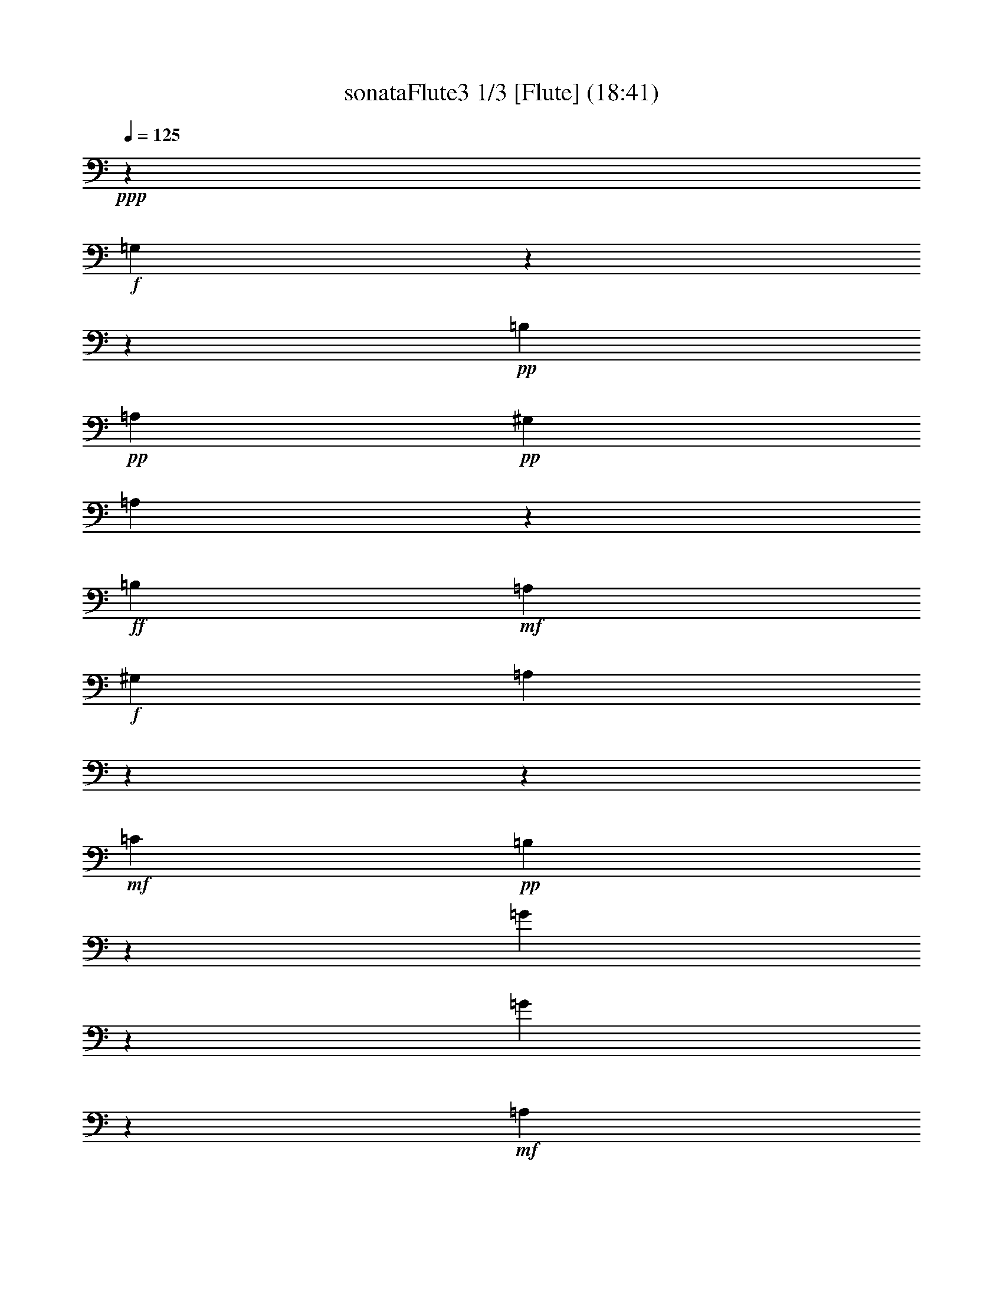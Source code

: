 % Produced with Bruzo's Transcoding Environment 

X:1 
T: sonataFlute3 1/3 [Flute] (18:41) 
Z: Transcribed with BruTE 
L: 1/4 
Q: 125 
K: C 
+ppp+ 
z6617/3438 
+f+ 
[=G,7001/9168] 
z13756/1719 
z96143/27504 
+pp+ 
[=B,1687/6876] 
+pp+ 
[=A,9691/13752] 
+pp+ 
[^G,1687/6876] 
[=A,425/2292] 
z7571/13752 
+ff+ 
[=B,368/1719] 
+mf+ 
[=A,10121/13752] 
+f+ 
[^G,1687/6876] 
[=A,7493/9168] 
z13756/1719 
z154535/27504 
+mf+ 
[=C4355/4584] 
+pp+ 
[=B,1853/2292] 
z2377/13752 
[=G4147/9168] 
z1521/3056 
[=G1513/3438] 
z7013/13752 
+mf+ 
[=A,13495/13752] 
+pp+ 
[=G,7535/9168] 
z1175/9168 
[=E6835/13752] 
z3115/6876 
[=E13333/27504] 
z13657/27504 
+mf+ 
[=G,4355/4584] 
+pp+ 
[=G,22115/27504] 
z1625/9168 
[=E1751/3056] 
z3457/9168 
+mp+ 
[=E17141/27504] 
z8989/27504 
+mf+ 
[=E1081/4584] 
z2563/3438 
+f+ 
[=E72349/27504] 
z6901/27504 
[=D2249/9168] 
+mf+ 
[=C1687/6876] 
[=B,2249/9168] 
+mp+ 
[=A,368/1719] 
+pp+ 
[=G,13495/13752] 
[=B,4355/4584] 
[=A,13495/13752] 
[^F,5245/6876] 
z2575/13752 
+f+ 
[=G,3727/4584] 
z7111/3438 
+mf+ 
[=D10121/13752] 
+pp+ 
[=B,1687/6876] 
[=G,2069/4584] 
z16709/6876 
[=G9691/13752] 
+pp+ 
[^F1687/6876] 
[=E841/4584] 
z3799/6876 
+pp+ 
[^F1687/6876] 
[=E9691/13752] 
+pp+ 
[^D1687/6876] 
[=E3511/27504] 
z15871/27504 
+pp+ 
[^F1687/6876] 
+pp+ 
[=E10121/13752] 
[^D1687/6876] 
[=E12293/27504] 
z22319/9168 
+pp+ 
[=G9691/13752] 
+pp+ 
[^F1687/6876] 
[=E1231/6876] 
z851/1528 
+mp+ 
[^F1687/6876] 
+mf+ 
[=E9691/13752] 
+pp+ 
[^D1687/6876] 
[=E1703/9168] 
z7007/9168 
+mp+ 
[=A10121/13752] 
[^C1687/6876] 
[=D1757/9168] 
z3439/27504 
[=A,1727/9168] 
z3529/27504 
[^F,1267/6876] 
z607/4584 
[=D,1757/9168] 
z3439/27504 
[^F,1757/9168] 
z3439/27504 
+pp+ 
[=A,6131/27504] 
z3439/27504 
[=D20953/27504] 
z31307/27504 
+f+ 
[=G1595/4584] 
[=E4355/13752] 
+mf+ 
[^C1757/9168] 
z3439/27504 
[=A,4355/13752] 
+mp+ 
[^C4355/13752] 
[=E425/2292] 
z1805/13752 
+pp+ 
[=G3697/4584] 
z15469/13752 
+f+ 
[=F4355/13752] 
[=D4355/13752] 
+mf+ 
[=A,1757/9168] 
z3439/27504 
[=F,1595/4584] 
+mp+ 
[=A,1757/9168] 
z3439/27504 
[=D1757/9168] 
z3439/27504 
+pp+ 
[=F7517/9168] 
z1193/9168 
[=F851/1719] 
z3313/13752 
[=F1687/6876] 
+f+ 
[=F4355/13752] 
+mp+ 
[=D4355/13752] 
[^A,1757/9168] 
z3439/27504 
[=F,4355/13752] 
[^A,4355/13752] 
[=D1757/9168] 
z3439/27504 
+mf+ 
[=F22061/27504] 
z1643/9168 
[=F6133/13752] 
z593/2292 
+f+ 
[=F1687/6876] 
[^G,4355/13752] 
[=B,4355/13752] 
[=D6131/27504] 
z3439/27504 
[=F4355/13752] 
[^C4355/13752] 
+mf+ 
[=E1757/9168] 
z3439/27504 
[=D4355/13752] 
[^C4355/13752] 
[=D1757/9168] 
z3439/27504 
+mp+ 
[=F4355/13752] 
[=E6131/27504] 
z3439/27504 
+pp+ 
[=D1757/9168] 
z3439/27504 
[^C4355/13752] 
[=E4355/13752] 
[^G2597/13752] 
z293/2292 
[=A4355/13752] 
[=E4355/13752] 
[^C1757/9168] 
z3439/27504 
[=D1595/4584] 
[^C4355/13752] 
+mp+ 
[=D1757/9168] 
z3439/27504 
[=F4355/13752] 
[=E4355/13752] 
[=D1757/9168] 
z3439/27504 
[^C4355/13752] 
[=E6131/27504] 
z3439/27504 
[^G1757/9168] 
z3439/27504 
[=A4355/13752] 
+mf+ 
[=E4355/13752] 
[^C871/4584] 
z871/6876 
[=D4355/13752] 
[^C4355/13752] 
[=D1757/9168] 
z3439/27504 
[=F1595/4584] 
+f+ 
[=E4355/13752] 
[=D1757/9168] 
z3439/27504 
[^C4355/13752] 
[=E4355/13752] 
[^G4355/13752] 
[=A4355/13752] 
[=E4355/13752] 
[^C6131/27504] 
z3439/27504 
[=A,4355/13752] 
[=B,4355/13752] 
+mf+ 
[=A,4355/13752] 
[=G,4355/13752] 
[^F,4355/13752] 
[=E,4355/13752] 
+mp+ 
[=D,3667/4584] 
z6898/1719 
+pp+ 
[=A10121/13752] 
+pp+ 
[^F1687/6876] 
[=D12239/27504] 
z13627/9168 
[=D,63815/13752] 
z395/2292 
+pp+ 
[=B9691/13752] 
[=d1687/6876] 
+pp+ 
[^f4039/9168] 
z41003/27504 
[=D,31877/6876] 
z2431/13752 
+pp+ 
[=B9691/13752] 
+pp+ 
[^G1687/6876] 
[=B853/4584] 
z1751/2292 
+pp+ 
[=E10121/13752] 
+pp+ 
[=D1687/6876] 
[^C3583/27504] 
z22547/27504 
+pp+ 
[=G10121/13752] 
+pp+ 
[^F1687/6876] 
[=E3767/27504] 
z22363/27504 
+pp+ 
[=B10121/13752] 
+pp+ 
[=A368/1719] 
[=G401/2292] 
z7715/13752 
+pp+ 
[=A1687/6876] 
[=G9691/13752] 
+pp+ 
[^F1687/6876] 
[=G1249/6876] 
z847/1528 
+pp+ 
[=A1687/6876] 
[=G9691/13752] 
+pp+ 
[^F1687/6876] 
[=G6889/13752] 
z1364/573 
+pp+ 
[^A10121/13752] 
+pp+ 
[=A1687/6876] 
[=G1915/13752] 
z108/191 
+mp+ 
[=A1687/6876] 
[=G9691/13752] 
+pp+ 
[^F1687/6876] 
[=G1625/9168] 
z15367/27504 
+mp+ 
[=A1687/6876] 
+mf+ 
[=G9691/13752] 
+pp+ 
[^F1687/6876] 
[=G5059/27504] 
z21931/27504 
+f+ 
[=G9691/13752] 
+mp+ 
[=A1687/6876] 
[^F881/6876] 
z11303/13752 
+f+ 
[^F10121/13752] 
+mp+ 
[=G1687/6876] 
[=E4355/4584] 
+mf+ 
[=B4355/4584] 
[^C13495/13752] 
[=E3745/4584] 
z305/2292 
+f+ 
[=D3320/1719] 
[^C4355/4584] 
[=D5495/6876] 
z835/4584 
[=E4355/4584] 
[^F13495/13752] 
[=G4355/4584] 
[^C1867/3056] 
z3439/27504 
[=D368/1719] 
[=d3320/1719] 
[^c13495/13752] 
[=d10499/13752] 
z1283/6876 
[=e4355/4584] 
+mf+ 
[^f13495/13752] 
[=g4355/4584] 
+mp+ 
[^c7409/9168] 
z4763/27504 
+pp+ 
[=d4355/2292] 
[^c46147/27504] 
z6973/27504 
[=B22205/9168] 
+mf+ 
[^c12635/27504] 
[=d13495/27504] 
+pp+ 
[=B13495/27504] 
[=A39625/13752] 
+mp+ 
[=G13495/27504] 
[=E12635/27504] 
[=D7379/9168] 
z57113/27504 
+mf+ 
[=B,13495/13752] 
+pp+ 
[=A,3751/4584] 
z7093/3438 
+mf+ 
[=E,4355/4584] 
+pp+ 
[^F,1376/1719] 
z29047/13752 
+mf+ 
[=B,4355/4584] 
+pp+ 
[=A,22385/27504] 
z18955/9168 
+mf+ 
[=E,13495/13752] 
+pp+ 
[^F,12437/27504] 
z13756/1719 
z13756/1719 
z75991/27504 
+mp+ 
[=D,13495/13752] 
[^F,4355/4584] 
[=D,13495/13752] 
[^F,21007/27504] 
z5123/27504 
+pp+ 
[=G,4355/4584] 
[=B,13495/13752] 
[=G,11287/13752] 
z889/6876 
+mp+ 
[=B10121/13752] 
[=G1687/6876] 
[^F4147/9168] 
z1521/3056 
+mf+ 
[=D1513/3438] 
z7013/13752 
[=E6743/13752] 
z844/1719 
[=G,256/573] 
z769/1528 
+f+ 
[^F,5567/6876] 
z857/764 
[=d4355/13752] 
+mf+ 
[=A4355/13752] 
[^F1757/9168] 
z3439/27504 
[=D1757/9168] 
z3439/27504 
+mp+ 
[=A,6131/27504] 
z3439/27504 
[^F,1757/9168] 
z3439/27504 
+pp+ 
[=D,20917/27504] 
z31343/27504 
+f+ 
[=d1595/4584] 
+mf+ 
[=B4355/13752] 
[=G1757/9168] 
z3439/27504 
[=D1757/9168] 
z3439/27504 
+mp+ 
[=B,647/3438] 
z589/4584 
[=G,211/1146] 
z1823/13752 
+pp+ 
[^F,13549/27504] 
z13441/27504 
[=D4117/9168] 
z1531/3056 
+mp+ 
[=E13733/27504] 
z12397/27504 
+mf+ 
[=G3349/6876] 
z6797/13752 
+f+ 
[=A2033/4584] 
z449/1719 
[=A1687/6876] 
[^F3395/6876] 
z3331/13752 
[^F1687/6876] 
[=G12383/27504] 
z2333/9168 
[=G1687/6876] 
[^C13765/27504] 
z2159/9168 
+mp+ 
[^C368/1719] 
[=D22025/27504] 
z3455/3056 
+pp+ 
[=d7403/9168] 
z30911/27504 
+f+ 
[=G,11197/13752] 
z13756/1719 
z658/191 
+pp+ 
[=B,1687/6876] 
+pp+ 
[=A,10121/13752] 
+pp+ 
[^G,368/1719] 
[=A,4771/27504] 
z9/16 
+ff+ 
[=B,1687/6876] 
+mf+ 
[=A,9691/13752] 
+f+ 
[^G,1687/6876] 
[=A,22151/27504] 
z13756/1719 
z17207/3056 
+mf+ 
[=C13495/13752] 
+pp+ 
[=B,877/1146] 
z847/4584 
[=G12113/27504] 
z14017/27504 
[=G13495/27504] 
z13495/27504 
+mf+ 
[=A,4355/4584] 
+pp+ 
[=G,22277/27504] 
z3853/27504 
[=E6671/13752] 
z853/1719 
[=E253/573] 
z777/1528 
+mf+ 
[=G,13495/13752] 
+pp+ 
[=G,10463/13752] 
z1301/6876 
[=E8575/13752] 
z2245/6876 
+mp+ 
[=E467/764] 
z5089/13752 
+mf+ 
[=E2339/9168] 
z6371/9168 
+f+ 
[=E6145/2292] 
z2755/13752 
[=D2249/9168] 
+mf+ 
[=C1687/6876] 
[=B,2249/9168] 
+mp+ 
[=A,1687/6876] 
+pp+ 
[=G,4355/4584] 
[=B,13495/13752] 
[=A,4355/4584] 
[^F,7457/9168] 
z1253/9168 
+f+ 
[=G,11017/13752] 
z14519/6876 
+mf+ 
[=D9691/13752] 
+pp+ 
[=B,1687/6876] 
[=G,6043/13752] 
z5597/2292 
[=G10121/13752] 
+pp+ 
[^F1687/6876] 
[=E3857/27504] 
z1725/3056 
+pp+ 
[^F1687/6876] 
[=E9691/13752] 
+pp+ 
[^D1687/6876] 
[=E817/4584] 
z3835/6876 
+pp+ 
[^F1687/6876] 
+pp+ 
[=E9691/13752] 
[^D1687/6876] 
[=E3421/6876] 
z32783/13752 
+pp+ 
[=G10121/13752] 
+pp+ 
[^F1687/6876] 
[=E467/3438] 
z7823/13752 
+mp+ 
[^F1687/6876] 
+mf+ 
[=E10121/13752] 
+pp+ 
[^D368/1719] 
[=E1195/6876] 
z11105/13752 
+mp+ 
[=A9691/13752] 
[^C1687/6876] 
[=D1757/9168] 
z3439/27504 
[=A,1757/9168] 
z3439/27504 
[^F,6131/27504] 
z3439/27504 
[=D,1757/9168] 
z3439/27504 
[^F,1757/9168] 
z3439/27504 
+pp+ 
[=A,877/4584] 
z431/3438 
[=D931/1146] 
z3847/3438 
+f+ 
[=G4355/13752] 
[=E4355/13752] 
+mf+ 
[^C1703/9168] 
z3601/27504 
[=A,4355/13752] 
+mp+ 
[^C4355/13752] 
[=E6131/27504] 
z3439/27504 
+pp+ 
[=G3499/4584] 
z1737/1528 
+f+ 
[=F4355/13752] 
[=D6131/27504] 
z3439/27504 
+mf+ 
[=A,1757/9168] 
z3439/27504 
[=F,4355/13752] 
+mp+ 
[=A,4355/13752] 
[=D1285/6876] 
z595/4584 
+pp+ 
[=F22223/27504] 
z1589/9168 
[=F3107/6876] 
z1159/4584 
[=F1687/6876] 
+f+ 
[=F4355/13752] 
+mp+ 
[=D4355/13752] 
[^A,1757/9168] 
z3439/27504 
[=F,4355/13752] 
[^A,6131/27504] 
z3439/27504 
[=D1757/9168] 
z3439/27504 
+mf+ 
[=F1412/1719] 
z1769/13752 
[=F13657/27504] 
z2195/9168 
+f+ 
[=F1687/6876] 
[^G,4355/13752] 
[=B,4355/13752] 
[=D1757/9168] 
z3439/27504 
[=F4355/13752] 
[^C4355/13752] 
+mf+ 
[=E1757/9168] 
z3439/27504 
[=D4355/13752] 
[^C6131/27504] 
z3439/27504 
[=D1757/9168] 
z3439/27504 
+mp+ 
[=F4355/13752] 
[=E4355/13752] 
+pp+ 
[=D5203/27504] 
z1169/9168 
[^C4355/13752] 
[=E4355/13752] 
[^G1757/9168] 
z3439/27504 
[=A1595/4584] 
[=E4355/13752] 
[^C1757/9168] 
z3439/27504 
[=D4355/13752] 
[^C4355/13752] 
+mp+ 
[=D2525/13752] 
z305/2292 
[=F4355/13752] 
[=E6131/27504] 
z3439/27504 
[=D1757/9168] 
z3439/27504 
[^C4355/13752] 
[=E4355/13752] 
[^G1745/9168] 
z3475/27504 
[=A4355/13752] 
+mf+ 
[=E4355/13752] 
[^C1757/9168] 
z3439/27504 
[=D1595/4584] 
[^C4355/13752] 
[=D1757/9168] 
z3439/27504 
[=F4355/13752] 
+f+ 
[=E4355/13752] 
[=D847/4584] 
z907/6876 
[^C4355/13752] 
[=E4355/13752] 
[^G6131/27504] 
z3439/27504 
[=A4355/13752] 
[=E4355/13752] 
[^C4355/13752] 
[=A,4355/13752] 
[=B,4355/13752] 
+mf+ 
[=A,4355/13752] 
[=G,6131/27504] 
z3439/27504 
[^F,1757/9168] 
z3439/27504 
[=E,4355/13752] 
+mp+ 
[=D,7511/9168] 
z109837/27504 
+pp+ 
[=A9691/13752] 
+pp+ 
[^F1687/6876] 
[=D6815/13752] 
z19745/13752 
[=D,127301/27504] 
z5069/27504 
+pp+ 
[=B9691/13752] 
[=d1687/6876] 
+pp+ 
[^f3377/6876] 
z3301/2292 
[=D,31795/6876] 
z865/4584 
+pp+ 
[=B10121/13752] 
+pp+ 
[^G368/1719] 
[=B4789/27504] 
z22201/27504 
+pp+ 
[=E9691/13752] 
+pp+ 
[=D1687/6876] 
[^C829/4584] 
z1376/1719 
+pp+ 
[=G9691/13752] 
+pp+ 
[^F1687/6876] 
[=E2579/13752] 
z5243/6876 
+pp+ 
[=B10121/13752] 
+pp+ 
[=A1687/6876] 
[=G3623/27504] 
z1751/3056 
+pp+ 
[=A1687/6876] 
[=G10121/13752] 
+pp+ 
[^F1687/6876] 
[=G238/1719] 
z7787/13752 
+pp+ 
[=A1687/6876] 
[=G10121/13752] 
+pp+ 
[^F368/1719] 
[=G6725/13752] 
z5555/2292 
+pp+ 
[^A9691/13752] 
+pp+ 
[=A1687/6876] 
[=G1751/13752] 
z1985/3438 
+mp+ 
[=A1687/6876] 
[=G10121/13752] 
+pp+ 
[^F1687/6876] 
[=G1843/13752] 
z109/191 
+mp+ 
[=A1687/6876] 
+mf+ 
[=G10121/13752] 
+pp+ 
[^F368/1719] 
[=G1577/9168] 
z22259/27504 
+f+ 
[=G9691/13752] 
+mp+ 
[=A1687/6876] 
[^F4915/27504] 
z22075/27504 
+f+ 
[^F9691/13752] 
+mp+ 
[=G1687/6876] 
[=E4355/4584] 
+mf+ 
[=B13495/13752] 
[^C4355/4584] 
[=E11071/13752] 
z101/573 
+f+ 
[=D4355/2292] 
[^C13495/13752] 
[=D22511/27504] 
z3619/27504 
[=E13495/13752] 
[^F4355/4584] 
[=G4355/4584] 
[^C10121/13752] 
[=D1687/6876] 
[=d3320/1719] 
[^c4355/4584] 
[=d7463/9168] 
z1247/9168 
[=e13495/13752] 
+mf+ 
[^f4355/4584] 
[=g13495/13752] 
+mp+ 
[^c7013/9168] 
z1697/9168 
+pp+ 
[=d3320/1719] 
[^c23339/13752] 
z2791/13752 
[=B22205/9168] 
+mf+ 
[^c13495/27504] 
[=d12635/27504] 
+pp+ 
[=B13495/27504] 
[=A39625/13752] 
+mp+ 
[=G13495/27504] 
[=E419/1146] 
z3439/27504 
[=D6983/9168] 
z58301/27504 
+mf+ 
[=B,4355/4584] 
+pp+ 
[=A,11089/13752] 
z1189/573 
+mf+ 
[=E,13495/13752] 
+pp+ 
[^F,22547/27504] 
z18901/9168 
+mf+ 
[=B,4355/4584] 
+pp+ 
[=A,919/1146] 
z29027/13752 
+mf+ 
[=E,4355/4584] 
+pp+ 
[^F,1009/2292] 
z13756/1719 
z13756/1719 
z19295/6876 
+mp+ 
[=D,4355/4584] 
[^F,13495/13752] 
[=D,4355/4584] 
[^F,3733/4584] 
z311/2292 
+pp+ 
[=G,13495/13752] 
[=B,4355/4584] 
[=G,7415/9168] 
z4745/27504 
+mp+ 
[=B9691/13752] 
[=G1687/6876] 
[^F12113/27504] 
z14017/27504 
+mf+ 
[=D13495/27504] 
z13495/27504 
[=E4099/9168] 
z1537/3056 
[=G,13679/27504] 
z12451/27504 
+f+ 
[^F,7313/9168] 
z31181/27504 
[=d4355/13752] 
+mf+ 
[=A6131/27504] 
z3439/27504 
[^F1757/9168] 
z3439/27504 
[=D1757/9168] 
z3439/27504 
+mp+ 
[=A,1757/9168] 
z3439/27504 
[^F,871/4584] 
z871/6876 
+pp+ 
[=D,1859/2292] 
z7703/6876 
+f+ 
[=d4355/13752] 
+mf+ 
[=B4355/13752] 
[=G1691/9168] 
z3637/27504 
[=D1757/9168] 
z3439/27504 
+mp+ 
[=B,1757/9168] 
z3439/27504 
[=G,6131/27504] 
z3439/27504 
+pp+ 
[^F,515/1146] 
z765/1528 
[=D6871/13752] 
z3097/6876 
+mp+ 
[=E13405/27504] 
z13585/27504 
+mf+ 
[=G4069/9168] 
z1547/3056 
+f+ 
[=A13589/27504] 
z6653/27504 
[=A1687/6876] 
[^F1549/3438] 
z1165/4584 
[^F1687/6876] 
[=G6887/13752] 
z539/2292 
[=G368/1719] 
[^C3359/6876] 
z3403/13752 
+mp+ 
[^C1687/6876] 
[=D5639/6876] 
z849/764 
+pp+ 
[=d7007/9168] 
z24081/3056 
+f+ 
[=G10121/13752] 
+mp+ 
[=E368/1719] 
+pp+ 
[=C6673/13752] 
z16691/6876 
[=c9691/13752] 
+pp+ 
[=B1687/6876] 
[=A853/4584] 
z3781/6876 
+pp+ 
[=B368/1719] 
[=A10121/13752] 
+pp+ 
[^G1687/6876] 
[=A3583/27504] 
z15799/27504 
+pp+ 
[=B1687/6876] 
[=A10121/13752] 
+pp+ 
[^G1687/6876] 
[=A12365/27504] 
z22295/9168 
+pp+ 
[=d9691/13752] 
+pp+ 
[=c1687/6876] 
+pp+ 
[=B1249/6876] 
z847/1528 
+mf+ 
[=c1687/6876] 
[=B9691/13752] 
+mp+ 
[^A1687/6876] 
[=B1727/9168] 
z6983/9168 
+mf+ 
[=B13441/27504] 
z2267/9168 
+f+ 
[=B1687/6876] 
[=B4355/13752] 
[=G4355/13752] 
[=E1285/6876] 
z595/4584 
[=B,4355/13752] 
[=E4355/13752] 
[=G6131/27504] 
z3439/27504 
[=B1757/9168] 
z3439/27504 
+mf+ 
[=G1757/9168] 
z3439/27504 
[=E1757/9168] 
z3439/27504 
[=A1303/6876] 
z583/4584 
+mp+ 
[^F425/2292] 
z1805/13752 
[^D1757/9168] 
z3439/27504 
+pp+ 
[=E4355/13752] 
[^D1595/4584] 
[=E4355/13752] 
[^F4355/13752] 
[=E4355/13752] 
+mp+ 
[^F4355/13752] 
[=G4355/13752] 
[^F4355/13752] 
+mf+ 
[=G6131/27504] 
z3439/27504 
[=A4355/13752] 
[=G4355/13752] 
+f+ 
[=A4355/13752] 
[=B4355/13752] 
[=G4355/13752] 
+mf+ 
[=E1757/9168] 
z3439/27504 
[=B,4355/13752] 
+mp+ 
[=E6131/27504] 
z3439/27504 
+pp+ 
[=G1757/9168] 
z3439/27504 
+f+ 
[=B1757/9168] 
z3439/27504 
+mp+ 
[=G1757/9168] 
z3439/27504 
+pp+ 
[=E5203/27504] 
z1169/9168 
+f+ 
[=A1697/9168] 
z3619/27504 
+mp+ 
[^F1757/9168] 
z3439/27504 
+pp+ 
[^D1757/9168] 
z3439/27504 
+f+ 
[=G1595/4584] 
[=E4355/13752] 
+mf+ 
[=B,1757/9168] 
z3439/27504 
[=G,4355/13752] 
+mp+ 
[=B,4355/13752] 
+pp+ 
[=E2525/13752] 
z305/2292 
+f+ 
[=G1757/9168] 
z3439/27504 
+mp+ 
[=E6131/27504] 
z3439/27504 
+pp+ 
[=C1757/9168] 
z3439/27504 
+f+ 
[=F1757/9168] 
z3439/27504 
+mp+ 
[=D1757/9168] 
z3439/27504 
+pp+ 
[=B,1745/9168] 
z3475/27504 
+f+ 
[=E4355/13752] 
[=C4355/13752] 
+mf+ 
[=G,1757/9168] 
z3439/27504 
[=E,1595/4584] 
+mp+ 
[=G,4355/13752] 
+pp+ 
[=C1757/9168] 
z3439/27504 
+f+ 
[=E1757/9168] 
z3439/27504 
+mp+ 
[=C2597/13752] 
z293/2292 
+pp+ 
[=A,847/4584] 
z907/6876 
+f+ 
[=D1757/9168] 
z3439/27504 
+mp+ 
[=B,1757/9168] 
z3439/27504 
+pp+ 
[^G,6131/27504] 
z3439/27504 
+f+ 
[=C4355/13752] 
[=A,4355/13752] 
+mf+ 
[=E,2633/13752] 
z287/2292 
[^D,4355/13752] 
+mp+ 
[=E,4355/13752] 
+pp+ 
[=A,1757/9168] 
z3439/27504 
[=C6131/27504] 
z3439/27504 
+mp+ 
[=B,1757/9168] 
z3439/27504 
[=A,4355/13752] 
[=G,4355/13752] 
+mf+ 
[^F,4355/13752] 
[=E,4355/13752] 
+f+ 
[^D,5549/6876] 
z799/4584 
[^D110/191] 
z1715/4584 
+mp+ 
[^D8611/13752] 
z2227/6876 
+pp+ 
[^D2189/9168] 
z20423/27504 
[=E22565/27504] 
z3565/27504 
+f+ 
[^F17069/27504] 
z3307/9168 
+mp+ 
[^F15871/27504] 
z10259/27504 
+pp+ 
[^F289/1146] 
z3199/4584 
[=G3679/4584] 
z1229/6876 
+f+ 
[=e1883/2292] 
z589/4584 
+mp+ 
[=e22259/27504] 
z1577/9168 
+pp+ 
[=e21061/27504] 
z5069/27504 
+f+ 
[=e24103/9168] 
z6941/27504 
+mp+ 
[=d2249/9168] 
[=c1687/6876] 
+pp+ 
[=B2249/9168] 
[=A368/1719] 
+f+ 
[=e36769/13752] 
z1643/6876 
+mp+ 
[=d5887/27504] 
[=c1687/6876] 
+pp+ 
[=B2249/9168] 
[=A1687/6876] 
+f+ 
[=e72187/27504] 
z7063/27504 
+mp+ 
[=d2249/9168] 
[=c1687/6876] 
+pp+ 
[=B2249/9168] 
[=A1687/6876] 
[=G4355/4584] 
[=B4355/4584] 
[=A13495/13752] 
+mp+ 
[^F59/72] 
z449/3438 
+f+ 
[=E39625/27504] 
+mp+ 
[^F2249/9168] 
[=E1687/6876] 
+pp+ 
[^D4355/4584] 
[=E7349/9168] 
z4943/27504 
+mp+ 
[^F4355/4584] 
+mf+ 
[=G13495/13752] 
+f+ 
[=A4355/4584] 
+mp+ 
[^F467/573] 
z619/4584 
+pp+ 
[=G641/382] 
z871/3438 
[^G1595/9168] 
[=A3925/27504] 
[^G1595/9168] 
[=A3925/27504] 
[^G1595/9168] 
[=A3925/27504] 
[^G1595/9168] 
[=A1595/9168] 
[^G3925/27504] 
[=A1595/9168] 
[^F3925/27504] 
[^G1595/9168] 
[=A72313/27504] 
z6937/27504 
+mp+ 
[=G4355/13752] 
[=A4355/13752] 
[=G4355/13752] 
[^F1595/4584] 
+mf+ 
[=G4355/13752] 
[^F4355/13752] 
[=E4355/13752] 
[^F4355/13752] 
[=E4355/13752] 
[=D4355/13752] 
[=E1595/4584] 
[=D1757/9168] 
z3439/27504 
[=C4355/13752] 
+f+ 
[=D4355/13752] 
[=C4355/13752] 
[=B,3721/4584] 
z317/2292 
+pp+ 
[=D10121/13752] 
[=B,1687/6876] 
[=G,899/6876] 
z4203/1528 
+pp+ 
[=D10121/13752] 
[=G368/1719] 
[=B4825/27504] 
z180665/27504 
[=G10121/13752] 
[=B1687/6876] 
[=e961/6876] 
z30131/4584 
[^C10121/13752] 
[=E1687/6876] 
[=A1861/13752] 
z2801/3438 
[=A10121/13752] 
[=G368/1719] 
[=F1589/9168] 
z15475/27504 
+pp+ 
[=G1687/6876] 
[=F9691/13752] 
+pp+ 
[=E1687/6876] 
[=F4951/27504] 
z1699/3056 
+pp+ 
[=G1687/6876] 
[=F9691/13752] 
+pp+ 
[=E1687/6876] 
[=F13733/27504] 
z21839/9168 
[=A10121/13752] 
[=G1687/6876] 
[^F3785/27504] 
z1733/3056 
+pp+ 
[=G1687/6876] 
[^F10121/13752] 
+pp+ 
[=E368/1719] 
[^F805/4584] 
z3853/6876 
+pp+ 
[=G1687/6876] 
[^F9691/13752] 
+pp+ 
[=E1687/6876] 
[^F2507/13752] 
z18559/6876 
[=A10121/13752] 
[^G1687/6876] 
[^F4087/9168] 
z66989/27504 
+pp+ 
[=A9691/13752] 
[^G1687/6876] 
[^F6745/13752] 
z1370/573 
+mp+ 
[=A10121/13752] 
[^G1687/6876] 
[^F1771/13752] 
z5647/6876 
[=A10121/13752] 
[^G1687/6876] 
+mf+ 
[^F3727/27504] 
z22403/27504 
[=A2249/9168] 
[=B1687/6876] 
[=A2249/9168] 
[^G368/1719] 
[^F4771/27504] 
z727/2292 
[^F629/3438] 
z2821/9168 
+f+ 
[=A2249/9168] 
[=B1687/6876] 
[=A5887/27504] 
[^G1687/6876] 
[^F413/2292] 
z8539/27504 
[^F3497/27504] 
z4999/13752 
[=A5887/27504] 
[^G1687/6876] 
[=A2249/9168] 
[^F1687/6876] 
[=F7445/9168] 
z1265/9168 
[^c5119/3056] 
z7049/27504 
[=B2249/9168] 
[=A1687/6876] 
+mf+ 
[^G2249/9168] 
[^F1687/6876] 
+mp+ 
[=F6995/9168] 
z1715/9168 
+ff+ 
[^C645/382] 
z835/3438 
+mp+ 
[=B,2249/9168] 
[=A,368/1719] 
[^G,2249/9168] 
[^F,1687/6876] 
[=F,11107/13752] 
z199/1146 
[^C,2627/3438] 
z2557/13752 
[^C,3733/4584] 
z311/2292 
[^C,22061/27504] 
z1643/9168 
+pp+ 
[^C,324/191] 
z14681/6876 
+pp+ 
[=A,3320/1719] 
[^G,4355/4584] 
[=A,7313/9168] 
z5051/27504 
[=B,4355/4584] 
[^C13495/13752] 
[=D4355/4584] 
[^G,1867/3056] 
z3439/27504 
[=A,368/1719] 
[=A13495/9168] 
[=B5887/27504] 
[=A1687/6876] 
[^G13495/13752] 
[=A3493/4584] 
z431/2292 
[=B4355/4584] 
[=c13495/13752] 
+pp+ 
[=d4355/4584] 
+mp+ 
[=B22187/27504] 
z1601/9168 
[=c4355/2292] 
[=B3320/1719] 
[=A3320/1719] 
[=G3320/1719] 
[=F3320/1719] 
+pp+ 
[=E45125/27504] 
z7135/27504 
+mf+ 
[^D66185/13752] 
+pp+ 
[=E461/573] 
z2431/13752 
+mp+ 
[=E4111/9168] 
z1533/3056 
+mf+ 
[=E13715/27504] 
z65/144 
+f+ 
[=E40055/13752] 
+mp+ 
[=D10481/13752] 
z323/1719 
+pp+ 
[^C46417/27504] 
z6703/27504 
+mp+ 
[^C2589/1528] 
z3259/13752 
+f+ 
[=D4355/4584] 
+mp+ 
[=D4355/4584] 
+pp+ 
[^C13495/13752] 
[=D470/573] 
z595/4584 
+mp+ 
[=E13495/13752] 
+mf+ 
[=F4355/4584] 
+f+ 
[=G4355/4584] 
+mp+ 
[=E11035/13752] 
z205/1146 
+pp+ 
[=F3320/1719] 
[^F22565/13752] 
z3565/13752 
+f+ 
[=G39625/27504] 
[=A2249/9168] 
[=G1687/6876] 
[^F4355/4584] 
[=G1829/2292] 
z2521/13752 
[=A4355/4584] 
[=B13495/13752] 
[=c4355/4584] 
+mp+ 
[^F7439/9168] 
z1271/9168 
+pp+ 
[=G5495/6876] 
z835/4584 
[=G,4355/4584] 
[^F,13495/13752] 
[=G,6989/9168] 
z1721/9168 
[=A,4355/4584] 
[=B,13495/13752] 
[=C4355/4584] 
[=A,5549/6876] 
z799/4584 
[=B,5199/3056] 
z1823/9168 
[^C1595/9168] 
[=D3925/27504] 
[^C1595/9168] 
[=D1595/9168] 
[^C3925/27504] 
[=D1595/9168] 
[^C3925/27504] 
[=D1595/9168] 
[^C3925/27504] 
[=D1595/9168] 
[=B,1595/9168] 
[^C3925/27504] 
[=D6815/13752] 
z835/1719 
+mf+ 
[=d4355/2292] 
+pp+ 
[^A13495/27504] 
[=G2249/9168] 
+mf+ 
[=D1687/6876] 
+pp+ 
[=d1883/2292] 
z589/4584 
[=d3320/1719] 
+mp+ 
[^A13495/27504] 
[=G12635/27504] 
+mf+ 
[=D11053/13752] 
z407/2292 
+fff+ 
[=D4355/2292] 
+f+ 
[^A,13495/27504] 
[=G,13495/27504] 
[=D,22475/27504] 
z13756/1719 
z200911/27504 
+mf+ 
[=B,1687/6876] 
[=A,9691/13752] 
+pp+ 
[^G,1687/6876] 
[=A,1751/13752] 
z1985/3438 
[=B,1687/6876] 
[=A,10121/13752] 
[^G,1687/6876] 
+f+ 
[=A,22601/27504] 
z13756/1719 
z17157/3056 
+mf+ 
[=C4355/4584] 
+pp+ 
[=B,11179/13752] 
z943/6876 
[=G13423/27504] 
z13567/27504 
[=G4075/9168] 
z1545/3056 
+mf+ 
[=A,13495/13752] 
+pp+ 
[=G,21007/27504] 
z5123/27504 
[=E503/1146] 
z781/1528 
[=E6727/13752] 
z94/191 
+mf+ 
[=G,4355/4584] 
+pp+ 
[=G,1853/2292] 
z2377/13752 
[=E1985/3438] 
z5125/13752 
+mp+ 
[=E959/1528] 
z739/2292 
+mf+ 
[=E413/1719] 
z3397/4584 
+f+ 
[=E24157/9168] 
z6779/27504 
[=D2249/9168] 
+mf+ 
[=C1687/6876] 
[=B,5887/27504] 
+mp+ 
[=A,1687/6876] 
+pp+ 
[=G,13495/13752] 
[=B,4355/4584] 
[=A,4355/4584] 
[^F,10981/13752] 
z419/2292 
[=G,5621/6876] 
z13756/1719 
z50705/13752 
[^D1915/3056] 
z2965/9168 
+mp+ 
[^D8449/13752] 
z841/2292 
+mf+ 
[^D7103/27504] 
z19027/27504 
+f+ 
[^D3320/1719] 
+pp+ 
[=E7475/9168] 
z1235/9168 
[^F1595/9168] 
+mp+ 
[=G3925/27504] 
[=A1595/9168] 
[=B1595/9168] 
+mf+ 
[=c3925/27504] 
[=d1595/9168] 
+f+ 
[=e4355/2292] 
+mp+ 
[=d13495/13752] 
+pp+ 
[=c22457/27504] 
z3673/27504 
[=B6761/13752] 
z3367/6876 
[=B1027/2292] 
z767/1528 
[=A13495/27504] 
[=B12635/27504] 
[=c13495/27504] 
[=A13495/27504] 
+mp+ 
[=G3320/1719] 
[=A5887/27504] 
[=G1687/6876] 
[^F2249/9168] 
+pp+ 
[=G1687/6876] 
[=A13495/27504] 
[^F12635/27504] 
+mp+ 
[=G6131/27504] 
z3439/27504 
[=D4355/13752] 
[=B,4355/13752] 
[=G,4355/13752] 
[=B,4355/13752] 
[=D4355/13752] 
[=G4355/13752] 
[^F4355/13752] 
[=E6131/27504] 
z3439/27504 
[=E4355/13752] 
[=D4355/13752] 
[^C1757/9168] 
z3439/27504 
[=D22367/27504] 
z18961/9168 
+pp+ 
[=A,11107/13752] 
z199/1146 
[=G,4355/13752] 
[=B,4355/13752] 
[=D4355/13752] 
[=G4355/13752] 
[=B4355/13752] 
[=A4355/13752] 
[=G4355/13752] 
[^F6131/27504] 
z3439/27504 
[=E1757/9168] 
z3439/27504 
[=D4355/13752] 
+pp+ 
[^C4355/13752] 
[=E1721/9168] 
z3547/27504 
[=D7415/9168] 
z4745/27504 
[^F,4355/4584] 
[=D,4355/4584] 
[^F,1841/2292] 
z2449/13752 
[=D,3769/4584] 
z293/2292 
[=A,2575/1528] 
z3385/13752 
+pp+ 
[=B,24127/13752] 
z811/4584 
[=A,9691/13752] 
+mp+ 
[^F,1687/6876] 
[=G,1859/2292] 
z637/4584 
[=B,21971/27504] 
z1673/9168 
[=E,22493/27504] 
z3637/27504 
+mf+ 
[=D10121/13752] 
[=B,1687/6876] 
[=C3493/4584] 
z431/2292 
[=E4355/4584] 
+f+ 
[=A,3667/4584] 
z1247/6876 
[=D1877/2292] 
z601/4584 
[^F,22187/27504] 
z1601/9168 
[=A,4355/13752] 
+mf+ 
[=B,4355/13752] 
[=C4355/13752] 
+mp+ 
[=B,7457/9168] 
z13756/1719 
z13756/1719 
z66917/27504 
+f+ 
[=G,7499/9168] 
z1211/9168 
[=B,5137/3056] 
z6887/27504 
+mf+ 
[=G,931/1146] 
z631/4584 
[=E,22007/27504] 
z1661/9168 
+mp+ 
[=C2589/1528] 
z3259/13752 
+pp+ 
[=C3499/4584] 
z107/573 
[=B,6889/13752] 
z772/1719 
+mp+ 
[=G13441/27504] 
z13549/27504 
+mf+ 
[=E4081/9168] 
z1543/3056 
[=C13625/27504] 
z1485/3056 
+f+ 
[=B,21025/27504] 
z31235/27504 
[=d4355/13752] 
+mf+ 
[=B6131/27504] 
z3439/27504 
[=G1757/9168] 
z3439/27504 
[=D1757/9168] 
z3439/27504 
+mp+ 
[=B,1757/9168] 
z3439/27504 
[=G,431/2292] 
z1769/13752 
+pp+ 
[^F,3709/4584] 
z15433/13752 
+f+ 
[=c4355/13752] 
[=A4355/13752] 
+mf+ 
[^F1757/9168] 
z3439/27504 
[=D1757/9168] 
z3439/27504 
+mp+ 
[=C6131/27504] 
z3439/27504 
[=A,1757/9168] 
z3439/27504 
+pp+ 
[=B,7541/9168] 
z1169/9168 
[=G1595/9168] 
[=A3925/27504] 
[=G1595/9168] 
[=A3925/27504] 
[^F1595/9168] 
+mp+ 
[=G3925/27504] 
[=A1829/2292] 
z2521/13752 
+mf+ 
[^F3925/27504] 
[=G1595/9168] 
[^F1595/9168] 
[=G3925/27504] 
+f+ 
[=E1595/9168] 
[^F3925/27504] 
[=G22133/27504] 
z19039/9168 
+pp+ 
[=G10121/13752] 
[^F1687/6876] 
[=E3587/27504] 
z1755/3056 
[^F1687/6876] 
[=E10121/13752] 
[^D1687/6876] 
[=E943/6876] 
z7805/13752 
[^F1687/6876] 
[=E10121/13752] 
[^D368/1719] 
[=E6707/13752] 
z2779/1146 
[=E9691/13752] 
[=D1687/6876] 
[=C5185/27504] 
z1673/3056 
[=D368/1719] 
[=C10121/13752] 
[=B,1687/6876] 
[=C1825/13752] 
z1405/1719 
[=C10121/13752] 
[=D1687/6876] 
[=B,259/573] 
z33409/13752 
+pp+ 
[=G,9691/13752] 
[^F,1687/6876] 
[=E,211/1146] 
z7589/13752 
+pp+ 
[^F,1687/6876] 
[=E,9691/13752] 
+pp+ 
[^D,1687/6876] 
[=E,2021/4584] 
z389/764 
[=E,10121/13752] 
[^F,1687/6876] 
[=E,4355/4584] 
+pp+ 
[=E46363/27504] 
z6757/27504 
+pp+ 
[=E,13495/27504] 
[^D,12635/27504] 
[=D,2471/13752] 
z425/764 
[=E,1687/6876] 
[=D,9691/13752] 
[^C,1687/6876] 
[=D,3431/6876] 
z6203/13752 
[=D,10121/13752] 
[=E,1687/6876] 
[=D,4355/4584] 
+pp+ 
[=D2569/1528] 
z3439/13752 
+pp+ 
[=G10121/13752] 
[^F368/1719] 
[=E1607/9168] 
z15421/27504 
+mf+ 
[^F1687/6876] 
[=E9691/13752] 
+mp+ 
[^D1687/6876] 
[=E13603/27504] 
z13387/27504 
+mf+ 
[=E9691/13752] 
[^F1687/6876] 
[=E22385/27504] 
z3745/27504 
+f+ 
[=e5765/3438] 
z875/3438 
[=d2249/9168] 
+mf+ 
[=c1687/6876] 
[=B2249/9168] 
+mp+ 
[=A1687/6876] 
+pp+ 
[=d12437/27504] 
z13693/27504 
[=B4033/9168] 
z1559/3056 
+mp+ 
[=c13481/27504] 
z1501/3056 
+mf+ 
[=A3071/6876] 
z6923/13752 
+f+ 
[=d4355/13752] 
[=B4355/13752] 
[=G1757/9168] 
z3439/27504 
[=D1595/4584] 
[=d4355/13752] 
[=B1757/9168] 
z3439/27504 
[=c4355/13752] 
[=A4355/13752] 
[^F1757/9168] 
z3439/27504 
[=D4355/13752] 
[=E6131/27504] 
z3439/27504 
[=C1757/9168] 
z3439/27504 
[=B,4355/13752] 
[=D4355/13752] 
+mf+ 
[=G1303/6876] 
z583/4584 
[=E4355/13752] 
[=C4355/13752] 
+mp+ 
[=A,1757/9168] 
z3439/27504 
[=B,1595/4584] 
[=D4355/13752] 
+pp+ 
[=B,1757/9168] 
z3439/27504 
[=C4355/13752] 
[=A,4355/13752] 
+pp+ 
[^F,5059/27504] 
z1217/9168 
[=D4355/13752] 
[=B,6131/27504] 
z3439/27504 
[=G,1757/9168] 
z3439/27504 
[=D,4355/13752] 
[=D4355/13752] 
[=B,4355/13752] 
[=E3721/4584] 
z15397/13752 
[^F4355/13752] 
[=D4355/13752] 
[=A,1697/9168] 
z3619/27504 
+pp+ 
[^F,4355/13752] 
[^F4355/13752] 
[=D6131/27504] 
z3439/27504 
+mp+ 
[=G437/573] 
z869/764 
+f+ 
[=c1595/4584] 
[=A1757/9168] 
z3439/27504 
[^F1757/9168] 
z3439/27504 
+mp+ 
[=D4355/13752] 
[=C4355/13752] 
[=A,2561/13752] 
z299/2292 
+pp+ 
[^F,4355/13752] 
[=A,4355/13752] 
[=D6131/27504] 
z3439/27504 
[^F4355/13752] 
[=A4355/13752] 
[=c1757/9168] 
z3439/27504 
[=B503/1146] 
z781/1528 
[=G6727/13752] 
z94/191 
+mp+ 
[=A12257/27504] 
z13873/27504 
[^F13639/27504] 
z13351/27504 
+mf+ 
[=d4147/9168] 
z6941/27504 
[=d1687/6876] 
[=B1513/3438] 
z1213/4584 
[=B1687/6876] 
[=c6743/13752] 
z563/2292 
[=c1687/6876] 
+f+ 
[^F256/573] 
z3547/13752 
[^F1687/6876] 
[=G23987/27504] 
z16529/13752 
[=A11843/13752] 
z34219/27504 
[=B25963/27504] 
z12089/9168 
[^F8545/9168] 
z2341/1719 
[=G9295/9168] 
z13756/1719 
z154733/27504 
[^D2045/573] 
[=G,24755/13752] 
+mf+ 
[=C41497/27504] 
z7153/27504 
+ff+ 
[^G,14333/4584] 
+pp+ 
[=F,2027/4584] 
[=D,11825/13752] 
z13756/1719 
z13756/1719 
z13909/13752 
+f+ 
[^D24755/6876] 
[=G,24325/13752] 
+mf+ 
[=C13723/9168] 
z8341/27504 
+ff+ 
[^G,14333/4584] 
+pp+ 
[=F,2027/4584] 
[=D,24181/27504] 
z13756/1719 
z9323/2292 
[=F,4627/27504] 
[^D,157/1146] 
[=D,3767/27504] 
[^D,8395/9168] 
+mp+ 
[=G,122/191] 
z6757/27504 
[^A,481/764] 
z7009/27504 
+mf+ 
[^D237/382] 
z7261/27504 
[=G8215/27504] 
z8485/13752 
+f+ 
[^A16831/3438] 
[=c6511/27504] 
[^A5651/27504] 
[^G9337/6876] 
+mf+ 
[=G2027/4584] 
[^G11303/9168] 
z3439/27504 
+mp+ 
[^A3767/27504] 
[^G157/1146] 
[=G4627/27504] 
[^G4561/3438] 
+pp+ 
[^A2027/4584] 
[=c5963/6876] 
z31073/13752 
+pp+ 
[^G2027/4584] 
[=G2963/3438] 
z379/764 
[=G2027/4584] 
[=F24059/27504] 
z1381/3056 
[=F6511/13752] 
[^D24415/27504] 
z12073/27504 
+pp+ 
[^D2027/4584] 
[=C23911/27504] 
z1493/3056 
[=C8723/27504] 
z3439/27504 
[=G,2045/573] 
+pp+ 
[=F,13771/9168] 
z18949/9168 
[=D,135737/27504] 
z11933/27504 
[=F,41371/27504] 
z7279/27504 
[^D,24755/6876] 
[=G,39859/27504] 
z4247/3438 
[^D,24325/27504] 
[^D,6905/4584] 
z6640/1719 
+mp+ 
[=D,4561/3438] 
[^G,2027/4584] 
[=G,11969/13752] 
z218453/27504 
z3439/27504 
[=c61673/27504] 
[=A2027/4584] 
[^d12163/27504] 
[=c2027/4584] 
[=A12163/27504] 
[=F6511/13752] 
[^D12163/27504] 
+pp+ 
[=A,2027/4584] 
[^A,20699/13752] 
z28381/13752 
[^A,29117/13752] 
z3439/27504 
[=C3767/27504] 
[^A,1157/6876] 
[=A,3767/27504] 
[^A,12163/27504] 
[=C2027/4584] 
[^C37061/9168] 
[=A,2027/4584] 
[^A,12163/27504] 
[=C2027/4584] 
[^C12163/27504] 
[=C2027/4584] 
[^C12163/27504] 
[^A,9583/27504] 
z3439/27504 
[^C24325/27504] 
[=C24325/27504] 
+mp+ 
[=C17087/27504] 
z3619/13752 
[=C8237/27504] 
z4237/6876 
+mf+ 
[=C24325/27504] 
[=F24325/27504] 
[=F8341/27504] 
z4211/6876 
+f+ 
[=F7229/27504] 
z2137/3438 
[^F14333/4584] 
+mp+ 
[^D5651/27504] 
[=C6511/27504] 
+pp+ 
[=A,24023/27504] 
z74137/27504 
+f+ 
[=F947/382] 
[=D5651/27504] 
+mp+ 
[^A,12163/27504] 
[=F,2027/4584] 
+pp+ 
[=D,11863/13752] 
z3892/1719 
+pp+ 
[^A2057/6876] 
z799/4584 
+pp+ 
[^A12163/27504] 
+pp+ 
[=A2027/4584] 
[=A4355/13752] 
z1151/9168 
[^G2861/9168] 
z1193/9168 
[^G12163/27504] 
[=G2027/4584] 
[=G4103/13752] 
z4817/27504 
[^F7219/27504] 
z4943/27504 
[^F12163/27504] 
[=F2027/4584] 
[=F8561/27504] 
z1801/13752 
+pp+ 
[=E8435/27504] 
z3727/27504 
[=E12163/27504] 
[=F9583/27504] 
z3439/27504 
+mp+ 
[=G2399/9168] 
z13/72 
[^D8723/27504] 
z3439/27504 
+ff+ 
[^D12163/27504] 
+mp+ 
[=D2027/4584] 
[=G8413/27504] 
z625/4584 
[=F1381/4584] 
z296/1719 
[=A12163/27504] 
+pp+ 
[^A2027/4584] 
[=c727/2292] 
z3439/27504 
+pp+ 
[^A4321/13752] 
z220/1719 
[^d12163/27504] 
[=d3943/9168] 
z49843/27504 
[=F2155/6876] 
z1181/9168 
[^A,2831/9168] 
z1223/9168 
[^A,12163/27504] 
[=A,9583/27504] 
z3439/27504 
[=A,907/3438] 
z4907/27504 
[=B,7129/27504] 
z5033/27504 
[=B,12163/27504] 
+pp+ 
[=C2027/4584] 
[=C8471/27504] 
z923/6876 
[=D8345/27504] 
z3817/27504 
[=D1447/3056] 
[^D8723/27504] 
z3439/27504 
[^D2369/9168] 
z316/1719 
+mp+ 
[^F725/2292] 
z577/4584 
[^F12163/27504] 
[=G2027/4584] 
[=G8323/27504] 
z80/573 
[^D683/2292] 
z2413/13752 
+ff+ 
[^D4561/3438] 
+mp+ 
[=D2027/4584] 
[=D4213/13752] 
z14461/13752 
+pp+ 
[=D599/2292] 
z829/4584 
[=D4391/13752] 
z4826/1719 
[=D8723/27504] 
z3439/27504 
[=D12163/27504] 
[^C2027/4584] 
[^C8381/27504] 
z1891/13752 
+pp+ 
[=C8255/27504] 
z1589/9168 
[=C12163/27504] 
[=G2027/4584] 
[=G727/2292] 
z3439/27504 
+mp+ 
[=G1435/4584] 
z74/573 
[=B,12163/27504] 
[=C2027/4584] 
[=D8233/27504] 
z2395/13752 
+mf+ 
[=C3623/13752] 
z1229/6876 
[=C12163/27504] 
[=G2027/4584] 
[=G2147/6876] 
z3575/27504 
+f+ 
[=G4231/13752] 
z925/6876 
[=A,12163/27504] 
[=F9583/27504] 
z3439/27504 
[=F301/1146] 
z4939/27504 
[=F8723/27504] 
z3439/27504 
[^A,12163/27504] 
[^A2027/4584] 
[^A1055/3438] 
z1241/9168 
[^A2771/9168] 
z1283/9168 
[=A1447/3056] 
+mf+ 
[^d8723/27504] 
z3439/27504 
[^d727/2292] 
z3439/27504 
[^d8669/27504] 
z3493/27504 
[=d12163/27504] 
[^a2027/4584] 
[^a8291/27504] 
z1183/6876 
[^a2435/9168] 
z1619/9168 
+mp+ 
[=g12187/13752] 
z13756/1719 
z24695/4584 
+pp+ 
[=G,6734/1719] 
z3439/27504 
[=A,3767/27504] 
[=G,157/1146] 
[^F,4627/27504] 
[=G,24325/27504] 
[=A,24325/27504] 
[^A,10873/13752] 
z3439/27504 
[=F,106555/27504] 
+mp+ 
[=G,7535/27504] 
[=F,8395/27504] 
[=E,8395/27504] 
+mf+ 
[=F,8395/27504] 
[=G,7535/27504] 
[=A,407/1719] 
[^A,6511/27504] 
[=C5651/27504] 
[=D6511/27504] 
[^D157/764] 
[=F6511/27504] 
+f+ 
[=G5651/27504] 
[=A6511/27504] 
[^A2045/573] 
[^C24755/13752] 
+mf+ 
[^F1727/1146] 
z3601/13752 
+ff+ 
[^D14333/4584] 
+pp+ 
[=C6511/13752] 
[^G,6115/6876] 
z13756/1719 
z13756/1719 
z219889/27504 
z3439/27504 
+f+ 
[=c2045/573] 
[=E24755/13752] 
+mf+ 
[^G19981/13752] 
z181/573 
+ff+ 
[=G14333/4584] 
+mp+ 
[=E2027/4584] 
[=C11917/13752] 
z6419/6876 
+ff+ 
[=F13795/9168] 
z7265/27504 
[=E14333/4584] 
+mp+ 
[=C6511/13752] 
[=G,24397/27504] 
z24253/27504 
+ff+ 
[^G,9337/6876] 
+mp+ 
[=F,8723/27504] 
z3439/27504 
+f+ 
[=C39625/13752] 
[=G,14047/27504] 
[=E,11467/27504] 
z3439/27504 
[=C,25943/13752] 
z10345/27504 
+mf+ 
[=C,18905/9168] 
z12083/27504 
+mp+ 
[=C,34399/6876] 
+pp+ 
[=C,120283/27504] 
z13756/1719 
z13756/1719 
z13756/1719 
z13756/1719 
z13756/1719 
z13756/1719 
z13756/1719 
z13756/1719 
z13756/1719 
z13756/1719 
z13756/1719 
z6491/3056 
+f+ 
[^d2045/573] 
[=G24755/13752] 
+mf+ 
[=c41519/27504] 
z2377/9168 
[^G85997/27504] 
+pp+ 
[=F12163/27504] 
[=D23671/27504] 
z13670/1719 
z3439/27504 
[=F,40925/27504] 
z8585/27504 
[^D,2045/573] 
[=D,10283/6876] 
z4189/13752 
[=F,36487/27504] 
[=D,6511/27504] 
[^D,157/764] 
[^D8455/13752] 
z8275/27504 
[^D8759/13752] 
z2269/9168 
[^D8633/13752] 
z2353/9168 
[^D526/1719] 
z16769/27504 
[^D24325/27504] 
[=D24325/27504] 
[^D24325/27504] 
[=E10873/13752] 
z3439/27504 
[=F17473/27504] 
z571/2292 
[=F17221/27504] 
z148/573 
[=F16969/27504] 
z1027/3438 
[=F7259/27504] 
z8533/13752 
[=F24325/27504] 
[=E24325/27504] 
[=F515/764] 
z2215/9168 
[=F7111/27504] 
z2869/4584 
[^F2147/3438] 
z2383/9168 
[^F4231/6876] 
z8261/27504 
[^F17531/27504] 
z3397/13752 
[^F1447/4584] 
z15643/27504 
[^F18673/27504] 
+mp+ 
[=F157/764] 
[^F18673/27504] 
[=F407/1719] 
+mf+ 
[^F2539/4584] 
z3439/27504 
[=F157/764] 
[^F24325/27504] 
+f+ 
[=B5119/3438] 
z4279/13752 
[=B7709/3438] 
+mf+ 
[^A12163/27504] 
[=B2027/4584] 
[^A12163/27504] 
[=B2027/4584] 
[^d12163/27504] 
[^c6511/13752] 
[=B727/2292] 
z3439/27504 
[^A24325/27504] 
[^A5119/3056] 
z3439/27504 
+mp+ 
[^A24325/27504] 
[^G24325/27504] 
[^G12449/9168] 
+pp+ 
[=B12163/27504] 
[^A2027/4584] 
[^G12163/27504] 
[^F24325/27504] 
[^F24755/13752] 
+pp+ 
[^A2027/4584] 
[^F12163/27504] 
[=F4199/13752] 
z16787/27504 
[=F3643/13752] 
z17039/27504 
[^G2027/4584] 
[^F12163/27504] 
[=F2027/4584] 
[^F12163/27504] 
[=F10873/13752] 
z3439/27504 
[^A17455/27504] 
z1145/4584 
+pp+ 
[^A17203/27504] 
z1187/4584 
[^A16951/27504] 
z4117/13752 
+mp+ 
[^A8779/13752] 
z6767/27504 
[^A8653/13752] 
z7019/27504 
+mf+ 
[^A8527/13752] 
z7271/27504 
[^A2735/9168] 
z1415/2292 
+f+ 
[^A134647/27504] 
[=c6511/27504] 
[^A407/1719] 
[^G36487/27504] 
+mf+ 
[=G12163/27504] 
[^G7709/3438] 
+mp+ 
[^A157/1146] 
[^G4627/27504] 
[=G157/1146] 
[^G2027/4584] 
+pp+ 
[^A12163/27504] 
[=c11921/13752] 
z62155/27504 
+pp+ 
[^G12163/27504] 
[=G3949/4584] 
z1517/3056 
[=G12163/27504] 
[=F24049/27504] 
z691/1528 
[=F1447/3056] 
[^D8135/9168] 
z6041/13752 
+pp+ 
[^D12163/27504] 
[=C7967/9168] 
z747/1528 
[=C727/2292] 
z3439/27504 
[=G,2045/573] 
+pp+ 
[=F,41303/27504] 
z56857/27504 
+pp+ 
[=F,135727/27504] 
z1327/3056 
[=D,36487/27504] 
[=F,12163/27504] 
[=G,42577/27504] 
z8515/27504 
[^D,44789/27504] 
z13756/1719 
z58573/13752 
+mp+ 
[=D1687/6876] 
+f+ 
[^A85997/27504] 
+mp+ 
[=F6511/27504] 
[=D157/764] 
+pp+ 
[^A,7945/9168] 
z31081/13752 
+mp+ 
[^A12163/27504] 
+f+ 
[=A73835/27504] 
[^F8395/27504] 
+mf+ 
[^D8395/27504] 
[=C413/2292] 
z3439/27504 
[=A,7535/27504] 
+mp+ 
[=C8395/27504] 
[^D8395/27504] 
+pp+ 
[^F1445/4584] 
z26501/13752 
+pp+ 
[^G1795/6876] 
z1661/9168 
+pp+ 
[^G2027/4584] 
+pp+ 
[=G12163/27504] 
[=G8521/27504] 
z3641/27504 
[^F2099/6876] 
z3767/27504 
[^F6511/13752] 
+pp+ 
[=F727/2292] 
z3439/27504 
[=F7157/27504] 
z5005/27504 
[^D727/2292] 
z3439/27504 
[^D2027/4584] 
[=D12163/27504] 
[=D2791/9168] 
z421/3056 
+mp+ 
[=C2749/9168] 
z199/1146 
[=C2027/4584] 
[^A,12163/27504] 
[=C8723/27504] 
z3439/27504 
[^G,8603/27504] 
z445/3438 
+ff+ 
[^G,2027/4584] 
+mp+ 
[=G,12163/27504] 
[=C514/1719] 
z2399/13752 
[^A,2413/9168] 
z1231/6876 
[=D2027/4584] 
+pp+ 
[^D12163/27504] 
[=F715/2292] 
z199/1528 
+pp+ 
[^D1409/4584] 
z3709/27504 
[=c2027/4584] 
[^A11641/27504] 
z31097/13752 
[^D4153/13752] 
z3857/27504 
+pp+ 
[=D6511/13752] 
+pp+ 
[^D727/2292] 
z3439/27504 
[^D8723/27504] 
z3439/27504 
[=E2887/9168] 
z1751/13752 
[=E2027/4584] 
+pp+ 
[=F12163/27504] 
[=F2761/9168] 
z4739/27504 
[=G7297/27504] 
z811/4584 
[=G2027/4584] 
[^G12163/27504] 
[^G4319/13752] 
z881/6876 
+mp+ 
[^A8513/27504] 
z1825/13752 
[^A2027/4584] 
[=B599/1719] 
z3439/27504 
[=c3637/13752] 
z611/3438 
[^G2383/9168] 
z2507/13752 
+ff+ 
[^G36487/27504] 
+mp+ 
[=G12163/27504] 
[=G1373/4584] 
z9703/9168 
+pp+ 
[=G545/1719] 
z3443/27504 
[=G8593/27504] 
z19351/6876 
[=G2857/9168] 
z449/3438 
[=G2027/4584] 
[^F12163/27504] 
[^F2731/9168] 
z4829/27504 
[=F7207/27504] 
z413/2292 
[=F2027/4584] 
[=c12163/27504] 
[=c2137/6876] 
z1807/13752 
[=c8423/27504] 
z935/6876 
+pp+ 
[=E2027/4584] 
[=F599/1719] 
z3439/27504 
[=G449/1719] 
z2489/13752 
[=F727/2292] 
z3439/27504 
[=F2027/4584] 
[=c12163/27504] 
[=c175/573] 
z209/1528 
[=c1379/4584] 
z1583/9168 
[=F2027/4584] 
[^A12163/27504] 
[^A8723/27504] 
z3439/27504 
+mp+ 
[^A4315/13752] 
z3533/27504 
[^A,2027/4584] 
[^A12163/27504] 
[^A8251/27504] 
z4771/27504 
[^A1211/4584] 
z4897/27504 
+mf+ 
[^A,2027/4584] 
[^G12163/27504] 
[^G2869/9168] 
z395/3056 
[^G2827/9168] 
z1841/13752 
[^D,2027/4584] 
[=G599/1719] 
z3439/27504 
+f+ 
[=G7243/27504] 
z4919/27504 
[=G7117/27504] 
z841/4584 
[=F41381/27504] 
z56779/27504 
[=D859/573] 
z44765/27504 
+mp+ 
[^D,12163/27504] 
[^D10271/6876] 
z1084/191 
+pp+ 
[=c6129/1528] 
[=d157/1146] 
[=c4627/27504] 
[=B157/1146] 
[=c24325/27504] 
[=d8395/9168] 
[^d24325/27504] 
[^A122485/27504] 
[^A,8395/9168] 
[=C24325/27504] 
[=D2539/4584] 
z3439/27504 
[^D,157/764] 
[^D2045/573] 
[=G,24755/13752] 
[=C13753/9168] 
z8251/27504 
+mf+ 
[^G,85997/27504] 
+pp+ 
[=F,12163/27504] 
[=D,24271/27504] 
z73889/27504 
+pp+ 
[^A,85997/27504] 
[=G,12163/27504] 
[^D,11987/13752] 
z37093/13752 
[^G,85997/27504] 
[=F,12163/27504] 
[=D,23677/27504] 
z8611/9168 
[=D,8011/9168] 
z25477/27504 
[^D,50023/13752] 
z3511/6876 
[^D,3407/3056] 
z8107/6876 
[^D,3657/3056] 
z35885/27504 
[^D,22391/4584] 
z13756/1719 
z13756/1719 
z210059/27504 
+mp+ 
[=D271/1528] 
z7285/27504 
[^C6511/13752] 
[=D12163/27504] 
[=A,2027/4584] 
[=B,12163/27504] 
+ff+ 
[=E,36487/27504] 
+mp+ 
[^F,6511/27504] 
[=G,407/1719] 
+ff+ 
[=A,2027/4584] 
+mp+ 
[=D,201/1528] 
z8545/27504 
[=E,3491/27504] 
z8671/27504 
[^F,3439/27504] 
z727/2292 
[=G,6511/27504] 
[^F,5651/27504] 
[=G,6511/27504] 
[=A,407/1719] 
[=B,3847/27504] 
z8315/27504 
[=D3721/27504] 
z469/1528 
[^C2027/4584] 
[=D12163/27504] 
[=A,2027/4584] 
[=B,12163/27504] 
+ff+ 
[=E,12449/9168] 
+mp+ 
[^F,5651/27504] 
[=G,407/1719] 
+ff+ 
[=A,2027/4584] 
+mp+ 
[=D,35/191] 
z7123/27504 
+mf+ 
[=E,273/1528] 
z151/573 
[^F,133/764] 
z915/3056 
+f+ 
[=G,5651/27504] 
[^F,6511/27504] 
[=G,5651/27504] 
[=A,407/1719] 
[=G,1775/13752] 
z2153/6876 
[=B,3439/27504] 
z727/2292 
[=G,6511/27504] 
[^F,5651/27504] 
[=G,6511/27504] 
[=A,157/764] 
[=G,4765/27504] 
z8257/27504 
[=D105/764] 
z8383/27504 
[=B,5651/27504] 
[=A,6511/27504] 
[=B,5651/27504] 
[=C407/1719] 
[=B,3439/27504] 
z8723/27504 
[=G555/3056] 
z448/1719 
[=D6511/27504] 
[^C5651/27504] 
[=D6511/27504] 
[=E407/1719] 
[=D3757/27504] 
z8405/27504 
[=B3631/27504] 
z237/764 
[=G5651/27504] 
[^F6511/27504] 
[=G6511/27504] 
[=A157/764] 
[=G1243/6876] 
z3595/13752 
+mp+ 
[=d4847/27504] 
z511/1719 
[^c2027/4584] 
[=d12163/27504] 
[=A2027/4584] 
[=B12163/27504] 
+ff+ 
[=E12449/9168] 
+mp+ 
[^F5651/27504] 
[=G407/1719] 
[=A232/1719] 
z4225/13752 
[=D1793/13752] 
z953/3056 
[=E865/6876] 
z4351/13752 
[^F2527/13752] 
z7109/27504 
[=G6511/27504] 
[^F5651/27504] 
[=G6511/27504] 
[=A407/1719] 
[=B3815/27504] 
z8347/27504 
+pp+ 
[=d205/1528] 
z8473/27504 
[^c2027/4584] 
[=d12163/27504] 
[=A2027/4584] 
[=B12163/27504] 
+mf+ 
[=E12449/9168] 
+mp+ 
[^F5651/27504] 
[=G407/1719] 
+f+ 
[=A3439/27504] 
z8723/27504 
+mp+ 
[^D5009/27504] 
z3577/13752 
+pp+ 
[=E2441/13752] 
z455/1719 
[^F4757/27504] 
z4133/13752 
[=G5651/27504] 
[^F6511/27504] 
[=G5651/27504] 
[=A407/1719] 
[=B1759/13752] 
z2161/6876 
+mp+ 
[=E6511/27504] 
[^F157/764] 
+f+ 
[=G277/1528] 
z299/1146 
+mp+ 
[^C135/764] 
z7303/27504 
+pp+ 
[=D263/1528] 
z518/1719 
[=E937/6876] 
z935/3056 
[^F5651/27504] 
[=E6511/27504] 
[^F6511/27504] 
[=G157/764] 
[=A3439/27504] 
z19411/9168 
[=D24325/27504] 
+pp+ 
[=B,12163/27504] 
[^D2027/4584] 
[=E11693/27504] 
z37817/27504 
+pp+ 
[=E24325/27504] 
+pp+ 
[^C12163/27504] 
[=F6511/13752] 
[^F3101/6876] 
z6041/4584 
+pp+ 
[^F,24325/27504] 
+pp+ 
[=D,599/1719] 
z3439/27504 
[^F,2027/4584] 
+pp+ 
[=G,766/1719] 
z18197/13752 
+mp+ 
[=B,2437/13752] 
z7289/27504 
[^F,6511/13752] 
[=G,12163/27504] 
[=A,2027/4584] 
+mf+ 
[=G,12163/27504] 
[^F,2027/4584] 
[=E,12163/27504] 
[^G,6511/13752] 
+f+ 
[=B,12163/27504] 
[=E,24325/13752] 
[=F,14261/9168] 
z6727/27504 
[=E,1795/13752] 
z2143/6876 
[=A12163/27504] 
[^G2027/4584] 
[=A12163/27504] 
[=E6511/13752] 
[=F12163/27504] 
[^C2027/4584] 
+mf+ 
[=D12163/27504] 
[=A,2027/4584] 
[=A12163/27504] 
[^G2027/4584] 
+mp+ 
[=A599/1719] 
z3439/27504 
[=E2027/4584] 
[=F12163/27504] 
[^C2027/4584] 
+pp+ 
[=D12163/27504] 
[^G,2027/4584] 
[=A,11765/27504] 
z13756/1719 
z68657/13752 
[=E,3685/27504] 
z471/1528 
[=G,2027/4584] 
+mp+ 
[^F,12163/27504] 
+mf+ 
[=B,2027/4584] 
[=A,12163/27504] 
+f+ 
[^C2387/13752] 
z1031/3438 
[=D421/3056] 
z4187/13752 
[^C1831/13752] 
z2125/6876 
[=D393/3056] 
z4313/13752 
[^C3439/27504] 
z8723/27504 
[=D139/764] 
z7159/27504 
+mf+ 
[=A,271/1528] 
z607/2292 
[=A,33/191] 
z919/3056 
+mp+ 
[=B,7219/4584] 
z667/3438 
[^C7135/4584] 
z1675/6876 
[=C24325/27504] 
[=B,2027/4584] 
[=C12163/27504] 
[=B,32345/27504] 
z2501/13752 
[^C3595/27504] 
z119/382 
[^C8627/27504] 
z3535/27504 
[^C1417/4584] 
z3661/27504 
[^C8375/27504] 
z3787/27504 
[^C4811/27504] 
z2053/6876 
[=D459/382] 
z3439/27504 
[^C383/3056] 
z2179/6876 
[^C8479/27504] 
z3683/27504 
[^C8353/27504] 
z635/4584 
[^C8227/27504] 
z4795/27504 
[^C1901/13752] 
z929/3056 
[=D2027/4584] 
[=A,24325/27504] 
[=A,24325/27504] 
[=A,8395/9168] 
+pp+ 
[=A,24325/27504] 
[=A,24325/27504] 
[=A,10873/13752] 
z3439/27504 
+pp+ 
[=A,24325/27504] 
[=A,24325/27504] 
[=D10873/13752] 
z3439/27504 
[=D24325/27504] 
[=D24325/27504] 
[=D24325/27504] 
[=D8395/9168] 
[=D12163/27504] 
[^C2027/4584] 
+pp+ 
[^C24325/27504] 
[^C12163/27504] 
[=D9583/27504] 
z3439/27504 
[=D24325/27504] 
+mp+ 
[=D12161/27504] 
z3041/6876 
[=D24325/27504] 
[=D11657/27504] 
z1691/3438 
+mf+ 
[=D24325/27504] 
[=D12013/27504] 
z171/382 
[=D10873/13752] 
z3439/27504 
+f+ 
[=D12163/27504] 
[^C6121/13752] 
z12083/27504 
[=E5995/13752] 
z12335/27504 
[=A,5869/13752] 
z13447/27504 
[^c24325/27504] 
[=d2299/3056] 
z1817/13752 
[=D24755/13752] 
[^C10397/13752] 
z1177/9168 
[=D2027/4584] 
[=A10873/13752] 
z3439/27504 
[=A3829/27504] 
z463/1528 
[=A2027/4584] 
[=G12163/27504] 
[^F2027/4584] 
+mf+ 
[=E12163/27504] 
[=D2027/4584] 
[=C1447/3056] 
[=B,2027/4584] 
+mp+ 
[=A,12163/27504] 
[=B,2027/4584] 
[=G,12163/27504] 
[=B,2027/4584] 
+pp+ 
[=G,12163/27504] 
[^F,6511/13752] 
[=A,12163/27504] 
[=D2027/4584] 
[^F,12163/27504] 
[=E,2027/4584] 
[=G,12163/27504] 
[^C2027/4584] 
+mp+ 
[=E,599/1719] 
z3439/27504 
+f+ 
[^F,5239/6876] 
z43841/6876 
+mp+ 
[^F6511/27504] 
[=D5651/27504] 
[^C6511/27504] 
[=D157/764] 
[^C6511/27504] 
[=D5651/27504] 
[^F6511/27504] 
+pp+ 
[=D407/1719] 
[^F5651/27504] 
[=D6511/27504] 
[^C5651/27504] 
[=D407/1719] 
[^C5651/27504] 
[=D6511/27504] 
[^F6511/27504] 
[=D157/764] 
[^C6511/27504] 
+mp+ 
[=B,5651/27504] 
[^A,6511/27504] 
[=B,157/764] 
[^C6511/27504] 
[=D6511/27504] 
[=E5651/27504] 
[^F407/1719] 
+mf+ 
[=G5651/27504] 
[^F6511/27504] 
[=E5651/27504] 
[^F407/1719] 
[=G6511/27504] 
[=A5651/27504] 
+f+ 
[=B6511/27504] 
[^c157/764] 
[=d6511/27504] 
[^c5651/27504] 
[=d6511/27504] 
[=A407/1719] 
+mf+ 
[=e3775/27504] 
z8387/27504 
[=e3649/27504] 
z473/1528 
+mp+ 
[=d5651/27504] 
[^c6511/27504] 
[=d6511/27504] 
[=A157/764] 
[=e2495/13752] 
z1793/6876 
[=e4865/27504] 
z3649/13752 
[^f2369/13752] 
z2071/6876 
+mf+ 
[^f417/3056] 
z4205/13752 
[=g5651/27504] 
[^f6511/27504] 
[=g6511/27504] 
[=e157/764] 
[=d6511/27504] 
[^c5651/27504] 
[=d6511/27504] 
[^f157/764] 
[=e269/1528] 
z2045/6876 
+f+ 
[=e241/1719] 
z923/3056 
[^f1865/13752] 
z527/1719 
[^f901/6876] 
z951/3056 
[=g6511/27504] 
[^f5651/27504] 
[=g6511/27504] 
[=e157/764] 
[^f4945/27504] 
z8305/27504 
[^f311/2292] 
z481/1528 
[=g2249/9168] 
[^f1687/6876] 
[=g2249/9168] 
[=e368/1719] 
[=d23675/27504] 
z1759/9168 
[^f4279/4584] 
z907/4584 
[=D,7237/6876] 
z13756/1719 
z201091/27504 
+mp+ 
[=D3529/27504] 
z1439/4584 
[^C2027/4584] 
[=D12163/27504] 
[=A,2027/4584] 
[=B,599/1719] 
z3439/27504 
+ff+ 
[=E,36487/27504] 
+mp+ 
[^F,6511/27504] 
[=G,157/764] 
+ff+ 
[=A,2027/4584] 
+mp+ 
[=D,101/573] 
z2725/9168 
[=E,1931/13752] 
z2075/6876 
[^F,467/3438] 
z2809/9168 
[=G,5651/27504] 
[^F,6511/27504] 
[=G,6511/27504] 
[=A,157/764] 
[=B,3439/27504] 
z8723/27504 
[=D619/3438] 
z7211/27504 
[^C6511/13752] 
[=D12163/27504] 
[=A,2027/4584] 
[=B,12163/27504] 
+ff+ 
[=E,36487/27504] 
+mp+ 
[^F,6511/27504] 
[=G,407/1719] 
+ff+ 
[=A,2027/4584] 
+mp+ 
[=D,3691/27504] 
z353/1146 
+mf+ 
[=E,3565/27504] 
z8597/27504 
[^F,3439/27504] 
z727/2292 
+f+ 
[=G,6511/27504] 
[^F,5651/27504] 
[=G,6511/27504] 
[=A,157/764] 
[=G,1195/6876] 
z4121/13752 
[=B,1265/9168] 
z523/1719 
[=G,5651/27504] 
[^F,6511/27504] 
[=G,5651/27504] 
[=A,407/1719] 
[=G,3439/27504] 
z8723/27504 
[=D835/4584] 
z7153/27504 
[=B,6511/27504] 
[=A,5651/27504] 
[=B,6511/27504] 
[=C407/1719] 
[=B,943/6876] 
z4195/13752 
[=G1823/13752] 
z2839/9168 
[=D5651/27504] 
[^C6511/27504] 
[=D6511/27504] 
[=E157/764] 
[=D4987/27504] 
z7175/27504 
[=B2431/13752] 
z7301/27504 
[=G6511/27504] 
[^F6511/27504] 
[=G5651/27504] 
[=A407/1719] 
[=G3623/27504] 
z8539/27504 
+mp+ 
[=d583/4584] 
z8665/27504 
[^c2027/4584] 
[=d12163/27504] 
[=A6511/13752] 
[=B12163/27504] 
+ff+ 
[=E36487/27504] 
+mp+ 
[^F6511/27504] 
[=G157/764] 
[=A2471/13752] 
z1805/6876 
[=D4817/27504] 
z4103/13752 
[=E1915/13752] 
z2083/6876 
[^F1235/9168] 
z4229/13752 
[=G5651/27504] 
[^F6511/27504] 
[=G6511/27504] 
[=A157/764] 
[=B841/4584] 
z593/2292 
+pp+ 
[=d205/1146] 
z7243/27504 
[^c6511/13752] 
[=d12163/27504] 
[=A2027/4584] 
[=B12163/27504] 
+mf+ 
[=E36487/27504] 
+mp+ 
[^F6511/27504] 
[=G407/1719] 
+f+ 
[=A3785/27504] 
z8377/27504 
+mp+ 
[^D305/2292] 
z8503/27504 
+pp+ 
[=E3533/27504] 
z8629/27504 
[^F3439/27504] 
z727/2292 
[=G6511/27504] 
[^F5651/27504] 
[=G6511/27504] 
[=A157/764] 
[=B1583/9168] 
z8273/27504 
+mp+ 
[=E5651/27504] 
[^F407/1719] 
+f+ 
[=G3637/27504] 
z8525/27504 
+mp+ 
[^C3511/27504] 
z721/2292 
+pp+ 
[=D3439/27504] 
z8723/27504 
[=E4979/27504] 
z449/1719 
[^F6511/27504] 
[=E6511/27504] 
[^F5651/27504] 
[=G407/1719] 
[=A935/6876] 
z1189/573 
[=D8395/9168] 
+pp+ 
[=B,12163/27504] 
[^D2027/4584] 
[=E754/1719] 
z6241/4584 
+pp+ 
[=E24325/27504] 
+pp+ 
[^C12163/27504] 
[=F2027/4584] 
[^F11915/27504] 
z37595/27504 
+pp+ 
[^F,24325/27504] 
+pp+ 
[=D,12163/27504] 
[^F,2027/4584] 
+pp+ 
[=G,11767/27504] 
z12581/9168 
+mp+ 
[=B,1175/9168] 
z4319/13752 
[^F,2027/4584] 
[=G,12163/27504] 
[=A,2027/4584] 
+mf+ 
[=G,599/1719] 
z3439/27504 
[^F,2027/4584] 
[=E,12163/27504] 
[^G,2027/4584] 
+f+ 
[=B,12163/27504] 
[=E,24755/13752] 
[=F,21577/13752] 
z229/1146 
[=E,1607/9168] 
z8201/27504 
[=A12163/27504] 
[^G2027/4584] 
[=A12163/27504] 
[=E2027/4584] 
[=F12163/27504] 
[^C2027/4584] 
+mf+ 
[=D599/1719] 
z3439/27504 
[=A,2027/4584] 
[=A12163/27504] 
[^G2027/4584] 
+mp+ 
[=A12163/27504] 
[=E2027/4584] 
[=F12163/27504] 
[^C6511/13752] 
+pp+ 
[=D12163/27504] 
[^G,2027/4584] 
[=A,1517/3438] 
z13756/1719 
z45361/9168 
[=E,1229/6876] 
z7247/27504 
[=G,6511/13752] 
+mp+ 
[^F,12163/27504] 
+mf+ 
[=B,2027/4584] 
[=A,12163/27504] 
+f+ 
[^C3439/27504] 
z8723/27504 
[=D1673/9168] 
z893/3438 
[^C1631/9168] 
z2423/9168 
[=D1589/9168] 
z172/573 
[^C3781/27504] 
z8381/27504 
[=D3655/27504] 
z709/2292 
+mf+ 
[=A,3529/27504] 
z8633/27504 
[=A,3439/27504] 
z727/2292 
+mp+ 
[=B,14275/9168] 
z35/144 
[^C43181/27504] 
z1823/9168 
[=C8395/9168] 
[=B,2027/4584] 
[=C12163/27504] 
[=B,3635/3056] 
z943/6876 
[^C2413/13752] 
z8197/27504 
[^C8723/27504] 
z3439/27504 
[^C727/2292] 
z3439/27504 
[^C8723/27504] 
z3439/27504 
[^C577/4584] 
z8701/27504 
[=D32567/27504] 
z1195/6876 
[^C3817/27504] 
z1391/4584 
[^C8723/27504] 
z3439/27504 
[^C727/2292] 
z3439/27504 
[^C8597/27504] 
z3565/27504 
[^C5033/27504] 
z3565/13752 
[=D2027/4584] 
[=A,8395/9168] 
[=A,24325/27504] 
[=A,24325/27504] 
+pp+ 
[=A,10873/13752] 
z3439/27504 
[=A,24325/27504] 
[=A,24325/27504] 
+pp+ 
[=A,24325/27504] 
[=A,8395/9168] 
[=D24325/27504] 
[=D24325/27504] 
[=D8395/9168] 
[=D24325/27504] 
[=D24325/27504] 
[=D12163/27504] 
[^C9583/27504] 
z3439/27504 
+pp+ 
[^C24325/27504] 
[^C12163/27504] 
[=D2027/4584] 
[=D24325/27504] 
+mp+ 
[=D1459/3438] 
z13513/27504 
[=D24325/27504] 
[=D3007/6876] 
z4099/9168 
+mf+ 
[=D10873/13752] 
z3439/27504 
[=D12383/27504] 
z5971/13752 
[=D24325/27504] 
+f+ 
[=D12163/27504] 
[^C11753/27504] 
z1679/3438 
[=E515/1146] 
z11965/27504 
[=A,1009/2292] 
z12217/27504 
[^c8395/9168] 
[=d9671/13752] 
z1661/9168 
[=D24325/13752] 
[^C20305/27504] 
z305/1719 
[=D2027/4584] 
[=A24325/27504] 
[=A3439/27504] 
z727/2292 
[=A2027/4584] 
[=G1447/3056] 
[^F2027/4584] 
+mf+ 
[=E12163/27504] 
[=D2027/4584] 
[=C12163/27504] 
[=B,2027/4584] 
+mp+ 
[=A,12163/27504] 
[=B,6511/13752] 
[=G,12163/27504] 
[=B,2027/4584] 
+pp+ 
[=G,12163/27504] 
[^F,2027/4584] 
[=A,12163/27504] 
[=D2027/4584] 
[^F,599/1719] 
z3439/27504 
[=E,2027/4584] 
[=G,12163/27504] 
[^C2027/4584] 
+mp+ 
[=E,12163/27504] 
+f+ 
[^F,20467/27504] 
z176713/27504 
+mp+ 
[^F5651/27504] 
[=D6511/27504] 
[^C5651/27504] 
[=D407/1719] 
[^C5651/27504] 
[=D6511/27504] 
[^F6511/27504] 
+pp+ 
[=D157/764] 
[^F6511/27504] 
[=D5651/27504] 
[^C6511/27504] 
[=D157/764] 
[^C6511/27504] 
[=D6511/27504] 
[^F5651/27504] 
[=D407/1719] 
[^C5651/27504] 
+mp+ 
[=B,6511/27504] 
[^A,5651/27504] 
[=B,407/1719] 
[^C6511/27504] 
[=D5651/27504] 
[=E6511/27504] 
[^F157/764] 
+mf+ 
[=G6511/27504] 
[^F5651/27504] 
[=E6511/27504] 
[^F407/1719] 
[=G5651/27504] 
[=A6511/27504] 
+f+ 
[=B5651/27504] 
[^c407/1719] 
[=d5651/27504] 
[^c6511/27504] 
[=d6511/27504] 
[=A157/764] 
+mf+ 
[=e5005/27504] 
z7157/27504 
[=e305/1719] 
z7283/27504 
+mp+ 
[=d6511/27504] 
[^c6511/27504] 
[=d5651/27504] 
[=A407/1719] 
[=e3641/27504] 
z8521/27504 
[=e293/2292] 
z8647/27504 
[^f3439/27504] 
z8723/27504 
+mf+ 
[^f1661/9168] 
z1795/6876 
[=g6511/27504] 
[^f5651/27504] 
[=g6511/27504] 
[=e407/1719] 
[=d5651/27504] 
[^c6511/27504] 
[=d5651/27504] 
[^f407/1719] 
[=e3493/27504] 
z8669/27504 
+f+ 
[=e3439/27504] 
z727/2292 
[^f310/1719] 
z3601/13752 
[^f4835/27504] 
z2047/6876 
[=g5651/27504] 
[^f6511/27504] 
[=g5651/27504] 
[=e407/1719] 
[^f899/6876] 
z4397/13752 
[^f827/4584] 
z518/1719 
[=g5887/27504] 
[^f1687/6876] 
[=g2249/9168] 
[=e1687/6876] 
[=d8015/9168] 
z4907/27504 
[^f6511/6876] 
z5071/27504 
[=D,9773/9168] 
z13756/1719 
z199861/27504 
+pp+ 
[^F595/3438] 
z459/1528 
[=F12163/27504] 
[^F2027/4584] 
[^C12163/27504] 
[=D2027/4584] 
[=G,12163/27504] 
[^F,11741/27504] 
z10349/4584 
[=G4967/27504] 
z7195/27504 
[^F1447/3056] 
[=G2027/4584] 
[^D12163/27504] 
[=E2027/4584] 
[=A,12163/27504] 
[=G,2987/6876] 
z209557/27504 
+mp+ 
[=E3661/27504] 
z8501/27504 
+ff+ 
[^D12163/27504] 
+mp+ 
[=E2027/4584] 
[^D12163/27504] 
[=E6511/27504] 
[^F5651/27504] 
[=G4751/27504] 
z517/1719 
[=E1255/9168] 
z933/3056 
[^D1213/9168] 
z2131/6876 
[=E1171/9168] 
z961/3056 
[^F407/1719] 
[=E5651/27504] 
[^F6511/27504] 
[=G5651/27504] 
[^F4855/27504] 
z1021/3438 
[=E967/6876] 
z4147/13752 
[=C16487/13752] 
z1757/13752 
[=B,3439/27504] 
z8723/27504 
[=A,407/1719] 
[^G,5651/27504] 
[=A,6511/27504] 
[=B,6511/27504] 
[=A,641/4584] 
z8317/27504 
[=G,155/1146] 
z469/1528 
[=C157/764] 
[=D6511/27504] 
+pp+ 
[=C6511/27504] 
[=B,5651/27504] 
[=C3439/27504] 
z17599/6876 
[=C407/1719] 
[=D5651/27504] 
[=C6511/27504] 
[=B,5651/27504] 
[=C4913/27504] 
z2365/1146 
[^G,3439/27504] 
z8723/27504 
[=A,10843/9168] 
z4819/27504 
[=C1889/13752] 
z524/1719 
[=B,3833/1528] 
z41329/27504 
+mp+ 
[=E24325/27504] 
[=C6511/27504] 
[=A,6511/27504] 
[^F,965/6876] 
z8303/27504 
[=A24325/27504] 
[^F6511/27504] 
[=D5651/27504] 
[=B,3439/27504] 
z727/2292 
[=D8395/9168] 
+mf+ 
[=B,5651/27504] 
[=G,6511/27504] 
[=E,1237/9168] 
z2113/6876 
[=G24325/27504] 
[=E6511/27504] 
[=C5651/27504] 
[=A,4927/27504] 
z201/764 
[=C8395/9168] 
[=A,5651/27504] 
[^F,6511/27504] 
[^D,3563/27504] 
z1075/3438 
[^F24325/27504] 
+f+ 
[^D6511/27504] 
[=B,5651/27504] 
[=G407/1719] 
[=E6511/27504] 
[=B,5651/27504] 
[=G,6511/27504] 
[=E,157/764] 
[=B6511/27504] 
[=B5651/27504] 
[=B6511/27504] 
[=B,407/1719] 
[=E5651/27504] 
[=G6511/27504] 
+mf+ 
[=B5651/27504] 
[=B,407/1719] 
[^F5651/27504] 
[=A6511/27504] 
+mp+ 
[^F6511/27504] 
[=G157/764] 
[=E6511/27504] 
[=B,5651/27504] 
+pp+ 
[=G,6511/27504] 
[=E,157/764] 
[=G6511/27504] 
[=G6511/27504] 
[=G5651/27504] 
+f+ 
[=G,407/1719] 
+mp+ 
[=B,5651/27504] 
+pp+ 
[=E6511/27504] 
[=G5651/27504] 
+f+ 
[=A,407/1719] 
+mp+ 
[=C6511/27504] 
+pp+ 
[^F5651/27504] 
[=A,6511/27504] 
+f+ 
[=G,157/764] 
[=B,6511/27504] 
[=E6511/27504] 
[=B,5651/27504] 
+mp+ 
[=G,407/1719] 
[=E,5651/27504] 
+pp+ 
[=E6511/27504] 
[=E5651/27504] 
+f+ 
[^G,407/1719] 
[=B,6511/27504] 
[=E5651/27504] 
[=B,6511/27504] 
+mp+ 
[^G,157/764] 
[=E,6511/27504] 
+pp+ 
[=E5651/27504] 
[=E6511/27504] 
+f+ 
[=A,407/1719] 
[=C5651/27504] 
[=E6511/27504] 
[=C5651/27504] 
+mp+ 
[=A,407/1719] 
[=E,5651/27504] 
+pp+ 
[=E6511/27504] 
[=E6511/27504] 
+f+ 
[^A,157/764] 
[^C6511/27504] 
[=E5651/27504] 
[^F6511/27504] 
[=G157/764] 
[^F6511/27504] 
[=G6511/27504] 
[=E5651/27504] 
[^D407/1719] 
[=B,5651/27504] 
[^D6511/27504] 
+mf+ 
[^F5651/27504] 
[=B407/1719] 
[^F6511/27504] 
[^D5651/27504] 
[=B,6511/27504] 
[^D,157/764] 
+mp+ 
[^F,6511/27504] 
[=B,5651/27504] 
[^D6511/27504] 
[^F407/1719] 
[=B5651/27504] 
+pp+ 
[^d6511/27504] 
[=B5651/27504] 
[=e12163/27504] 
[=E9583/27504] 
z3439/27504 
[^f12163/27504] 
[^F2027/4584] 
+mp+ 
[=g12163/27504] 
[=G2027/4584] 
[^G12163/27504] 
[^G2027/4584] 
+mf+ 
[=A599/1719] 
z3439/27504 
[=A2027/4584] 
[=B12163/27504] 
+f+ 
[=B2027/4584] 
[=c10289/13752] 
z1249/9168 
[^A,8395/9168] 
[=B,12163/27504] 
[=e5651/27504] 
[^d6511/27504] 
[=e407/1719] 
[=B5651/27504] 
[=G6511/27504] 
[=E5651/27504] 
[^F1157/6876] 
[=G3767/27504] 
[^F157/1146] 
+mf+ 
[=G4627/27504] 
[^F157/1146] 
[=G4627/27504] 
[^F157/1146] 
+mp+ 
[=G3767/27504] 
[^F1157/6876] 
[=G3767/27504] 
[=E157/1146] 
+pp+ 
[^F4627/27504] 
[=E20785/27504] 
z13756/1719 
z82391/13752 
[^F2027/4584] 
[=G12163/27504] 
[^F2027/4584] 
[=G12163/27504] 
[=A2027/4584] 
[=G1447/3056] 
[^F2027/4584] 
[=G12163/27504] 
+mp+ 
[=A2027/4584] 
[=B12163/27504] 
[=D631/3438] 
z3557/13752 
[=C12163/27504] 
[=D9583/27504] 
z3439/27504 
[=A,635/4584] 
z8353/27504 
+mf+ 
[=B,307/2292] 
z471/1528 
[=A,12163/27504] 
[=B,2027/4584] 
[^F,2513/13752] 
z793/3056 
[=G,1633/9168] 
z807/3056 
[^F,1447/3056] 
+f+ 
[=G,2027/4584] 
[=D,1831/13752] 
z8501/27504 
[=F,3535/27504] 
z8627/27504 
[=E,3439/27504] 
z220067/27504 
z30121/6876 
+pp+ 
[^F,20515/27504] 
z9665/9168 
[^F,10435/13752] 
z2315/2292 
[^F,10183/13752] 
z38897/13752 
[^F,10109/13752] 
z10300/1719 
+mp+ 
[=d2027/4584] 
[^c12163/27504] 
[=d2027/4584] 
[=A12163/27504] 
[=B2027/4584] 
+ff+ 
[=E9337/6876] 
+mp+ 
[^F5651/27504] 
[=G6511/27504] 
+ff+ 
[=A12163/27504] 
+mp+ 
[=D2515/13752] 
z1783/6876 
[=E613/3438] 
z7259/27504 
[^F2389/13752] 
z229/764 
[=G157/764] 
[^F6511/27504] 
[=G5651/27504] 
[=A6511/27504] 
[=B295/2292] 
z13756/1719 
z132517/27504 
[=B1681/9168] 
z791/3056 
[=G407/1719] 
[^F5651/27504] 
[=G6511/27504] 
[=A6511/27504] 
[=G1903/13752] 
z8357/27504 
[=d3679/27504] 
z8483/27504 
[^c12163/27504] 
[=d2027/4584] 
[=A12163/27504] 
[=B2027/4584] 
+ff+ 
[=E9337/6876] 
+mp+ 
[^F5651/27504] 
[=G6511/27504] 
[=A2575/3438] 
z3725/27504 
[=D18491/27504] 
[=E3347/13752=F3347/13752] 
[=G2969/4584] 
[=C6511/27504] 
[=c12163/27504] 
+pp+ 
[=c2027/4584] 
[=c5113/6876] 
z4733/27504 
[=B3761/2292] 
z1759/13752 
[=A3719/2292] 
z2441/13752 
[=G10279/9168] 
[^F5651/27504] 
[=E6511/27504] 
[=D5651/27504] 
[^C407/1719] 
[=B,5651/27504] 
[=A,6511/27504] 
[=G,6511/27504] 
[^F,12163/27504] 
[=G,2027/4584] 
[^F,12163/27504] 
[=G,2027/4584] 
[^F,12163/27504] 
[=A6511/27504] 
[=G5651/27504] 
[^F407/1719] 
+mp+ 
[=E6511/27504] 
[=D5651/27504] 
[=C6511/27504] 
[=B,12163/27504] 
[=C2027/4584] 
[=B,12163/27504] 
+mf+ 
[=C2027/4584] 
[=B,13495/27504] 
[=d1687/6876] 
[=c2249/9168] 
[=B1687/6876] 
[=A5887/27504] 
+f+ 
[=G1687/6876] 
[=F2249/9168] 
[=E5071/27504] 
z187/573 
[=e7883/27504] 
[=d2341/9168] 
[=c2341/9168] 
[=B2341/9168] 
[=A2341/9168] 
[=G2341/9168] 
[^F8209/13752] 
[=E1075/3438] 
[=D1075/3438] 
[=C9077/27504] 
[=B,4969/13752] 
[=A,5267/13752] 
[=G,10535/27504] 
[^F,13705/9168] 
z57475/13752 
+pp+ 
[=G,24325/27504] 
+pp+ 
[=E,12163/27504] 
[^G,2027/4584] 
[=A,11789/27504] 
z37721/27504 
+pp+ 
[=A,24325/27504] 
+pp+ 
[^F,12163/27504] 
[^A,2027/4584] 
[=B,11641/27504] 
z1693/3438 
[=D1217/9168] 
z532/1719 
[^A,2027/4584] 
[=B,12163/27504] 
[^F,2027/4584] 
[=G,12163/27504] 
[^D,6511/13752] 
[=E,772/1719] 
z3991/9168 
+pp+ 
[=E1751/13752] 
z2887/9168 
[=B,2027/4584] 
[=C12163/27504] 
[^G,6511/13752] 
[=A,12163/27504] 
[=B,2027/4584] 
+mp+ 
[=C12163/27504] 
[^G,2027/4584] 
[=A,12163/27504] 
[=E2027/4584] 
[=G,599/1719] 
z3439/27504 
[^F,3835/27504] 
z8327/27504 
[=D12163/27504] 
[^C2027/4584] 
+mf+ 
[=D12163/27504] 
[=A,2027/4584] 
[^A,12163/27504] 
[^F,6511/13752] 
+f+ 
[=G,12163/27504] 
[=D,1843/13752] 
z2119/6876 
[=d12163/27504] 
[^c2027/4584] 
[=d12163/27504] 
[=A2027/4584] 
[^A599/1719] 
z3439/27504 
[^F2027/4584] 
[=G12163/27504] 
[=D1769/13752] 
z539/1719 
[=d12163/27504] 
[^c2027/4584] 
[=d12163/27504] 
[=A6511/13752] 
[^A12163/27504] 
+mf+ 
[^F2027/4584] 
[=G12163/27504] 
[^C2027/4584] 
[=D12163/27504] 
+mp+ 
[=A,2027/4584] 
[^A,599/1719] 
z3439/27504 
[^F,2027/4584] 
[=G,12163/27504] 
+pp+ 
[=D,2027/4584] 
[^D,12163/27504] 
[^C,2027/4584] 
+pp+ 
[=D,599/1719] 
z3439/27504 
[=A,5651/27504] 
[^A,6511/27504] 
[=A,5651/27504] 
[^A,407/1719] 
[^F,2027/4584] 
[=G,12163/27504] 
[=D,2027/4584] 
+pp+ 
[^D,12163/27504] 
[^C,6511/13752] 
[=D,12163/27504] 
[=E,2027/4584] 
[=F,12163/27504] 
[^D,2027/4584] 
[=E,12163/27504] 
[^F,2027/4584] 
[=G,599/1719] 
z3439/27504 
[^G,2027/4584] 
[=A,12163/27504] 
[=B,2027/4584] 
+mp+ 
[=C12163/27504] 
[^C2027/4584] 
[=D12163/27504] 
[=E6511/13752] 
+mf+ 
[^F12163/27504] 
[=A2027/4584] 
[=G12163/27504] 
[=c2027/4584] 
+f+ 
[=B12163/27504] 
[=e2435/13752] 
z1823/6876 
[=d599/1719] 
[^f3439/27504] 
+mf+ 
[=e1879/13752] 
z11/36 
[=d727/2292] 
[^f3439/27504] 
+mp+ 
[=e1753/13752] 
z541/1719 
[=d3439/27504] 
z727/2292 
+ff+ 
[=g829/4584] 
z599/2292 
+mp+ 
[=f101/573] 
z2725/9168 
[^d2027/4584] 
[=e12163/27504] 
[=B2027/4584] 
[=c12163/27504] 
+ff+ 
[=A12449/9168] 
+mp+ 
[=B5651/27504] 
[=c407/1719] 
[=d3713/27504] 
z8449/27504 
[=G727/2292] 
z3439/27504 
[=A2155/6876] 
z1771/13752 
[=B1685/9168] 
z1777/6876 
[=c6511/27504] 
[=B5651/27504] 
[=c6511/27504] 
[=d407/1719] 
[=e3817/27504] 
z8345/27504 
[=e3691/27504] 
z353/1146 
[=d3565/27504] 
z8597/27504 
[=e3439/27504] 
z727/2292 
[=d629/3438] 
z3565/13752 
[=c4907/27504] 
z907/3438 
[=B6511/27504] 
[=A6511/27504] 
[=B5651/27504] 
[=c407/1719] 
[=d917/6876] 
z4247/13752 
[=e1181/9168] 
z2155/6876 
[=d3439/27504] 
z8723/27504 
[=e835/4584] 
z7153/27504 
[=d407/2292] 
z1213/4584 
[=c793/4584] 
z2755/9168 
[=B5651/27504] 
[=d6511/27504] 
[=e5651/27504] 
[=d407/1719] 
[=g5651/27504] 
[=d6511/27504] 
[=B6511/27504] 
[=G157/764] 
[=A6511/27504] 
[=d5651/27504] 
[=A6511/27504] 
[=d157/764] 
[=c6511/27504] 
[=d6511/27504] 
[=c5651/27504] 
[=d407/1719] 
+pp+ 
[=B5651/27504] 
[=d6511/27504] 
[=e6511/27504] 
[=d157/764] 
[=g6511/27504] 
[=d5651/27504] 
[=B6511/27504] 
[=G157/764] 
[=A6511/27504] 
[=d6511/27504] 
[=A5651/27504] 
[=d407/1719] 
[=c5651/27504] 
[=d6511/27504] 
[=c5651/27504] 
[=d407/1719] 
[=B6511/27504] 
[=d5651/27504] 
[=e6511/27504] 
[=d157/764] 
[=g6511/27504] 
[=d5651/27504] 
[=B6511/27504] 
[=G407/1719] 
+pp+ 
[^F5651/27504] 
[=G6511/27504] 
[=B5651/27504] 
[=G407/1719] 
[=B5651/27504] 
[=d6511/27504] 
[=f6511/27504] 
[=d157/764] 
[=e2027/4584] 
[=g12163/27504] 
+mp+ 
[=e6511/13752] 
[=c12163/27504] 
+mf+ 
[=A2027/4584] 
[=e12163/27504] 
[=c2027/4584] 
+f+ 
[=A12163/27504] 
[=G4897/27504] 
z7265/27504 
[=D1193/6876] 
z8251/27504 
[=B,3785/27504] 
z8377/27504 
[=D305/2292] 
z8503/27504 
[=C3533/27504] 
z8629/27504 
[=A,3439/27504] 
z727/2292 
[^F,1667/9168] 
z2387/9168 
[=A,1625/9168] 
z911/3438 
[=G,1264/1719] 
z13756/1719 
z42857/27504 
+mp+ 
[=D12163/27504] 
[=E2027/4584] 
[=D12163/27504] 
[=C2027/4584] 
[=B,599/1719] 
z3439/27504 
[=A,2027/4584] 
[=G,12163/27504] 
[=E3457/4584] 
z3583/27504 
[=D2027/4584] 
[=C12163/27504] 
[=B,6511/13752] 
[=A,12163/27504] 
[=G,1825/13752] 
z532/1719 
+mf+ 
[=D12163/27504] 
[=E2027/4584] 
[=D12163/27504] 
[=G,811/4584] 
z152/573 
[=G1447/3056] 
[=A2027/4584] 
+f+ 
[=G12163/27504] 
[=G,1751/13752] 
z2165/6876 
[=B12163/27504] 
[=c2027/4584] 
[=B599/1719] 
z3439/27504 
[=G,3857/27504] 
z8305/27504 
[=d12163/27504] 
[=e2027/4584] 
[=d12077/27504] 
z1531/3438 
[=B,12163/27504] 
+mf+ 
[=C6511/13752] 
[=B,12433/27504] 
z24055/27504 
+pp+ 
[=C2027/4584] 
[=B,11929/27504] 
z13756/1719 
z13805/27504 
[=D3439/27504] 
z727/2292 
[=E2027/4584] 
[=D12163/27504] 
[=C6511/13752] 
[=B,12163/27504] 
[=A,2027/4584] 
[=G,12163/27504] 
+mf+ 
[=E3427/4584] 
z3763/27504 
+pp+ 
[=D8273/27504] 
z1583/9168 
[=C727/2292] 
z3439/27504 
[=B,8723/27504] 
z3439/27504 
[=A,1199/9168] 
z4283/13752 
[=G,6511/27504] 
[=A,5651/27504] 
[=G,6511/27504] 
[^F,157/764] 
[=G,8377/27504] 
z3785/27504 
[=B,401/2292] 
z2737/9168 
[=D5651/27504] 
[=E6511/27504] 
[=D5651/27504] 
[^C407/1719] 
[=D8723/27504] 
z3439/27504 
+mp+ 
[^F431/3438] 
z2905/9168 
[=G6511/27504] 
[=A5651/27504] 
[=G6511/27504] 
[^F157/764] 
[=G2057/6876] 
z799/4584 
[=B317/2292] 
z8359/27504 
[=d5651/27504] 
+mf+ 
[=e6511/27504] 
[=d5651/27504] 
[^c407/1719] 
[=d1073/3438] 
z1789/13752 
[^f1673/9168] 
z893/3438 
[=g1631/9168] 
z2423/9168 
[=G6511/27504] 
[^F407/1719] 
[=G3781/27504] 
z8381/27504 
+f+ 
[^F3655/27504] 
z709/2292 
[=G5651/27504] 
[=A6511/27504] 
[=G6511/27504] 
[^F157/764] 
[=G6511/27504] 
[=A5651/27504] 
[=G6511/27504] 
[^F157/764] 
[=G2249/9168] 
[=A1687/6876] 
[=G2249/9168] 
[^F1687/6876] 
[=G2341/9168] 
[=A2341/9168] 
[=G2341/9168] 
[^F1111/6876] 
z3439/27504 
[=G27899/27504] 
z1625/6876 
[=g2173/1719] 
z8231/27504 
[=G,28555/13752] 
z13756/1719 
z5159/27504 

X:2 
T: sonataFlute3 2/3 [Harp 1] Feb 24 
Z: Transcribed with BruTE 
L: 1/4 
Q: 125 
K: C 
+ppp+ 
z6617/3438 
+ppp+ 
[=G,7001/9168=B,7001/9168] 
z58247/27504 
+ppp+ 
[=D9691/13752] 
+ppp+ 
[=B,1687/6876] 
[=G,563/2292] 
z36247/13752 
[=G10121/13752] 
[^F1687/6876] 
[=E1843/13752] 
z109/191 
[^F1687/6876] 
[=E10121/13752] 
[^D368/1719] 
[=E1577/9168] 
z15511/27504 
[^F1687/6876] 
[=E9691/13752] 
[^D1687/6876] 
[=E3685/4584] 
z42065/13752 
+ppp+ 
[=C7493/9168=A7493/9168] 
z56771/27504 
+ppp+ 
[=E10121/13752] 
+ppp+ 
[=C368/1719] 
[=A,2171/9168] 
z73597/27504 
[=A9691/13752] 
[^F1687/6876] 
[=D860/1719] 
z3241/13752 
[=E368/1719] 
[=D10121/13752] 
[^C1687/6876] 
[=D4075/9168] 
z7157/27504 
[=E1687/6876] 
[=D10121/13752] 
[^C1687/6876] 
[=D461/2292] 
z36859/13752 
+ppp+ 
[=d9691/13752] 
+ppp+ 
[=c1687/6876] 
[=B6761/27504] 
z6743/9168 
[=B5563/27504] 
z20567/27504 
[=B2315/9168] 
z6395/9168 
+ppp+ 
[=B10121/13752] 
+ppp+ 
[^F1687/6876] 
[=G3565/13752] 
z2375/3438 
[=G283/1146] 
z3223/4584 
[=G6455/27504] 
z6845/9168 
+ppp+ 
[=F9691/13752] 
+ppp+ 
[^D1687/6876] 
[=E2213/9168] 
z20351/27504 
[=G2387/9168] 
z6323/9168 
+ppp+ 
[=G853/3438] 
z9653/13752 
+ppp+ 
[=G1081/4584] 
z2563/3438 
+ppp+ 
[=G72349/27504] 
z6901/27504 
[^F2249/9168] 
+ppp+ 
[=E1687/6876] 
+ppp+ 
[=D2249/9168] 
[=C368/1719] 
+ppp+ 
[=B,13495/13752] 
[=D4355/4584] 
[=C11089/13752] 
z401/2292 
[=C,5245/6876^F,5245/6876] 
z2575/13752 
+ppp+ 
[=G,13495/27504=B,13495/27504] 
+ppp+ 
[=D,12635/27504] 
[=B,13495/27504] 
[=D,13495/27504] 
[=B,12635/27504] 
[=D,13495/27504] 
[=B,13495/27504] 
[=D,419/1146] 
z3439/27504 
[=B,12635/27504] 
[=D,13495/27504] 
[=B,13495/27504] 
[=D,12635/27504] 
[=B,13495/27504] 
[=D,13495/27504] 
[=B,12635/27504] 
[=D,13495/27504] 
[^A,13495/27504] 
[^C,13495/27504] 
[^A,12635/27504] 
[^C,13495/27504] 
[^A,13495/27504] 
[^C,12635/27504] 
[^A,13495/27504] 
[^C,13495/27504] 
[^A,12635/27504] 
[^C,13495/27504] 
[^A,13495/27504] 
[^C,12635/27504] 
[^A,13495/27504] 
[^C,13495/27504] 
[^A,13495/27504] 
[^C,12635/27504] 
[=A,13495/27504] 
[^C,13495/27504] 
[=A,12635/27504] 
[^C,13495/27504] 
[=A,13495/27504] 
[^C,12635/27504] 
[^C,10121/13752=A,10121/13752] 
+ppp+ 
[=E,1687/6876] 
[=D,937/1146] 
z607/4584 
[^F,22151/27504] 
z1613/9168 
+ppp+ 
[=D,4355/13752] 
[^F,4355/13752] 
+ppp+ 
[=A,1751/9168] 
z3457/27504 
[=D4355/13752] 
+ppp+ 
[=A,4355/13752] 
+ppp+ 
[^F,4355/13752] 
[=E,10999/13752] 
z104/573 
[=G,2815/3438] 
z1805/13752 
+ppp+ 
[=A,4355/13752] 
[^C4355/13752] 
+ppp+ 
[=E6131/27504] 
z3439/27504 
[=G1757/9168] 
z3439/27504 
+ppp+ 
[=E1757/9168] 
z3439/27504 
+ppp+ 
[=G1757/9168] 
z3439/27504 
[=F22367/27504] 
z3763/27504 
[=A,7343/9168] 
z4961/27504 
+ppp+ 
[=F4355/13752] 
+ppp+ 
[=D4355/13752] 
[=A,5131/27504] 
z1193/9168 
[=F,4355/13752] 
[=A,4355/13752] 
[=D6131/27504] 
z3439/27504 
+ppp+ 
[=F2627/3438] 
z2557/13752 
[=F9691/13752] 
[=F1687/6876] 
[=F4355/13752] 
+ppp+ 
[=D6131/27504] 
z3439/27504 
[=A,1757/9168] 
z3439/27504 
[=F,4355/13752] 
[=A,4355/13752] 
[=D1721/9168] 
z3547/27504 
+ppp+ 
[=F7415/9168] 
z4745/27504 
[=D,877/1146=F,877/1146] 
z847/4584 
+ppp+ 
[=F,4355/13752] 
+ppp+ 
[=E,4355/13752] 
[=F,4355/13752] 
[=D,4355/13752] 
[=E,1595/4584] 
+ppp+ 
[=F,4355/13752] 
[=E,9691/13752] 
[=D,1687/6876] 
[^C,4355/13752] 
[=E,4355/13752] 
[=A,4355/13752] 
[=F,1595/4584] 
[=E,4355/13752] 
[=F,4355/13752] 
[=D,4355/13752] 
[=E,4355/13752] 
+ppp+ 
[=F,4355/13752] 
[=E,10121/13752] 
[=D,1687/6876] 
[^C,4355/13752] 
[=E,4355/13752] 
[=A,4355/13752] 
+ppp+ 
[=F,4355/13752] 
[=E,4355/13752] 
[=F,4355/13752] 
[=D,6131/27504] 
z3439/27504 
[=E,4355/13752] 
[=F,4355/13752] 
+ppp+ 
[=E,9691/13752] 
[=D,1687/6876] 
[^C,4355/13752] 
[=E,4355/13752] 
[^G,6131/27504] 
z3439/27504 
[=A,3493/4584] 
z431/2292 
+ppp+ 
[^C5585/6876] 
z1895/13752 
+ppp+ 
[=D13495/27504^F13495/27504] 
+ppp+ 
[^F,13495/27504] 
[=D12635/27504^F12635/27504] 
[^F,13495/27504] 
[=D13495/27504^F13495/27504] 
[^F,419/1146] 
z3439/27504 
[=D12635/27504^F12635/27504] 
[^F,13495/27504] 
[=D13495/27504^F13495/27504] 
[^F,12635/27504] 
[=D13495/27504^F13495/27504] 
[^F,13495/27504] 
[=D12635/27504^F12635/27504] 
[^F,13495/27504] 
[=D13495/27504^F13495/27504] 
[^F,419/1146] 
z3439/27504 
[=D12635/27504^F12635/27504] 
[^F,13495/27504] 
[=D419/1146^F419/1146] 
z3439/27504 
[^F,12635/27504] 
[=D13495/27504^F13495/27504] 
[^F,13495/27504] 
[=D12635/27504^F12635/27504] 
[^F,13495/27504] 
[=D13495/27504^F13495/27504] 
[^F,419/1146] 
z3439/27504 
[=D12635/27504^F12635/27504] 
[^F,13495/27504] 
[=D419/1146^F419/1146] 
z3439/27504 
[^F,12635/27504] 
[=D13495/27504^F13495/27504] 
[^F,13495/27504] 
[=D12635/27504=E12635/27504] 
[=B,13495/27504] 
[=D13495/27504=E13495/27504] 
[=B,12635/27504] 
[=D13495/27504=E13495/27504] 
[=B,13495/27504] 
[=D419/1146=E419/1146] 
z3439/27504 
[=B,12635/27504] 
[=D13495/27504=E13495/27504] 
[=B,419/1146] 
z3439/27504 
[=D12635/27504=E12635/27504] 
[=B,13495/27504] 
[=D13495/27504=E13495/27504] 
[=B,12635/27504] 
[=D13495/27504=E13495/27504] 
[=B,13495/27504] 
[^C13495/27504] 
[=A,12635/27504] 
[^C,13495/27504=E,13495/27504] 
[=A,13495/27504] 
[^C,12635/27504=E,12635/27504] 
[=A,13495/27504] 
[^C,13495/27504=E,13495/27504] 
[=A,12635/27504] 
[^C,13495/27504=E,13495/27504] 
[=A,13495/27504] 
[^C,12635/27504=E,12635/27504] 
[=A,13495/27504] 
[^C,13495/27504=E,13495/27504] 
[=A,13495/27504] 
[^C,12635/27504=E,12635/27504] 
[=A,13495/27504] 
[^C,13495/27504=E,13495/27504] 
[=A,12635/27504] 
[^C,13495/27504=E,13495/27504] 
[=A,13495/27504] 
[^C,12635/27504=E,12635/27504] 
[=A,13495/27504] 
[^C,13495/27504=E,13495/27504] 
[=A,419/1146] 
z3439/27504 
[^C,12635/27504=E,12635/27504] 
[^A,13495/27504] 
[^C,13495/27504=E,13495/27504] 
[^A,12635/27504] 
[^C,13495/27504=E,13495/27504] 
[^A,13495/27504] 
[^C,12635/27504=E,12635/27504] 
[^A,13495/27504] 
[^C,13495/27504=E,13495/27504] 
[=A,13495/27504] 
[^C,12635/27504=E,12635/27504] 
[=A,13495/27504] 
+ppp+ 
[=D,13495/27504] 
[=A,12635/27504] 
[^F,13495/27504] 
[=D,13495/27504] 
[=B,12635/27504] 
[=G,13495/27504] 
+ppp+ 
[=E,13495/27504] 
[=B,12635/27504] 
[=G,13495/27504] 
[=E,13495/27504] 
[^C,13495/27504] 
[=G,12635/27504] 
+ppp+ 
[^F,4355/13752] 
[=A,1595/4584] 
[^C,1757/9168] 
z3439/27504 
[=D,1757/9168] 
z3439/27504 
[=A,1757/9168] 
z3439/27504 
[^F,1745/9168] 
z3475/27504 
[=G,4355/13752] 
[=A,4355/13752] 
[=G,4355/13752] 
[^F,1595/4584] 
[=G,4355/13752] 
[^F,4355/13752] 
[=E,4355/13752] 
[^F,4355/13752] 
[=E,4355/13752] 
[=D,4355/13752] 
[=E,4355/13752] 
[=D,6131/27504] 
z3439/27504 
[^C,4355/13752] 
[=E,4355/13752] 
[=A,4355/13752] 
[^C,4355/13752] 
[=E,4355/13752] 
[=G,4355/13752] 
[^F,1595/4584] 
[=A,4355/13752] 
[^C4355/13752] 
[=D1757/9168] 
z3439/27504 
[=A,871/4584] 
z871/6876 
[^F,5113/27504] 
z1199/9168 
[=G,4355/13752] 
[=A,4355/13752] 
[=G,6131/27504] 
z3439/27504 
[^F,4355/13752] 
[=G,4355/13752] 
[^F,4355/13752] 
[=E,4355/13752] 
+ppp+ 
[^F,4355/13752] 
[=E,4355/13752] 
[=D,4355/13752] 
[=E,1595/4584] 
[=D,4355/13752] 
+ppp+ 
[^C,4355/13752] 
[=E,4355/13752] 
[=A,4355/13752] 
[^C4355/13752] 
+ppp+ 
[=E4355/13752] 
[=G6131/27504] 
z3439/27504 
[^F4355/2292] 
[=E46147/27504] 
z6973/27504 
[=D1287/764] 
z1697/6876 
+ppp+ 
[=D11629/6876] 
z1651/6876 
+ppp+ 
[=D4355/2292] 
+ppp+ 
[^C2557/1528] 
z3547/13752 
+ppp+ 
[=D4355/13752] 
[^F1595/4584] 
[=A1757/9168] 
z3439/27504 
[=d1757/9168] 
z3439/27504 
[=A1757/9168] 
z3439/27504 
[^F5239/27504] 
z1157/9168 
[=D4355/13752] 
[=d4355/13752] 
[=B4355/13752] 
[^G6131/27504] 
z3439/27504 
[=E4355/13752] 
[^G4355/13752] 
[=A4355/13752] 
[=E4355/13752] 
[^C4355/13752] 
[=A,1757/9168] 
z3439/27504 
[^C1757/9168] 
z3439/27504 
[=E6131/27504] 
z3439/27504 
[=A4355/13752] 
[=A,4355/13752] 
[=A4355/13752] 
[=G4355/13752] 
[^F4355/13752] 
[=E4355/13752] 
[=D1595/4584] 
[^F4355/13752] 
[=A4355/13752] 
[=d1757/9168] 
z3439/27504 
[=A2615/13752] 
z145/1146 
[^F853/4584] 
z449/3438 
[=D4355/13752] 
[=d4355/13752] 
[=B6131/27504] 
z3439/27504 
[^G4355/13752] 
[=E4355/13752] 
[^G4355/13752] 
[=A4355/13752] 
[=E4355/13752] 
[^C4355/13752] 
[=A,1757/9168] 
z3439/27504 
[^C6131/27504] 
z3439/27504 
[=E1757/9168] 
z3439/27504 
[=A4355/13752] 
[=A,4355/13752] 
[=A4355/13752] 
[=G4355/13752] 
[^F4355/13752] 
[=E6131/27504] 
z3439/27504 
+ppp+ 
[=D4355/13752] 
[^F4355/13752] 
[=B4355/13752] 
[^G5221/27504] 
z1163/9168 
[=E1703/9168] 
z3601/27504 
[^G1757/9168] 
z3439/27504 
[=A4355/13752] 
[=A,6131/27504] 
z3439/27504 
[=A4355/13752] 
[^F4355/13752] 
[=D4355/13752] 
[^F4355/13752] 
[=G4355/13752] 
[=D4355/13752] 
[=B4355/13752] 
[^G6131/27504] 
z3439/27504 
[=E1757/9168] 
z3439/27504 
[^G1757/9168] 
z3439/27504 
[=A4355/13752] 
[=A,4355/13752] 
[=A4355/13752] 
[^F4355/13752] 
[=D6131/27504] 
z3439/27504 
[^F4355/13752] 
[=G4355/13752] 
[=D4355/13752] 
[=B4355/13752] 
[^G425/2292] 
z1805/13752 
[=E1757/9168] 
z3439/27504 
[^G1757/9168] 
z3439/27504 
+ppp+ 
[=A6131/27504] 
z3439/27504 
[=A,4355/13752] 
[=A4355/13752] 
+ppp+ 
[^F4355/13752] 
[=D4355/13752] 
[^F4355/13752] 
+ppp+ 
[=G4355/13752] 
[=B6131/27504] 
z3439/27504 
[=G1757/9168] 
z3439/27504 
[^F4355/13752] 
[=A4355/13752] 
[^F4355/13752] 
[=E4355/13752] 
[=G4355/13752] 
[=E4355/13752] 
[=D6131/27504] 
z3439/27504 
[^F4355/13752] 
[=D4355/13752] 
[^C4355/13752] 
+ppp+ 
[=E4355/13752] 
[^C4355/13752] 
[=B,4355/13752] 
[=D4355/13752] 
[=B,6131/27504] 
z3439/27504 
[=A,4355/13752] 
[=B,4355/13752] 
[=A,4355/13752] 
[=G,4355/13752] 
+ppp+ 
[^F,4355/13752] 
[=E,4355/13752] 
[=D,1835/2292] 
z7775/6876 
[=D,4355/13752] 
[^F,4355/13752] 
[=A,6131/27504] 
z3439/27504 
[=D4355/13752] 
+ppp+ 
[^F4355/13752] 
[=A4355/13752] 
[=B7463/9168] 
z30731/27504 
[=G,4355/13752] 
[=B,4355/13752] 
[=D859/4584] 
z889/6876 
[=G4355/13752] 
[=B4355/13752] 
[=d6131/27504] 
z3439/27504 
+ppp+ 
[=A5563/27504] 
z20567/27504 
[^F2315/9168] 
z6395/9168 
+ppp+ 
[=B,413/1719=G413/1719] 
z3397/4584 
[=E,3565/13752^C3565/13752] 
z2375/3438 
+ppp+ 
[^F,5567/6876=D5567/6876] 
z1931/13752 
[=A,10121/13752] 
[^F,1687/6876] 
[=D,4355/13752] 
+ppp+ 
[^F,4355/13752] 
[=A,1757/9168] 
z3439/27504 
+ppp+ 
[=D4355/13752] 
[^F6131/27504] 
z3439/27504 
+ppp+ 
[=A4355/13752] 
[=B20917/27504] 
z5213/27504 
[=D1867/3056] 
z3439/27504 
+ppp+ 
[=B,368/1719] 
+ppp+ 
[=G,1595/4584] 
+ppp+ 
[=B,4355/13752] 
[=D1757/9168] 
z3439/27504 
+ppp+ 
[=G4355/13752] 
[=B4355/13752] 
+ppp+ 
[=d4355/13752] 
[=A6671/27504] 
z6773/9168 
[^F5473/27504] 
z20657/27504 
+ppp+ 
[=B,2285/9168=G2285/9168] 
z6425/9168 
+ppp+ 
[^C3259/13752=E3259/13752] 
z853/1146 
+ppp+ 
[^F9691/13752] 
[^F1687/6876] 
[=D10121/13752] 
[=D1687/6876] 
[=B,9691/13752=E9691/13752] 
[=B,1687/6876=E1687/6876] 
[=E,1867/3056=G,1867/3056] 
z3439/27504 
+ppp+ 
[=E,368/1719=G,368/1719] 
[=D,22025/27504^F,22025/27504] 
z3455/3056 
+ppp+ 
[^F,7403/9168=D7403/9168] 
z30911/27504 
+ppp+ 
[=G,11197/13752=B,11197/13752] 
z2369/1146 
+ppp+ 
[=D10121/13752] 
+ppp+ 
[=B,1687/6876] 
[=G,116/573] 
z36841/13752 
[=G9691/13752] 
[^F1687/6876] 
[=E5077/27504] 
z1685/3056 
[^F368/1719] 
[=E10121/13752] 
[^D1687/6876] 
[=E1771/13752] 
z110/191 
[^F1687/6876] 
[=E10121/13752] 
[^D1687/6876] 
[=E3487/4584] 
z42229/13752 
+ppp+ 
[=C22151/27504=A22151/27504] 
z19033/9168 
+ppp+ 
[=E10121/13752] 
+ppp+ 
[=C1687/6876] 
[=A,587/2292] 
z36103/13752 
[=A10121/13752] 
[^F368/1719] 
[=D1679/3438] 
z1135/4584 
[=E1687/6876] 
[=D9691/13752] 
[^C1687/6876] 
[=D851/1719] 
z3313/13752 
[=E1687/6876] 
[=D9691/13752] 
[^C1687/6876] 
[=D6923/27504] 
z24109/9168 
+ppp+ 
[=d10121/13752] 
+ppp+ 
[=c1687/6876] 
[=B1393/6876] 
z10279/13752 
[=B1159/4584] 
z799/1146 
[=B6617/27504] 
z6791/9168 
+ppp+ 
[=B9691/13752] 
+ppp+ 
[^F1687/6876] 
[=G2267/9168] 
z6443/9168 
[=G404/1719] 
z3421/4584 
[=G3493/13752] 
z2393/3438 
+ppp+ 
[=F10121/13752] 
+ppp+ 
[^D1687/6876] 
[=E1195/4584] 
z395/573 
[=G6833/27504] 
z19297/27504 
+ppp+ 
[=G2165/9168] 
z20495/27504 
+ppp+ 
[=G2339/9168] 
z6371/9168 
+ppp+ 
[=G6145/2292] 
z2755/13752 
[^F2249/9168] 
+ppp+ 
[=E1687/6876] 
+ppp+ 
[=D2249/9168] 
[=C1687/6876] 
+ppp+ 
[=B,4355/4584] 
[=D13495/13752] 
[=C20989/27504] 
z5141/27504 
[=C,7457/9168^F,7457/9168] 
z1253/9168 
+ppp+ 
[=G,13495/27504=B,13495/27504] 
+ppp+ 
[=D,13495/27504] 
[=B,12635/27504] 
[=D,13495/27504] 
[=B,13495/27504] 
[=D,13495/27504] 
[=B,12635/27504] 
[=D,13495/27504] 
[=B,13495/27504] 
[=D,12635/27504] 
[=B,13495/27504] 
[=D,13495/27504] 
[=B,12635/27504] 
[=D,13495/27504] 
[=B,13495/27504] 
[=D,419/1146] 
z3439/27504 
[^A,12635/27504] 
[^C,13495/27504] 
[^A,13495/27504] 
[^C,12635/27504] 
[^A,13495/27504] 
[^C,13495/27504] 
[^A,12635/27504] 
[^C,13495/27504] 
[^A,13495/27504] 
[^C,12635/27504] 
[^A,13495/27504] 
[^C,13495/27504] 
[^A,13495/27504] 
[^C,12635/27504] 
[^A,13495/27504] 
[^C,419/1146] 
z3439/27504 
[=A,12635/27504] 
[^C,13495/27504] 
[=A,13495/27504] 
[^C,12635/27504] 
[=A,13495/27504] 
[^C,13495/27504] 
[^C,9691/13752=A,9691/13752] 
+ppp+ 
[=E,1687/6876] 
[=D,1385/1719] 
z805/4584 
[^F,10481/13752] 
z323/1719 
+ppp+ 
[=D,4355/13752] 
[^F,4355/13752] 
+ppp+ 
[=A,1757/9168] 
z3439/27504 
[=D6131/27504] 
z3439/27504 
+ppp+ 
[=A,4355/13752] 
+ppp+ 
[^F,4355/13752] 
[=E,22529/27504] 
z3601/27504 
[=G,7397/9168] 
z4799/27504 
+ppp+ 
[=A,4355/13752] 
[^C4355/13752] 
+ppp+ 
[=E1757/9168] 
z3439/27504 
[=G1727/9168] 
z3529/27504 
+ppp+ 
[=E1267/6876] 
z607/4584 
+ppp+ 
[=G1757/9168] 
z3439/27504 
[=F3673/4584] 
z619/3438 
[=A,470/573] 
z595/4584 
+ppp+ 
[=F4355/13752] 
+ppp+ 
[=D4355/13752] 
[=A,6131/27504] 
z3439/27504 
[=F,4355/13752] 
[=A,4355/13752] 
[=D1757/9168] 
z3439/27504 
+ppp+ 
[=F7469/9168] 
z1241/9168 
[=F10121/13752] 
[=F1687/6876] 
[=F4355/13752] 
+ppp+ 
[=D4355/13752] 
[=A,431/2292] 
z1769/13752 
[=F,4355/13752] 
[=A,4355/13752] 
[=D6131/27504] 
z3439/27504 
+ppp+ 
[=F7019/9168] 
z1691/9168 
[=D,22439/27504=F,22439/27504] 
z3691/27504 
+ppp+ 
[=F,4355/13752] 
+ppp+ 
[=E,1595/4584] 
[=F,4355/13752] 
[=D,4355/13752] 
[=E,4355/13752] 
+ppp+ 
[=F,4355/13752] 
[=E,1867/3056] 
z3439/27504 
[=D,368/1719] 
[^C,6131/27504] 
z3439/27504 
[=E,4355/13752] 
[=A,4355/13752] 
[=F,4355/13752] 
[=E,4355/13752] 
[=F,4355/13752] 
[=D,4355/13752] 
[=E,6131/27504] 
z3439/27504 
+ppp+ 
[=F,1757/9168] 
z3439/27504 
[=E,9691/13752] 
[=D,1687/6876] 
[^C,4355/13752] 
[=E,4355/13752] 
[=A,4355/13752] 
+ppp+ 
[=F,1595/4584] 
[=E,4355/13752] 
[=F,4355/13752] 
[=D,4355/13752] 
[=E,4355/13752] 
[=F,4355/13752] 
+ppp+ 
[=E,10121/13752] 
[=D,1687/6876] 
[^C,4355/13752] 
[=E,4355/13752] 
[^G,4355/13752] 
[=A,22349/27504] 
z3781/27504 
+ppp+ 
[^C7337/9168] 
z4979/27504 
+ppp+ 
[=D12635/27504^F12635/27504] 
+ppp+ 
[^F,13495/27504] 
[=D13495/27504^F13495/27504] 
[^F,419/1146] 
z3439/27504 
[=D12635/27504^F12635/27504] 
[^F,13495/27504] 
[=D13495/27504^F13495/27504] 
[^F,12635/27504] 
[=D13495/27504^F13495/27504] 
[^F,13495/27504] 
[=D12635/27504^F12635/27504] 
[^F,13495/27504] 
[=D13495/27504^F13495/27504] 
[^F,419/1146] 
z3439/27504 
[=D12635/27504^F12635/27504] 
[^F,13495/27504] 
[=D419/1146^F419/1146] 
z3439/27504 
[^F,12635/27504] 
[=D13495/27504^F13495/27504] 
[^F,13495/27504] 
[=D12635/27504^F12635/27504] 
[^F,13495/27504] 
[=D13495/27504^F13495/27504] 
[^F,419/1146] 
z3439/27504 
[=D12635/27504^F12635/27504] 
[^F,13495/27504] 
[=D419/1146^F419/1146] 
z3439/27504 
[^F,12635/27504] 
[=D13495/27504^F13495/27504] 
[^F,13495/27504] 
[=D12635/27504^F12635/27504] 
[^F,13495/27504] 
[=D13495/27504=E13495/27504] 
[=B,12635/27504] 
[=D13495/27504=E13495/27504] 
[=B,13495/27504] 
[=D419/1146=E419/1146] 
z3439/27504 
[=B,12635/27504] 
[=D13495/27504=E13495/27504] 
[=B,419/1146] 
z3439/27504 
[=D12635/27504=E12635/27504] 
[=B,13495/27504] 
[=D13495/27504=E13495/27504] 
[=B,12635/27504] 
[=D13495/27504=E13495/27504] 
[=B,13495/27504] 
[=D419/1146=E419/1146] 
z3439/27504 
[=B,12635/27504] 
[^C13495/27504] 
[=A,13495/27504] 
[^C,12635/27504=E,12635/27504] 
[=A,13495/27504] 
[^C,13495/27504=E,13495/27504] 
[=A,12635/27504] 
[^C,13495/27504=E,13495/27504] 
[=A,13495/27504] 
[^C,12635/27504=E,12635/27504] 
[=A,13495/27504] 
[^C,13495/27504=E,13495/27504] 
[=A,13495/27504] 
[^C,12635/27504=E,12635/27504] 
[=A,13495/27504] 
[^C,13495/27504=E,13495/27504] 
[=A,12635/27504] 
[^C,13495/27504=E,13495/27504] 
[=A,13495/27504] 
[^C,12635/27504=E,12635/27504] 
[=A,13495/27504] 
[^C,13495/27504=E,13495/27504] 
[=A,13495/27504] 
[^C,12635/27504=E,12635/27504] 
[=A,13495/27504] 
[^C,13495/27504=E,13495/27504] 
[^A,12635/27504] 
[^C,13495/27504=E,13495/27504] 
[^A,13495/27504] 
[^C,12635/27504=E,12635/27504] 
[^A,13495/27504] 
[^C,13495/27504=E,13495/27504] 
[^A,12635/27504] 
[^C,13495/27504=E,13495/27504] 
[=A,13495/27504] 
[^C,13495/27504=E,13495/27504] 
[=A,12635/27504] 
+ppp+ 
[=D,13495/27504] 
[=A,13495/27504] 
[^F,12635/27504] 
[=D,13495/27504] 
[=B,13495/27504] 
[=G,12635/27504] 
+ppp+ 
[=E,13495/27504] 
[=B,13495/27504] 
[=G,13495/27504] 
[=E,12635/27504] 
[^C,13495/27504] 
[=G,419/1146] 
z3439/27504 
+ppp+ 
[^F,4355/13752] 
[=A,4355/13752] 
[^C,4355/13752] 
[=D,5131/27504] 
z1193/9168 
[=A,1757/9168] 
z3439/27504 
[^F,1757/9168] 
z3439/27504 
[=G,1595/4584] 
[=A,4355/13752] 
[=G,4355/13752] 
[^F,4355/13752] 
[=G,4355/13752] 
[^F,4355/13752] 
[=E,4355/13752] 
[^F,4355/13752] 
[=E,6131/27504] 
z3439/27504 
[=D,4355/13752] 
[=E,4355/13752] 
[=D,4355/13752] 
[^C,4355/13752] 
[=E,4355/13752] 
[=A,4355/13752] 
[^C,6131/27504] 
z3439/27504 
[=E,1757/9168] 
z3439/27504 
[=G,4355/13752] 
[^F,4355/13752] 
[=A,4355/13752] 
[^C4355/13752] 
[=D1757/9168] 
z3439/27504 
[=A,1757/9168] 
z3439/27504 
[^F,6131/27504] 
z3439/27504 
[=G,4355/13752] 
[=A,4355/13752] 
[=G,4355/13752] 
[^F,4355/13752] 
[=G,4355/13752] 
[^F,4355/13752] 
[=E,4355/13752] 
+ppp+ 
[^F,1595/4584] 
[=E,4355/13752] 
[=D,4355/13752] 
[=E,4355/13752] 
[=D,4355/13752] 
+ppp+ 
[^C,4355/13752] 
[=E,4355/13752] 
[=A,6131/27504] 
z3439/27504 
[^C1757/9168] 
z3439/27504 
+ppp+ 
[=E4355/13752] 
[=G4355/13752] 
[^F3320/1719] 
[=E23339/13752] 
z2791/13752 
[=D46003/27504] 
z7117/27504 
+ppp+ 
[=D1283/764] 
z1733/6876 
+ppp+ 
[=D3320/1719] 
+ppp+ 
[^C5173/3056] 
z6563/27504 
+ppp+ 
[=D4355/13752] 
[^F4355/13752] 
[=A4355/13752] 
[=d107/573] 
z1787/13752 
[=A1757/9168] 
z3439/27504 
[^F1757/9168] 
z3439/27504 
[=D6131/27504] 
z3439/27504 
[=d4355/13752] 
[=B4355/13752] 
[^G4355/13752] 
[=E4355/13752] 
[^G4355/13752] 
[=A4355/13752] 
[=E4355/13752] 
[^C6131/27504] 
z3439/27504 
[=A,1757/9168] 
z3439/27504 
[^C1757/9168] 
z3439/27504 
[=E1757/9168] 
z3439/27504 
[=A4355/13752] 
[=A,4355/13752] 
[=A4355/13752] 
[=G6131/27504] 
z3439/27504 
[^F1757/9168] 
z3439/27504 
[=E4355/13752] 
[=D4355/13752] 
[^F4355/13752] 
[=A4355/13752] 
[=d1757/9168] 
z3439/27504 
[=A1757/9168] 
z3439/27504 
[^F6131/27504] 
z3439/27504 
[=D4355/13752] 
[=d4355/13752] 
[=B4355/13752] 
[^G4355/13752] 
[=E4355/13752] 
[^G4355/13752] 
[=A4355/13752] 
[=E1595/4584] 
[^C4355/13752] 
[=A,1757/9168] 
z3439/27504 
[^C1757/9168] 
z3439/27504 
[=E2579/13752] 
z74/573 
[=A4355/13752] 
[=A,4355/13752] 
[=A6131/27504] 
z3439/27504 
[=G1757/9168] 
z3439/27504 
[^F4355/13752] 
[=E4355/13752] 
+ppp+ 
[=D4355/13752] 
[^F4355/13752] 
[=B4355/13752] 
[^G1757/9168] 
z3439/27504 
[=E6131/27504] 
z3439/27504 
[^G1757/9168] 
z3439/27504 
[=A4355/13752] 
[=A,4355/13752] 
[=A4355/13752] 
[^F4355/13752] 
[=D4355/13752] 
[^F4355/13752] 
[=G1595/4584] 
[=D4355/13752] 
[=B4355/13752] 
[^G877/4584] 
z431/3438 
[=E5149/27504] 
z1187/9168 
[^G1757/9168] 
z3439/27504 
[=A4355/13752] 
[=A,6131/27504] 
z3439/27504 
[=A4355/13752] 
[^F4355/13752] 
[=D4355/13752] 
[^F4355/13752] 
[=G4355/13752] 
[=D4355/13752] 
[=B4355/13752] 
[^G6131/27504] 
z3439/27504 
[=E1757/9168] 
z3439/27504 
[^G1757/9168] 
z3439/27504 
+ppp+ 
[=A4355/13752] 
[=A,4355/13752] 
[=A4355/13752] 
+ppp+ 
[^F4355/13752] 
[=D4355/13752] 
[^F6131/27504] 
z3439/27504 
+ppp+ 
[=G4355/13752] 
[=B4355/13752] 
[=G4355/13752] 
[^F4355/13752] 
[=A4355/13752] 
[^F4355/13752] 
[=E6131/27504] 
z3439/27504 
[=G4355/13752] 
[=E4355/13752] 
[=D4355/13752] 
[^F4355/13752] 
[=D4355/13752] 
[^C4355/13752] 
+ppp+ 
[=E4355/13752] 
[^C6131/27504] 
z3439/27504 
[=B,4355/13752] 
[=D4355/13752] 
[=B,4355/13752] 
[=A,4355/13752] 
[=B,4355/13752] 
[=A,4355/13752] 
[=G,6131/27504] 
z3439/27504 
+ppp+ 
[^F,1757/9168] 
z3439/27504 
[=E,4355/13752] 
[=D,7517/9168] 
z30569/27504 
[=D,4355/13752] 
[^F,4355/13752] 
[=A,1757/9168] 
z3439/27504 
[=D4355/13752] 
+ppp+ 
[^F4355/13752] 
[=A4355/13752] 
[=B22061/27504] 
z3451/3056 
[=G,4355/13752] 
[=B,4355/13752] 
[=D6131/27504] 
z3439/27504 
[=G1757/9168] 
z3439/27504 
[=B4355/13752] 
[=d4355/13752] 
+ppp+ 
[=A1159/4584] 
z799/1146 
[^F6617/27504] 
z6791/9168 
+ppp+ 
[=B,7139/27504=G7139/27504] 
z18991/27504 
[=E,2267/9168^C2267/9168] 
z6443/9168 
+ppp+ 
[^F,7313/9168=D7313/9168] 
z5051/27504 
[=A,9691/13752] 
[^F,1687/6876] 
[=D,4355/13752] 
+ppp+ 
[^F,6131/27504] 
z3439/27504 
[=A,1757/9168] 
z3439/27504 
+ppp+ 
[=D4355/13752] 
[^F4355/13752] 
+ppp+ 
[=A4355/13752] 
[=B1859/2292] 
z637/4584 
[=D10121/13752] 
+ppp+ 
[=B,1687/6876] 
+ppp+ 
[=G,4355/13752] 
+ppp+ 
[=B,4355/13752] 
[=D1691/9168] 
z3637/27504 
+ppp+ 
[=G4355/13752] 
[=B4355/13752] 
+ppp+ 
[=d6131/27504] 
z3439/27504 
[=A2741/13752] 
z2581/3438 
[^F143/573] 
z3211/4584 
+ppp+ 
[=B,6527/27504=G6527/27504] 
z6821/9168 
+ppp+ 
[^C7049/27504=E7049/27504] 
z19081/27504 
+ppp+ 
[^F10121/13752] 
[^F1687/6876] 
[=D9691/13752] 
[=D1687/6876] 
[=B,1867/3056=E1867/3056] 
z3439/27504 
[=B,368/1719=E368/1719] 
[=E,10121/13752=G,10121/13752] 
+ppp+ 
[=E,1687/6876=G,1687/6876] 
[=D,5639/6876^F,5639/6876] 
z849/764 
+ppp+ 
[^F,7007/9168=D7007/9168] 
z3471/3056 
+ppp+ 
[=B,7355/9168] 
z31055/27504 
[=B11125/13752] 
z1715/1528 
[=C,24953/6876] 
z116/573 
[=E,2743/3438=G,2743/3438] 
z841/4584 
+ppp+ 
[=E,11233/13752=G,11233/13752] 
z229/1719 
[=E,461/573=G,461/573] 
z2431/13752 
[=E,6977/9168=G,6977/9168] 
z1733/9168 
[=E,22313/27504=G,22313/27504] 
z3817/27504 
[=E,7325/9168=G,7325/9168] 
z5015/27504 
[=E,7499/9168=G,7499/9168] 
z1211/9168 
[^C,1385/1719=G,1385/1719] 
z805/4584 
[^F,10481/13752=A,10481/13752] 
z323/1719 
[=A,18905/27504] 
z7225/27504 
[^F,22007/27504=A,22007/27504] 
z1661/9168 
[^F,22529/27504=A,22529/27504] 
z3601/27504 
[^F,7397/9168=A,7397/9168] 
z4799/27504 
[^F,3499/4584=A,3499/4584] 
z107/573 
+ppp+ 
[^F,2797/3438=A,2797/3438] 
z1877/13752 
+ppp+ 
[^D,3673/4584=A,3673/4584] 
z619/3438 
+ppp+ 
[=G,470/573=B,470/573] 
z28345/13752 
[^D,4355/13752] 
+ppp+ 
[^F,4355/13752] 
+ppp+ 
[=A,4355/13752] 
+ppp+ 
[=G,11035/13752] 
z205/1146 
[^D,1412/1719] 
z1769/13752 
[=E,3709/4584] 
z296/1719 
+ppp+ 
[^F,7019/9168] 
z1691/9168 
[=G,22439/27504] 
z18937/9168 
+ppp+ 
[^D,4355/13752] 
+ppp+ 
[^F,4355/13752] 
+ppp+ 
[=A,4355/13752] 
+ppp+ 
[=G,1829/2292] 
z29081/13752 
[=B,4355/13752] 
+ppp+ 
[=D,4355/13752] 
+ppp+ 
[=F,4355/13752] 
+ppp+ 
[=E,7439/9168] 
z56933/27504 
[^G,4355/13752] 
+ppp+ 
[=B,4355/13752] 
+ppp+ 
[=D,6131/27504] 
z3439/27504 
+ppp+ 
[=C,6989/9168] 
z58283/27504 
+ppp+ 
[=E,4355/13752] 
[^F,4355/13752] 
+ppp+ 
[=G,4355/13752] 
+ppp+ 
[^F,5549/6876] 
z799/4584 
[=C,1841/9168^F,1841/9168] 
z6869/9168 
+ppp+ 
[=C,6905/27504^F,6905/27504] 
z19225/27504 
+ppp+ 
[=C,2189/9168^F,2189/9168] 
z20423/27504 
[=G,22565/27504=B,22565/27504] 
z3565/27504 
+ppp+ 
[=A,422/1719=B,422/1719] 
z3373/4584 
+ppp+ 
[=A,2777/13752=B,2777/13752] 
z1286/1719 
+ppp+ 
[=A,289/1146=B,289/1146] 
z3199/4584 
[=G,3679/4584=B,3679/4584] 
z1229/6876 
+ppp+ 
[=E1883/2292] 
z589/4584 
+ppp+ 
[=E22259/27504] 
z1577/9168 
+ppp+ 
[=E21061/27504] 
z5069/27504 
[=E7481/9168] 
z1229/9168 
+ppp+ 
[=C,1105/4584^F,1105/4584] 
z2545/3438 
+ppp+ 
[=C,149/573^F,149/573] 
z3163/4584 
+ppp+ 
[=C,6815/27504^F,6815/27504] 
z5145/3056 
+ppp+ 
[^F,2333/9168=A,2333/9168] 
z6377/9168 
+ppp+ 
[^F,3331/13752=A,3331/13752] 
z847/1146 
+ppp+ 
[^F,683/3438=A,683/3438] 
z11699/6876 
+ppp+ 
[=C,13495/13752^F,13495/13752] 
+ppp+ 
[=D,4355/4584^G,4355/4584] 
+ppp+ 
[=E,22169/27504=A,22169/27504] 
z1607/9168 
[=E,4355/4584=B,4355/4584] 
[=G,4355/4584] 
[^D,13495/13752^F,13495/13752] 
+ppp+ 
[=A,59/72] 
z449/3438 
+ppp+ 
[=G,4355/13752] 
[=B,4355/13752] 
+ppp+ 
[^D6131/27504] 
z3439/27504 
[=E1757/9168] 
z3439/27504 
+ppp+ 
[=B,1757/9168] 
z3439/27504 
+ppp+ 
[=G,1757/9168] 
z3439/27504 
[=A,4355/13752] 
[=B,4355/13752] 
[=A,4355/13752] 
[=G,4355/13752] 
[=A,1595/4584] 
[=G,4355/13752] 
+ppp+ 
[^F,4355/13752] 
[=G,4355/13752] 
[^F,4355/13752] 
+ppp+ 
[=E,4355/13752] 
[^F,4355/13752] 
[=E,6131/27504] 
z3439/27504 
+ppp+ 
[^D,4355/13752] 
[^F,4355/13752] 
[=A,4355/13752] 
+ppp+ 
[=C4355/13752] 
[=B,4355/13752] 
[=A,4355/13752] 
+ppp+ 
[=G,4355/13752] 
[=B,1595/4584] 
[^D4355/13752] 
[=E1757/9168] 
z3439/27504 
[=B,1757/9168] 
z3439/27504 
[=G,1727/9168] 
z3529/27504 
[=E,4355/13752] 
[^G,4355/13752] 
[=B,4355/13752] 
[=E6131/27504] 
z3439/27504 
[=D1757/9168] 
z3439/27504 
[=B,1757/9168] 
z3439/27504 
[=C1751/9168] 
z3457/27504 
+ppp+ 
[=E,4355/13752] 
[^G,4355/13752] 
[=A,4355/13752] 
[=E,6131/27504] 
z3439/27504 
[=D,1757/9168] 
z3439/27504 
[=C,4355/13752] 
[=E,4355/13752] 
[=D,4355/13752] 
[=C,4355/13752] 
[=D,4355/13752] 
[=E,4355/13752] 
[=D,13495/13752^F,13495/13752] 
+ppp+ 
[=E,4355/4584=G,4355/4584] 
[^F,11071/13752=A,11071/13752] 
z101/573 
[^F,1823/9168=A,1823/9168] 
z6887/9168 
+ppp+ 
[=G,13495/27504=B,13495/27504] 
+ppp+ 
[=B,12635/27504] 
+ppp+ 
[=G,13495/27504=B,13495/27504] 
[=B,13495/27504] 
[=G,13495/27504=B,13495/27504] 
[=B,12635/27504] 
[=G,13495/27504=B,13495/27504] 
[=B,419/1146] 
z3439/27504 
[=G,12635/27504=B,12635/27504] 
[=A,13495/27504] 
[=G,13495/27504=B,13495/27504] 
[=B,12635/27504] 
[=G,13495/27504=B,13495/27504] 
[=B,13495/27504] 
[=G,12635/27504=B,12635/27504] 
[=B,13495/27504] 
[=G,13495/27504=B,13495/27504] 
[=B,419/1146] 
z3439/27504 
[=G,12635/27504=B,12635/27504] 
[=B,13495/27504] 
[=G,419/1146=B,419/1146] 
z3439/27504 
[=B,12635/27504] 
[=G,13495/27504=B,13495/27504] 
[=B,13495/27504] 
[=G,12635/27504=B,12635/27504] 
[=B,13495/27504] 
[=G,13495/27504=B,13495/27504] 
[=B,419/1146] 
z3439/27504 
[=G,12635/27504=B,12635/27504] 
[=B,13495/27504] 
[=G,419/1146=B,419/1146] 
z3439/27504 
[=B,12635/27504] 
[=E,13495/27504=G,13495/27504=A,13495/27504] 
[=A,13495/27504] 
[=E,12635/27504=G,12635/27504=A,12635/27504] 
[=A,13495/27504] 
[=E,13495/27504=G,13495/27504=A,13495/27504] 
[=A,12635/27504] 
[=E,13495/27504=G,13495/27504=A,13495/27504] 
[=A,13495/27504] 
[=E,13495/27504=G,13495/27504=A,13495/27504] 
[=A,12635/27504] 
[=E,13495/27504=G,13495/27504=A,13495/27504] 
[=A,13495/27504] 
[=E,12635/27504=G,12635/27504=A,12635/27504] 
[=A,13495/27504] 
[=E,13495/27504=G,13495/27504=A,13495/27504] 
[=A,12635/27504] 
[=D,13495/27504=F,13495/27504] 
[=A,13495/27504] 
[=D,13495/27504=F,13495/27504] 
[=A,12635/27504] 
[=D,13495/27504=F,13495/27504] 
[=A,13495/27504] 
[=D,12635/27504=F,12635/27504] 
[=A,13495/27504] 
[=C,13495/27504^D,13495/27504] 
[=A,12635/27504] 
[=C,13495/27504^D,13495/27504] 
[=A,13495/27504] 
[=C,13495/27504^D,13495/27504] 
[=A,12635/27504] 
[=C,13495/27504^D,13495/27504] 
[=A,419/1146] 
z3439/27504 
[^D,12635/27504=B,12635/27504] 
[=A,13495/27504] 
[^D,13495/27504=B,13495/27504] 
[=A,12635/27504] 
[^D,13495/27504=B,13495/27504] 
[=A,13495/27504] 
[^D,12635/27504=B,12635/27504] 
[=A,13495/27504] 
[=C,13495/27504^D,13495/27504] 
[=A,13495/27504] 
[=C,12635/27504^D,12635/27504] 
[=A,13495/27504] 
[=C,13495/27504^D,13495/27504] 
[=A,12635/27504] 
[=C,13495/27504^D,13495/27504] 
[=A,13495/27504] 
[^C,12635/27504^F,12635/27504] 
[=A,13495/27504] 
[^C,13495/27504^F,13495/27504] 
[=A,13495/27504] 
[^C,12635/27504^F,12635/27504] 
[=A,13495/27504] 
[^C,13495/27504^F,13495/27504] 
[=A,12635/27504] 
[=D,13495/27504^F,13495/27504] 
[=A,13495/27504] 
[=D,12635/27504^F,12635/27504] 
[=A,13495/27504] 
[=D,13495/27504^F,13495/27504] 
[=A,12635/27504] 
[=D,13495/27504^F,13495/27504] 
[=A,13495/27504] 
+ppp+ 
[=D,13495/27504^F,13495/27504] 
[=B,12635/27504] 
[=D,13495/27504^F,13495/27504] 
[=B,13495/27504] 
[=D,12635/27504^F,12635/27504] 
[=B,13495/27504] 
+ppp+ 
[=D,13495/27504^F,13495/27504] 
[=B,12635/27504] 
[=D,13495/27504^F,13495/27504] 
[=C13495/27504] 
[=D,13495/27504^F,13495/27504] 
[=C12635/27504] 
+ppp+ 
[=D,13495/27504^F,13495/27504] 
[=C13495/27504] 
[=D,12635/27504^F,12635/27504] 
[=C13495/27504] 
[^C,7445/9168^C7445/9168] 
z1265/9168 
[=F,10121/13752^G,10121/13752] 
[^F,1687/6876=A,1687/6876] 
[=F,2815/3438^G,2815/3438] 
z1805/13752 
+ppp+ 
[^F,3697/4584=A,3697/4584] 
z601/3438 
+ppp+ 
[=F,6995/9168^G,6995/9168] 
z1715/9168 
[=F,10121/13752^G,10121/13752] 
[^F,368/1719=A,368/1719] 
[=F,7343/9168^G,7343/9168] 
z4961/27504 
[^F,9691/13752=A,9691/13752] 
[^D,1687/6876] 
[^C,11107/13752^G,11107/13752] 
z199/1146 
[^C,2627/3438] 
z2557/13752 
[^C,3733/4584] 
z311/2292 
[^C,22061/27504] 
z1643/9168 
+ppp+ 
[^C,39625/13752] 
[=B,11215/13752] 
z925/6876 
[^C,4355/13752] 
[=E,1595/4584] 
[^G,4355/13752] 
[=A,1757/9168] 
z3439/27504 
[=E,1757/9168] 
z3439/27504 
[^C,2597/13752] 
z293/2292 
[=D,4355/13752] 
[=E,4355/13752] 
[=D,4355/13752] 
[^C,1595/4584] 
[=D,4355/13752] 
[^C,4355/13752] 
[=B,4355/13752] 
[^C,4355/13752] 
[=B,4355/13752] 
[=A,4355/13752] 
[=B,1595/4584] 
[=A,1757/9168] 
z3439/27504 
[^G,4355/13752] 
[=B,4355/13752] 
[=D,4355/13752] 
[^F,4355/13752] 
[=E,4355/13752] 
[=D,4355/13752] 
[=C,1595/4584] 
[=E,4355/13752] 
[=A,4355/13752] 
[=C1757/9168] 
z3439/27504 
[=E5185/27504] 
z1175/9168 
[=C1691/9168] 
z3637/27504 
[=B,4355/13752=D4355/13752] 
[=E4355/13752] 
[=D6131/27504] 
z3439/27504 
[=A,4355/13752=C4355/13752] 
[=D4355/13752] 
[=C4355/13752] 
[^G,4355/13752=B,4355/13752] 
[=C4355/13752] 
[=B,4355/13752] 
[^F,1595/4584=A,1595/4584] 
[=B,4355/13752] 
[=A,4355/13752] 
[^G,4355/13752] 
[=B,4355/13752] 
[^D4355/13752] 
[=E4355/13752] 
+ppp+ 
[^G4355/13752] 
[=B6131/27504] 
z3439/27504 
[=A,4355/2292=E4355/2292] 
[^G,3320/1719=D3320/1719] 
[=A,3320/1719=C3320/1719] 
[=E,3320/1719=A,3320/1719] 
[=F,3320/1719=A,3320/1719] 
+ppp+ 
[=G,45125/27504] 
z7135/27504 
[=A,22097/27504] 
z1631/9168 
[=C4355/4584] 
[=B,4355/4584] 
[=A,2743/3438] 
z841/4584 
[=A,4355/4584] 
+ppp+ 
[^G,461/573] 
z2431/13752 
[^G,6977/9168] 
z1733/9168 
+ppp+ 
[^G,22313/27504] 
z3817/27504 
+ppp+ 
[^G,3320/1719] 
+ppp+ 
[=G,5137/3056] 
z6887/27504 
+ppp+ 
[=E,931/1146] 
z631/4584 
[=G,1595/4584^A,1595/4584] 
[=C4355/13752] 
[^A,4355/13752] 
+ppp+ 
[=F,4355/13752=A,4355/13752] 
[^A,4355/13752] 
[=A,4355/13752] 
+ppp+ 
[=E,4355/13752=G,4355/13752] 
[=A,4355/13752] 
[=G,6131/27504] 
z3439/27504 
+ppp+ 
[=D,3499/4584=F,3499/4584] 
z107/573 
+ppp+ 
[=A,2797/3438] 
z1877/13752 
+ppp+ 
[=G,4355/13752] 
[=A,1595/4584] 
[=G,4355/13752] 
[=F,4355/13752] 
[=G,4355/13752] 
[=F,4355/13752] 
+ppp+ 
[=E,4355/13752] 
[=F,4355/13752] 
[=E,6131/27504] 
z3439/27504 
+ppp+ 
[=D,4355/13752] 
[=E,4355/13752] 
[=D,4355/13752] 
+ppp+ 
[^C,4355/13752] 
[=E,4355/13752] 
[=A,4355/13752] 
+ppp+ 
[^C4355/13752] 
[=D6131/27504] 
z3439/27504 
[=E4355/13752] 
+ppp+ 
[=A,1412/1719] 
z1769/13752 
[=D,3709/4584=A,3709/4584] 
z296/1719 
+ppp+ 
[=D,7019/9168=A,7019/9168=D7019/9168] 
z1691/9168 
+ppp+ 
[=D,22439/27504=A,22439/27504=C22439/27504] 
z3691/27504 
+ppp+ 
[=D,10121/13752=G,10121/13752=B,10121/13752] 
[=D1687/6876] 
[=G4355/13752] 
[=D4355/13752] 
[=B,4355/13752] 
[=C4355/13752] 
[=D4355/13752] 
[=C4355/13752] 
[=B,1595/4584] 
[=C4355/13752] 
[=B,4355/13752] 
[=A,4355/13752] 
[=B,4355/13752] 
[=A,4355/13752] 
[=G,4355/13752] 
[=A,1595/4584] 
[=G,4355/13752] 
[^F,4355/13752] 
[=E4355/13752] 
[=D4355/13752] 
+ppp+ 
[=C4355/13752] 
[=B,4355/13752] 
[=A,4355/13752] 
+ppp+ 
[=G,6131/27504] 
z3439/27504 
[=D,4355/13752] 
[^F,4355/13752] 
[=G,1757/9168] 
z3439/27504 
[=D,2597/13752] 
z293/2292 
[=B,847/4584] 
z907/6876 
[=C,4355/13752] 
[=D,4355/13752] 
[=C,6131/27504] 
z3439/27504 
[=B,4355/13752] 
[=C,4355/13752] 
[=B,4355/13752] 
[=A,4355/13752] 
[=B,4355/13752] 
[=A,4355/13752] 
[=G,1595/4584] 
[=A,4355/13752] 
[=G,4355/13752] 
[^F,4355/13752] 
[=A,4355/13752] 
[=D,4355/13752] 
[=D,4355/13752] 
[=A,4355/13752] 
[=C,6131/27504] 
z3439/27504 
[=B,4355/13752] 
[=D,4355/13752] 
[^F,4355/13752] 
[=G,5185/27504] 
z1175/9168 
[=B,1691/9168] 
z3637/27504 
[=A,1757/9168] 
z3439/27504 
[=G,4355/13752] 
[^F,1595/4584] 
[=G,4355/13752] 
[=E,4355/13752] 
[=A,4355/13752] 
[=G,4355/13752] 
[^F,39625/13752=D39625/13752] 
[=G,3679/4584^C3679/4584] 
z1229/6876 
[^F,39625/13752=D39625/13752] 
+ppp+ 
[=G,7481/9168^C7481/9168] 
z1229/9168 
[^F,11053/13752=D11053/13752] 
z407/2292 
+ppp+ 
[=D,4355/2292] 
[^C,21953/27504=G,21953/27504] 
z1679/9168 
+ppp+ 
[=D,4355/13752^F,4355/13752] 
[=A,4355/13752] 
[^C4355/13752] 
[=D4355/13752] 
[=A,6131/27504] 
z3439/27504 
[^F,1757/9168] 
z3439/27504 
[=D,4355/13752] 
[=E,4355/13752] 
[=D,4355/13752] 
[=C,4355/13752] 
[=B,4355/13752] 
[=A,1595/9168] 
[=G,3925/27504] 
[=G,46057/27504] 
z11351/9168 
+ppp+ 
[=D9691/13752] 
[=B,1687/6876] 
[=G,7451/9168] 
z56897/27504 
[=G10121/13752] 
[^F1687/6876] 
[=E238/1719] 
z7787/13752 
+ppp+ 
[^F1687/6876] 
[=E10121/13752] 
+ppp+ 
[^D368/1719] 
[=E1213/6876] 
z855/1528 
+ppp+ 
[^F1687/6876] 
[=E9691/13752] 
+ppp+ 
[^D1687/6876] 
[=E563/2292] 
z24871/6876 
+ppp+ 
[=C22601/27504=A22601/27504] 
z18883/9168 
+ppp+ 
[=E9691/13752] 
[=C1687/6876] 
[=A,6635/27504] 
z24205/9168 
[=A10121/13752] 
[^F1687/6876] 
[=D3565/27504] 
z15817/27504 
[=E1687/6876] 
[=D10121/13752] 
[^C1687/6876] 
[=D3749/27504] 
z1737/3056 
[=E1687/6876] 
[=D10121/13752] 
[^C368/1719] 
[=D2171/9168] 
z73597/27504 
+ppp+ 
[=d9691/13752] 
+ppp+ 
[=c1687/6876] 
[=B1147/4584] 
z401/573 
[=B6545/27504] 
z6815/9168 
[=B37/144] 
z19063/27504 
+ppp+ 
[=B10121/13752] 
+ppp+ 
[^F1687/6876] 
[=G461/2292] 
z3433/4584 
[=G3457/13752] 
z1201/1719 
[=G137/573] 
z10207/13752 
+ppp+ 
[=F9691/13752] 
+ppp+ 
[^D1687/6876] 
[=E1853/2292] 
z2377/13752 
[=G5563/27504] 
z20567/27504 
+ppp+ 
[=G2315/9168] 
z6395/9168 
+ppp+ 
[=G413/1719] 
z3397/4584 
+ppp+ 
[=G24157/9168] 
z6779/27504 
[^F2249/9168] 
+ppp+ 
[=E1687/6876] 
+ppp+ 
[=D5887/27504] 
[=C1687/6876] 
+ppp+ 
[=B,13495/13752] 
[=D4355/4584] 
[=C7433/9168] 
z1277/9168 
[=C,10981/13752=A,10981/13752] 
z419/2292 
[=G,5621/6876=B,5621/6876] 
z1823/13752 
[=B6671/27504] 
z6773/9168 
+ppp+ 
[=B5473/27504] 
z20657/27504 
+ppp+ 
[=B2285/9168] 
z6425/9168 
+ppp+ 
[=B12263/4584] 
z1633/6876 
[=A5887/27504] 
+ppp+ 
[=G1687/6876] 
+ppp+ 
[^F2249/9168] 
[=E1687/6876] 
+ppp+ 
[=D3727/4584] 
z157/1146 
[=A,2183/9168=C2183/9168] 
z20441/27504 
+ppp+ 
[=A,2357/9168=C2357/9168] 
z6353/9168 
+ppp+ 
[=A,3367/13752=C3367/13752] 
z422/573 
+ppp+ 
[=A,127621/27504=C127621/27504] 
z1583/9168 
+ppp+ 
[=A,116/573=C116/573] 
z3427/4584 
[=A,3475/13752=C3475/13752] 
z4795/6876 
+ppp+ 
[=G,551/2292=C551/2292] 
z10189/13752 
+ppp+ 
[^F,4355/2292=C4355/2292] 
+ppp+ 
[=B,13495/13752] 
+ppp+ 
[=A,22457/27504] 
z3673/27504 
[=G,13495/27504] 
[=B,13495/27504] 
[=G12635/27504] 
[^F13495/27504] 
[=A,569/2292=E569/2292] 
z3217/4584 
[=A,6491/27504=E6491/27504] 
z6833/9168 
+ppp+ 
[=B,4355/4584=D4355/4584] 
[^A,13495/13752^C13495/13752] 
[=B,4355/4584=D4355/4584] 
+ppp+ 
[=A,7445/9168=C7445/9168] 
z1265/9168 
+ppp+ 
[=G,10999/13752=B,10999/13752] 
z3632/1719 
+ppp+ 
[=E,4355/4584=A,4355/4584] 
[=D,4355/13752=D4355/13752] 
[=A,4355/13752] 
[^F,4355/13752] 
[=D,6131/27504] 
z3439/27504 
[^F,1757/9168] 
z3439/27504 
[=A,4355/13752] 
[=D4355/13752] 
+ppp+ 
[=E4355/13752] 
[=D5131/27504] 
z1193/9168 
+ppp+ 
[=C4355/13752] 
[=B,4355/13752] 
+ppp+ 
[=A,6131/27504] 
z3439/27504 
[=B,2627/3438] 
z29117/13752 
[=E,4355/4584=A,4355/4584] 
[=D,4355/13752=D4355/13752] 
[=A,4355/13752] 
[^F,6131/27504] 
z3439/27504 
[=D,1757/9168] 
z3439/27504 
[^F,4355/13752] 
[=A,4355/13752] 
[=D4355/13752] 
[=E4355/13752] 
[=D1757/9168] 
z3439/27504 
[=C4355/13752] 
[=B,6131/27504] 
z3439/27504 
[=A,4355/13752] 
[=G,4355/13752] 
[=B,4355/13752] 
[=E4355/13752] 
[^C847/4584] 
z907/6876 
[=A,1757/9168] 
z3439/27504 
[^C1757/9168] 
z3439/27504 
[=D1595/4584] 
[=A4355/13752] 
[^F4355/13752] 
[^D2633/13752] 
z287/2292 
[=B,859/4584] 
z889/6876 
[^D1757/9168] 
z3439/27504 
[=E4355/13752] 
[^F1595/4584] 
[=G1757/9168] 
z3439/27504 
[^F1757/9168] 
z3439/27504 
[=B1757/9168] 
z3439/27504 
[=A871/4584] 
z871/6876 
[=G4355/13752] 
[=E4355/13752] 
[=A1757/9168] 
z3439/27504 
[^G1595/4584] 
[=E4355/13752] 
[=B1757/9168] 
z3439/27504 
[=A4355/13752] 
[=E4355/13752] 
[=c1691/9168] 
z3637/27504 
[=B4355/13752] 
[=E4355/13752] 
[=d6131/27504] 
z3439/27504 
[=c1757/9168] 
z3439/27504 
[^G4355/13752] 
[=A4355/13752] 
[^c4355/13752] 
[^G4355/13752] 
[=A4355/13752] 
[=d1595/4584] 
[=A4355/13752] 
[^F4355/13752] 
[=D4355/13752] 
[^F4355/13752] 
[=A4355/13752] 
[=d4355/13752] 
[=D4355/13752] 
[=d6131/27504] 
z3439/27504 
[=c4355/13752] 
[=B4355/13752] 
[=A4355/13752] 
+ppp+ 
[=B4355/13752] 
+ppp+ 
[=D4355/13752] 
[=e4355/13752] 
[^c6131/27504] 
z3439/27504 
[=A1757/9168] 
z3439/27504 
[^c4355/13752] 
[=d4355/13752] 
[=D4355/13752] 
[=d4355/13752] 
[=B4355/13752] 
[=G4355/13752] 
[=B6131/27504] 
z3439/27504 
[=c4355/13752] 
[=C4355/13752] 
[=e4355/13752] 
[^c4355/13752] 
[=A4355/13752] 
[^c4355/13752] 
[=d4355/13752] 
[=D1595/4584] 
[=d4355/13752] 
[=B4355/13752] 
[=G4355/13752] 
[=B4355/13752] 
[=c4355/13752] 
[=C4355/13752] 
[=e6131/27504] 
z3439/27504 
[^c1757/9168] 
z3439/27504 
[=A4355/13752] 
[^c4355/13752] 
+ppp+ 
[=d4355/13752] 
[=D4355/13752] 
[=d4355/13752] 
+ppp+ 
[=B4355/13752] 
[=G6131/27504] 
z3439/27504 
[=B4355/13752] 
+ppp+ 
[=c4355/13752] 
[=C4355/13752] 
[=c4355/13752] 
[=B4355/13752] 
[=B,4355/13752] 
[=B4355/13752] 
[=A6131/27504] 
z3439/27504 
[=A,4355/13752] 
[=A4355/13752] 
[=G4355/13752] 
[=B4355/13752] 
[=G4355/13752] 
[^F4355/13752] 
+ppp+ 
[=A6131/27504] 
z3439/27504 
[^F1757/9168] 
z3439/27504 
[=E4355/13752] 
[=G4355/13752] 
+ppp+ 
[=E4355/13752] 
[=D4355/13752] 
[=E4355/13752] 
+ppp+ 
[=D4355/13752] 
[=C6131/27504] 
z3439/27504 
[=B,4355/13752] 
[=A,4355/13752] 
+ppp+ 
[=B,7499/9168] 
z30623/27504 
[=G,4355/13752] 
+ppp+ 
[=B,4355/13752] 
[=D877/4584] 
z431/3438 
[=G4355/13752] 
[=B4355/13752] 
[=d4355/13752] 
[=E22007/27504] 
z3457/3056 
+ppp+ 
[=E4355/13752] 
[=G4355/13752] 
[=B6131/27504] 
z3439/27504 
[=c4355/13752] 
[=G4355/13752] 
[=e4355/13752] 
[=d2797/3438] 
z1877/13752 
+ppp+ 
[=B1595/9168] 
[=c3925/27504] 
[=B1595/9168] 
[=c1595/9168] 
[=A3925/27504] 
[=B1595/9168] 
[=c470/573] 
z595/4584 
+ppp+ 
[^F1595/9168] 
[=G3925/27504] 
[^F1595/9168] 
[=G3925/27504] 
[=E1595/9168] 
[^F1595/9168] 
+ppp+ 
[=G4355/13752] 
[=D4355/13752] 
+ppp+ 
[=B,1757/9168] 
z3439/27504 
[=G,4355/13752] 
+ppp+ 
[=D,4355/13752] 
+ppp+ 
[=B,4355/13752] 
[=D,4355/13752] 
[=G,6131/27504] 
z3439/27504 
[=B,1757/9168] 
z3439/27504 
[=D4355/13752] 
+ppp+ 
[=G4355/13752] 
+ppp+ 
[=B4355/13752] 
+ppp+ 
[=A4355/13752] 
[^F4355/13752] 
+ppp+ 
[=D6131/27504] 
z3439/27504 
[=C1757/9168] 
z3439/27504 
+ppp+ 
[=A,4355/13752] 
+ppp+ 
[^F,4355/13752] 
[=D,4355/13752] 
[=C,4355/13752] 
[=D,1757/9168] 
z3439/27504 
[^F,4355/13752] 
[=A,6131/27504] 
z3439/27504 
[=C4355/13752] 
[=B,1787/6876] 
z9491/13752 
+ppp+ 
[=G,1135/4584=B,1135/4584] 
z805/1146 
[=E,6473/27504=C6473/27504] 
z6839/9168 
+ppp+ 
[=C,6995/27504=A,6995/27504] 
z19135/27504 
+ppp+ 
[=G,22133/27504=B,22133/27504] 
z1619/9168 
+ppp+ 
[=D,9691/13752=B,9691/13752] 
[=C,1687/6876=E,1687/6876] 
[=D,3421/13752=B,3421/13752] 
z2411/3438 
[=D,271/1146=B,271/1146] 
z10243/13752 
[=C,1171/4584=E,1171/4584] 
z398/573 
[=C,6689/27504=E,6689/27504] 
z6767/9168 
[=C,5491/27504=E,5491/27504] 
z20639/27504 
[=C,2291/9168=E,2291/9168] 
z6419/9168 
[=C,7337/9168=E,7337/9168] 
z4979/27504 
[=C,9691/13752=E,9691/13752] 
[=F,1687/6876=B,1687/6876] 
[=C,140/573=E,140/573] 
z10135/13752 
[=C,1841/9168=E,1841/9168] 
z6869/9168 
[^F,6905/27504=A,6905/27504] 
z19225/27504 
[=D,2189/9168^F,2189/9168=A,2189/9168] 
z20423/27504 
[=D,2363/9168^F,2363/9168=A,2363/9168] 
z6347/9168 
[=D,422/1719^F,422/1719=A,422/1719] 
z3373/4584 
[=D,3505/4584=G,3505/4584=B,3505/4584] 
z425/2292 
[=D,9691/13752=B,9691/13752] 
[=C,1687/6876=E,1687/6876] 
[=D,6599/27504=B,6599/27504] 
z6797/9168 
[=D,7121/27504=B,7121/27504] 
z19009/27504 
[=D,2261/9168=B,2261/9168] 
z20207/27504 
[=D,931/4584=B,931/4584] 
z428/573 
[=D,871/3438=B,871/3438] 
z9581/13752 
[=D,1105/4584=B,1105/4584] 
z2545/3438 
[=C,5657/6876] 
z1751/13752 
[=C,3715/4584] 
z80/573 
[=C,21953/27504] 
z1679/9168 
[=C,22475/27504=A,22475/27504] 
z3655/27504 
[=C,7379/9168=A,7379/9168] 
z4853/27504 
[=C,1745/2292=A,1745/2292] 
z865/4584 
[=C,11161/13752=A,11161/13752] 
z238/1719 
[=C,458/573=A,458/573] 
z2503/13752 
[=B,3751/4584] 
z151/1146 
[=B,22169/27504] 
z1607/9168 
[=B,20971/27504] 
z5159/27504 
[=D,10121/13752=B,10121/13752] 
[=G,368/1719] 
[=G,1376/1719] 
z829/4584 
+ppp+ 
[=E,59/72^G,59/72] 
z449/3438 
+ppp+ 
[=E,925/1146^G,925/1146] 
z2395/13752 
[=E,7001/9168^G,7001/9168] 
z1709/9168 
+ppp+ 
[=E,22385/27504=A,22385/27504] 
z3745/27504 
+ppp+ 
[=E,7349/9168=A,7349/9168] 
z4943/27504 
[=E,7523/9168=A,7523/9168] 
z1187/9168 
+ppp+ 
[^F,2779/3438=A,2779/3438] 
z793/4584 
+ppp+ 
[=G,10517/13752] 
z637/3438 
[=G,467/573=G467/573] 
z619/4584 
+ppp+ 
[=A,22079/27504=E22079/27504] 
z1637/9168 
+ppp+ 
[^F,9691/13752=C9691/13752] 
[=A,1687/6876] 
+ppp+ 
[=G,7421/9168] 
z30857/27504 
[=D,1403/1719=A,1403/1719] 
z213/191 
[=D,4355/4584=B,4355/4584] 
+ppp+ 
[=E,10121/13752=C10121/13752] 
+ppp+ 
[^F,368/1719] 
[=G,13495/13752=B,13495/13752] 
+ppp+ 
[^F,7493/9168=A,7493/9168] 
z1217/9168 
[=G,11071/13752] 
z1721/1528 
[=E4355/13752] 
[=C4355/13752] 
[=G,4355/13752] 
[=E,6131/27504] 
z3439/27504 
[=E1757/9168] 
z3439/27504 
[=C1757/9168] 
z3439/27504 
[^F22511/27504] 
z3401/3056 
+ppp+ 
[=G4355/13752] 
[=E4355/13752] 
+ppp+ 
[=B,4355/13752] 
[=G,1721/9168] 
z3547/27504 
[=G2525/13752] 
z305/2292 
[=E1757/9168] 
z3439/27504 
+ppp+ 
[=C1835/2292=A1835/2292] 
z2485/13752 
+ppp+ 
[=D46615/27504=A46615/27504] 
z6505/27504 
+ppp+ 
[=D21007/27504=A21007/27504] 
z5123/27504 
[=D3457/13752=G3457/13752] 
z1201/1719 
[=B,137/573] 
z10207/13752 
+ppp+ 
[=C1183/4584=E1183/4584] 
z793/1146 
[=A,6761/27504^F6761/27504] 
z6743/9168 
[=B9691/13752] 
[=B1687/6876] 
+ppp+ 
[=G9691/13752] 
[=G1687/6876] 
[=E10121/13752=A10121/13752] 
[=E1687/6876=A1687/6876] 
[=A,9691/13752=C9691/13752] 
[=A,1687/6876=C1687/6876] 
+ppp+ 
[=B,23987/27504] 
z16529/13752 
[=D,11843/13752^F,11843/13752=A,11843/13752=C11843/13752] 
z34219/27504 
[=D,25963/27504=G,25963/27504=B,25963/27504] 
z12089/9168 
[=D,8545/9168=A,8545/9168=C8545/9168] 
z2341/1719 
[=D,9295/9168=G,9295/9168=B,9295/9168] 
z13756/1719 
z154733/27504 
[^D2045/573] 
[=G,24755/13752] 
+ppp+ 
[=C41497/27504] 
z7153/27504 
+ppp+ 
[^G,14333/4584] 
+ppp+ 
[=F,2027/4584] 
[=D,11825/13752] 
z7901/3438 
[=D,8723/27504^A,8723/27504] 
z3439/27504 
[^D,3583/13752^A,3583/13752] 
z3457/2292 
[=F,8381/27504^A,8381/27504] 
z41129/27504 
[=G,8737/27504^A,8737/27504] 
z39913/27504 
+ppp+ 
[=C,40903/27504=F,40903/27504^G,40903/27504] 
z2869/9168 
+ppp+ 
[^D,2045/573=G,2045/573^A,2045/573] 
[=D,23915/27504=F,23915/27504] 
z74245/27504 
+ppp+ 
[^D24755/6876] 
[=G,24325/13752] 
+ppp+ 
[=C13723/9168] 
z8341/27504 
+ppp+ 
[^G,82559/27504] 
z3439/27504 
+ppp+ 
[=F,2027/4584] 
[=D,24181/27504] 
z61817/27504 
[=D,2027/4584^A,2027/4584] 
[^D,8557/27504^A,8557/27504] 
z13651/9168 
[=C,7193/27504=F,7193/27504^G,7193/27504] 
z13819/9168 
[^D,1051/3438=G,1051/3438^A,1051/3438] 
z20551/13752 
[=D,2191/6876^G,2191/6876] 
z19943/13752 
[^D,20465/13752=G,20465/13752] 
z78125/13752 
+ppp+ 
[=G16831/3438] 
[^G6511/27504] 
+ppp+ 
[=G5651/27504] 
[=F9337/6876] 
[=E2027/4584] 
[=F11303/9168] 
z3439/27504 
+ppp+ 
[=G3767/27504] 
[=F157/1146] 
[=E4627/27504] 
[=F4561/3438] 
+ppp+ 
[=G2027/4584] 
[^G5963/6876] 
z31073/13752 
[=c2027/4584] 
[^A2963/3438] 
z379/764 
[^A2027/4584] 
[^G24059/27504] 
z1381/3056 
[^G6511/13752] 
[=G24415/27504] 
z12073/27504 
[=G2027/4584] 
[=F12163/27504] 
[=G2027/4584] 
[^G1447/3056] 
[=F8723/27504] 
z3439/27504 
[^D110323/27504] 
[=D2027/4584] 
[=F12163/27504] 
[^D6511/13752] 
[=G12163/27504] 
[=F2027/4584] 
[^G12163/27504] 
[=G2027/4584] 
[^A12163/27504] 
+ppp+ 
[^G73835/27504] 
+ppp+ 
[=F2027/4584] 
[=D12163/27504] 
[^A,6511/13752] 
[=A,12163/27504] 
[^A,2027/4584] 
[=C8395/27504] 
[=D7535/27504] 
[^D8395/27504] 
[=F407/1719] 
[=G5651/27504] 
[^G6511/27504] 
[=A5651/27504] 
+ppp+ 
[^A14333/4584] 
+ppp+ 
[=G9583/27504] 
z3439/27504 
[^D12163/27504] 
[=A,2027/4584] 
[^A,12163/27504] 
[^F,2027/4584] 
[=G,12163/27504] 
[=D,6511/13752] 
[^D,12163/27504] 
[=B,2027/4584] 
[=C,12163/27504] 
[=D,2027/4584] 
[^D,12163/27504] 
[=E,2027/4584] 
+ppp+ 
[=F,1447/3056] 
[=G,2027/4584] 
[^G,12163/27504] 
[=B,2027/4584] 
[=C8611/27504] 
z74/573 
[=D707/2292] 
z613/4584 
+ppp+ 
[^D8359/27504] 
z317/2292 
[=E343/1146] 
z2395/13752 
[=F7247/27504] 
z1229/6876 
[=G445/1719] 
z2521/13752 
[^G4357/13752] 
z3449/27504 
[=D2147/6876] 
z1787/13752 
+ppp+ 
[^D24325/27504] 
+ppp+ 
[^D,10873/13752=G,10873/13752] 
z3439/27504 
[^D,24325/27504=G,24325/27504] 
[^D,24325/27504=G,24325/27504] 
[^D,10873/13752=G,10873/13752] 
z3439/27504 
[^D,24325/27504=G,24325/27504] 
[^D,24325/27504=G,24325/27504] 
[^D,10873/13752=G,10873/13752] 
z3439/27504 
[^D,3481/4584=F,3481/4584] 
z3439/27504 
[^D,24325/27504=F,24325/27504] 
[^D,24325/27504=F,24325/27504] 
[^D,10873/13752=F,10873/13752] 
z3439/27504 
[^D,24325/27504=F,24325/27504] 
[^D,24325/27504=F,24325/27504] 
[^D,10873/13752=F,10873/13752] 
z3439/27504 
[^D,24325/27504=F,24325/27504] 
[^C,24325/27504=F,24325/27504] 
[^C,24325/27504=F,24325/27504] 
[^C,10873/13752=F,10873/13752] 
z3439/27504 
[^C,24325/27504=F,24325/27504] 
[^C,24325/27504=F,24325/27504] 
[^C,10873/13752=F,10873/13752] 
z3439/27504 
[^C,24325/27504=F,24325/27504] 
[^C,24325/27504=F,24325/27504] 
[=F,24325/27504^A,24325/27504] 
[=E,10873/13752^A,10873/13752] 
z3439/27504 
[=E,24325/27504^A,24325/27504] 
[=E,24325/27504^A,24325/27504] 
[=E,10873/13752^A,10873/13752] 
z3439/27504 
[=E,24325/27504^A,24325/27504] 
[=E,24325/27504^A,24325/27504] 
[=E,10873/13752^A,10873/13752] 
z3439/27504 
[=E,24325/27504^A,24325/27504] 
[=F,24325/27504=A,24325/27504] 
[=F,8489/27504=A,8489/27504] 
z3959/6876 
+ppp+ 
[=F,8237/27504=A,8237/27504] 
z4237/6876 
[=F,24325/27504=A,24325/27504] 
[=C,24325/27504=A,24325/27504] 
+ppp+ 
[=C,8341/27504=A,8341/27504] 
z4211/6876 
[=C,7229/27504=A,7229/27504] 
z2137/3438 
+ppp+ 
[=C,24325/27504^D,24325/27504=A,24325/27504] 
[=C,24325/27504^D,24325/27504=A,24325/27504] 
+ppp+ 
[=C,10873/13752^D,10873/13752=A,10873/13752] 
z3439/27504 
[=C,24325/27504^D,24325/27504=A,24325/27504] 
+ppp+ 
[=C,24325/27504^D,24325/27504=A,24325/27504] 
[=C,10873/13752^D,10873/13752=A,10873/13752] 
z3439/27504 
[=C,24325/27504^D,24325/27504=A,24325/27504] 
[=C,24325/27504^D,24325/27504=A,24325/27504] 
+ppp+ 
[=D,10873/13752=F,10873/13752^A,10873/13752] 
z3439/27504 
[=D,24325/27504=F,24325/27504^A,24325/27504] 
+ppp+ 
[=D,24325/27504=F,24325/27504^A,24325/27504] 
[=D,24325/27504=F,24325/27504^A,24325/27504] 
+ppp+ 
[=D,10873/13752=F,10873/13752^A,10873/13752] 
z3439/27504 
[=D,24325/27504=F,24325/27504^A,24325/27504] 
[=D,24325/27504=F,24325/27504^A,24325/27504] 
[=D,10873/13752=F,10873/13752^A,10873/13752] 
z3439/27504 
[=C,24325/27504^D,24325/27504] 
[=C,24325/27504^D,24325/27504] 
[=C,24325/27504^D,24325/27504] 
[=C,10873/13752^D,10873/13752] 
z3439/27504 
[^D,24325/27504=A,24325/27504] 
[^D,24325/27504=A,24325/27504] 
[^D,10873/13752=A,10873/13752] 
z3439/27504 
[=C,24325/27504=A,24325/27504] 
+ppp+ 
[=D,24325/27504^A,24325/27504] 
[=D,10873/13752^A,10873/13752] 
z3439/27504 
+ppp+ 
[=D,24325/27504^A,24325/27504] 
[=D,24325/27504^A,24325/27504] 
[=D,24325/27504^A,24325/27504] 
[=D,10873/13752^A,10873/13752] 
z3439/27504 
[=D,24325/27504^A,24325/27504] 
[=D,24325/27504^A,24325/27504] 
[=C,10873/13752^D,10873/13752] 
z3439/27504 
[=C,24325/27504^D,24325/27504] 
[=C,24325/27504^D,24325/27504] 
[=C,24325/27504^D,24325/27504] 
[=C,10873/13752=A,10873/13752] 
z3439/27504 
[=C,24325/27504=A,24325/27504] 
[=C,24325/27504=A,24325/27504] 
+ppp+ 
[=C,10873/13752=A,10873/13752] 
z3439/27504 
[=A,24325/27504] 
[^A,24325/27504] 
+ppp+ 
[^A,24325/27504] 
[^A,10873/13752] 
z3439/27504 
[^A,24325/27504] 
[^A,24325/27504] 
[^A,10873/13752] 
z3439/27504 
[^A,24325/27504] 
[=G,24325/27504^A,24325/27504] 
[=G,10873/13752^A,10873/13752] 
z3439/27504 
[=G,24325/27504^A,24325/27504] 
[=G,24325/27504^A,24325/27504] 
+ppp+ 
[=G,24325/27504^A,24325/27504] 
[=G,10873/13752^A,10873/13752] 
z3439/27504 
+ppp+ 
[=G,24325/27504^A,24325/27504] 
[=G,24325/27504^A,24325/27504] 
+ppp+ 
[=C,5953/6876=F,5953/6876] 
z4283/4584 
[=D,24167/27504=F,24167/27504] 
z8161/9168 
+ppp+ 
[=F,23663/27504=A,23663/27504] 
z25847/27504 
[=F,24019/27504^A,24019/27504] 
z8497/9168 
+ppp+ 
[=G,12187/13752^A,12187/13752] 
z36893/13752 
+ppp+ 
[=C,13807/9168^D,13807/9168=A,13807/9168] 
z7229/27504 
[=C,9337/6876] 
[=A,2027/4584] 
[^A,24325/27504] 
[=D,10873/13752^A,10873/13752] 
z3439/27504 
[=D,24325/27504^A,24325/27504] 
[=D,24325/27504^A,24325/27504] 
[=D,24325/27504^A,24325/27504] 
[=D,10873/13752^A,10873/13752] 
z3439/27504 
[=D,24325/27504^A,24325/27504] 
[=D,24325/27504^A,24325/27504] 
[=C,10873/13752^A,10873/13752] 
z3439/27504 
[=C,24325/27504^A,24325/27504] 
[=C,24325/27504^A,24325/27504] 
[=C,10873/13752^A,10873/13752] 
z3439/27504 
[^C,24325/27504^A,24325/27504] 
[^C,24325/27504^A,24325/27504] 
[^C,24325/27504^A,24325/27504] 
[^C,10873/13752^A,10873/13752] 
z3439/27504 
[=D,24325/27504^A,24325/27504] 
[=D,24325/27504^A,24325/27504] 
[=D,10873/13752^A,10873/13752] 
z3439/27504 
[=D,24325/27504^A,24325/27504] 
+ppp+ 
[=C,24325/27504^D,24325/27504=A,24325/27504] 
[=C,24325/27504^D,24325/27504=A,24325/27504] 
+ppp+ 
[=C,10873/13752^D,10873/13752=A,10873/13752] 
z3439/27504 
[=C,24325/27504^D,24325/27504] 
+ppp+ 
[^C,24325/27504^A,24325/27504] 
[^C,10873/13752=F,10873/13752] 
z3439/27504 
[^C,24325/27504=F,24325/27504] 
+ppp+ 
[^C,24325/27504=F,24325/27504] 
[^C,24325/27504^F,24325/27504] 
[^C,10873/13752^F,10873/13752] 
z3439/27504 
[^D,24325/27504^F,24325/27504] 
+ppp+ 
[^D,24325/27504^F,24325/27504] 
[=C,10873/13752^F,10873/13752] 
z3439/27504 
[=C,24325/27504^F,24325/27504] 
[=C,24325/27504^F,24325/27504] 
+ppp+ 
[=C,10873/13752^F,10873/13752] 
z3439/27504 
[=C,6115/6876^F,6115/6876] 
z30769/13752 
[=C2027/4584] 
[^C24311/27504] 
z1353/3056 
[^C2027/4584] 
[^D23807/27504] 
z13541/27504 
[^D2027/4584] 
[=F24163/27504] 
z61835/27504 
[=D2027/4584] 
[^D12007/13752] 
z6667/13752 
[^D2027/4584] 
[=F12185/13752] 
z6059/13752 
[=F2027/4584] 
[^F11933/13752] 
z15533/6876 
[=E6511/27504] 
[=G5651/27504] 
[=F23717/27504] 
z13631/27504 
[=F5651/27504] 
[^G6511/27504] 
[=G24073/27504] 
z65/144 
+ppp+ 
[=G6511/27504] 
[^A6511/27504] 
[^G4561/3438] 
+ppp+ 
[^A6511/27504] 
[^G5651/27504] 
[=G24325/27504] 
[=F10873/13752] 
z3439/27504 
+ppp+ 
[=C24325/27504=E24325/27504] 
[=E,24325/27504=G,24325/27504] 
[=E,10873/13752=G,10873/13752] 
z3439/27504 
[=E,24325/27504=G,24325/27504] 
[=G,24325/27504=C24325/27504] 
+ppp+ 
[=G,10873/13752=C10873/13752] 
z3439/27504 
[=F,24325/27504=B,24325/27504] 
[=F,24325/27504=B,24325/27504] 
+ppp+ 
[=E,24325/27504=C24325/27504] 
+ppp+ 
[=E,10873/13752=C10873/13752] 
z3439/27504 
[=E,24325/27504=C24325/27504] 
[=E,24325/27504=C24325/27504] 
[=E,10873/13752=C10873/13752] 
z3439/27504 
[=E,24325/27504=C24325/27504] 
+ppp+ 
[^G,24325/27504=B,24325/27504] 
+ppp+ 
[^G,24325/27504=B,24325/27504] 
+ppp+ 
[=G,10873/13752=C10873/13752] 
z3439/27504 
+ppp+ 
[=G,24325/27504=C24325/27504] 
[=G,24325/27504=C24325/27504] 
[=G,10873/13752=C10873/13752] 
z3439/27504 
[=E,24325/27504=C24325/27504] 
[=E,24325/27504=C24325/27504] 
+ppp+ 
[=F,10873/13752=B,10873/13752] 
z3439/27504 
+ppp+ 
[=F,3481/4584=B,3481/4584] 
z3439/27504 
+ppp+ 
[=E,39625/13752=C39625/13752] 
[=G,14047/27504] 
+ppp+ 
[=E,11467/27504] 
z3439/27504 
[=C,25943/13752] 
z10345/27504 
[=C,18905/9168] 
z12083/27504 
+ppp+ 
[=C,13756/1719-] 
[=C,37783/27504] 
z5771/9168 
+ppp+ 
[^C,2045/573^C2045/573] 
[=F,24755/13752] 
[^A,41357/27504] 
z2431/9168 
[=C,86857/27504^F,86857/27504] 
[^D,12163/27504] 
[=C,8123/9168] 
z24281/27504 
[^D,10265/6876^F,10265/6876^G,10265/6876] 
z4225/13752 
[^D,36487/27504=F,36487/27504^G,36487/27504] 
[^G,12163/27504] 
[^C,12449/9168^G,12449/9168] 
[^C,5651/27504^F,5651/27504^G,5651/27504] 
[=F,407/1719] 
[^C,36487/27504^D,36487/27504] 
[^D,6511/27504] 
[^C,407/1719] 
[=C,36487/27504^G,36487/27504] 
[=F,12163/27504^G,12163/27504] 
[=F,12449/9168^F,12449/9168] 
[^A,12163/27504] 
[^D,36487/27504^A,36487/27504] 
[^D,6511/27504^G,6511/27504^A,6511/27504] 
[^F,157/764] 
[^D,12449/9168=F,12449/9168] 
[=F,5651/27504] 
[^D,407/1719] 
[^C,36487/27504^A,36487/27504] 
[=G,599/1719^A,599/1719] 
z3439/27504 
[=G,36487/27504^G,36487/27504] 
[=C,12163/27504] 
[=C,12449/9168=F,12449/9168] 
+ppp+ 
[=C,5651/27504=F,5651/27504^A,5651/27504] 
[^G,407/1719] 
[=F,36487/27504=G,36487/27504] 
[=G,6511/27504] 
[=F,157/764] 
+ppp+ 
[=E,12449/9168=C12449/9168] 
+ppp+ 
[=G,12163/27504^A,12163/27504] 
[^G,8063/9168] 
z6149/13752 
[=F,12163/27504] 
+ppp+ 
[=G,12449/9168=C12449/9168] 
+ppp+ 
[=G,12163/27504^A,12163/27504] 
+ppp+ 
[^G,3005/3438] 
z1383/3056 
+ppp+ 
[=F,599/1719] 
z3439/27504 
+ppp+ 
[=G,36487/27504=C36487/27504] 
+ppp+ 
[=G,12163/27504^A,12163/27504] 
+ppp+ 
[^G,1991/2292] 
z1495/3056 
[=F,12163/27504^G,12163/27504] 
[=E,24247/27504=G,24247/27504] 
z85/191 
[=E,12163/27504=G,12163/27504] 
[=F,23743/27504] 
z3401/6876 
[=F,12163/27504] 
[^D,8033/9168=F,8033/9168] 
z3097/6876 
[^D,1447/3056=F,1447/3056] 
[=D,12227/13752] 
z7/16 
[=D,12163/27504=F,12163/27504] 
[^D,11975/13752=G,11975/13752] 
z13397/27504 
+ppp+ 
[=E,12163/27504=G,12163/27504] 
[=F,4051/4584^G,4051/4584] 
z61691/27504 
+ppp+ 
[=D,12163/27504=F,12163/27504] 
[^D,24157/27504=G,24157/27504] 
z685/1528 
[=E,12163/27504=G,12163/27504] 
[=F,23653/27504^G,23653/27504] 
z6847/13752 
+ppp+ 
[^F,12163/27504=A,12163/27504] 
[=G,8003/9168^A,8003/9168] 
z15497/6876 
+ppp+ 
[=E,12163/27504=G,12163/27504] 
[=F,5965/6876^G,5965/6876] 
z13487/27504 
[^F,12163/27504=A,12163/27504] 
[=G,1009/1146^A,1009/1146] 
z12271/27504 
+ppp+ 
[=G,12163/27504=B,12163/27504] 
[^G,494/573=C494/573] 
z62285/27504 
+ppp+ 
[^G,599/1719=C599/1719] 
z3439/27504 
[^G,4357/4584=C4357/4584] 
z65743/27504 
[^G,13495/27504=B,13495/27504] 
[^G,27371/27504=B,27371/27504] 
z18383/6876 
[^A,14047/27504^G14047/27504] 
[^A,16393/13752^G16393/13752] 
z13756/1719 
z11155/13752 
+ppp+ 
[^D,2045/573^D2045/573] 
[=C,24755/13752=G,24755/13752] 
+ppp+ 
[=C41519/27504] 
z2377/9168 
+ppp+ 
[=C,85997/27504^G,85997/27504] 
+ppp+ 
[=F,12163/27504] 
[=D,23671/27504] 
z31163/13752 
[=D,1447/3056^A,1447/3056] 
[^D,24325/13752^A,24325/13752] 
[=F,24755/13752] 
[=G,36487/27504] 
[^A,12163/27504] 
+ppp+ 
[=C,40925/27504^G,40925/27504] 
z8585/27504 
+ppp+ 
[=G,2045/573^A,2045/573] 
[=F,7979/9168] 
z25573/27504 
[=A,5651/27504] 
[^A,6511/27504] 
[=C,157/1146] 
[=D,4627/27504] 
[^D,157/1146] 
[=F,3767/27504] 
[=G,1157/6876] 
[^G,3767/27504] 
[^A,1157/6876] 
[=C3767/27504] 
[=D157/1146] 
[^D10873/13752] 
z3439/27504 
[^D,7201/27504] 
z1427/2292 
[^D,2167/6876] 
z5219/9168 
[^D,526/1719] 
z16769/27504 
[^D,24325/27504] 
[=D,24325/27504] 
[^D,24325/27504] 
[=E,10873/13752] 
z3439/27504 
[=F,1789/6876] 
z5723/9168 
[=F,8623/27504] 
z2617/4584 
[=F,8371/27504] 
z8407/13752 
[=F,7259/27504] 
z8533/13752 
[=F,24325/27504] 
[=E,24325/27504] 
[=D,12449/9168=F,12449/9168^A,12449/9168] 
[=D,12163/27504=F,12163/27504^A,12163/27504] 
[^F,24325/27504^A,24325/27504] 
[^F,10873/13752^A,10873/13752] 
z3439/27504 
[^F,24325/27504^A,24325/27504] 
[^F,24325/27504^A,24325/27504] 
[^A,24325/27504^D24325/27504] 
+ppp+ 
[^A,10873/13752^D10873/13752] 
z3439/27504 
[^D24325/27504] 
+ppp+ 
[^D24325/27504^F24325/27504] 
+ppp+ 
[^D10873/13752^F10873/13752] 
z3439/27504 
[^D24325/27504^F24325/27504] 
[^D24325/27504^F24325/27504] 
+ppp+ 
[^D10873/13752^F10873/13752] 
z3439/27504 
[=F24325/27504^G24325/27504] 
[^G,24325/27504=F24325/27504] 
[^G,24325/27504=F24325/27504] 
[^G10873/13752] 
z3439/27504 
[^G24325/27504] 
+ppp+ 
[^G24325/27504] 
[^F10873/13752] 
z3439/27504 
[^F24325/27504] 
[^F24325/27504] 
+ppp+ 
[^F24325/27504] 
[^A,10873/13752=F10873/13752] 
z3439/27504 
[^A,24325/27504=F24325/27504] 
[^A,24325/27504=F24325/27504] 
[^A,10873/13752=F10873/13752] 
z3439/27504 
[^A,24325/27504^D24325/27504] 
[^A,24325/27504^D24325/27504] 
[=D10873/13752] 
z3439/27504 
[=D24325/27504] 
[=F2027/4584] 
[^D12163/27504] 
[=D2027/4584] 
[^D12163/27504] 
[=D10873/13752] 
z3439/27504 
[=D24325/27504] 
[=D24325/27504] 
[=D10873/13752] 
z3439/27504 
+ppp+ 
[^D24325/27504] 
[^D24325/27504] 
+ppp+ 
[=F24325/27504] 
[=F10873/13752] 
z3439/27504 
+ppp+ 
[=G134647/27504] 
[^G6511/27504] 
+ppp+ 
[=G407/1719] 
[=F36487/27504] 
[=E12163/27504] 
[=F7709/3438] 
+ppp+ 
[=G157/1146] 
[=F4627/27504] 
+ppp+ 
[=E157/1146] 
[=F2027/4584] 
[=G12163/27504] 
[^G11921/13752] 
z62155/27504 
[=c12163/27504] 
[^A3949/4584] 
z1517/3056 
[^A12163/27504] 
[^G24049/27504] 
z691/1528 
[^G1447/3056] 
[=G8135/9168] 
z6041/13752 
[=G12163/27504] 
[=F2027/4584] 
[=G12163/27504] 
[^G6511/13752] 
[=F727/2292] 
z3439/27504 
[^D6129/1528] 
[=D12163/27504] 
[=F2027/4584] 
[^D1447/3056] 
[=G2027/4584] 
[=F12163/27504] 
[^G2027/4584] 
[=G12163/27504] 
[^A2027/4584] 
+ppp+ 
[^G32551/13752] 
z2911/9168 
+ppp+ 
[=F12163/27504] 
[=D2027/4584] 
[^A,1447/3056] 
[=A,2027/4584] 
[^A,12163/27504] 
[=C2027/4584] 
[=D6511/27504] 
[^D157/764] 
[=F6511/27504] 
[=G5651/27504] 
[^G6511/27504] 
[=A157/764] 
+ppp+ 
[^A38749/27504] 
+ppp+ 
[^G12343/27504] 
[=G1687/6876] 
[^A2249/9168] 
[^G368/1719] 
[=G2249/9168] 
[=F1687/6876] 
[^G2249/9168] 
[=G1687/6876] 
[=F2249/9168] 
[^D1727/6876] 
[=F6907/27504] 
[=G1727/6876] 
[=F1727/6876] 
[^D6907/27504] 
[=D1727/6876] 
[=C6907/27504] 
[^A,1727/6876] 
[^G,2341/9168] 
[=G,2341/9168] 
[=F,2341/9168] 
[^D,7883/27504] 
[=D,7349/27504] 
[=C,8209/27504] 
[^A,7349/27504] 
[=B,265/1528] 
z3439/27504 
[=C,2341/4584] 
[=D,7453/13752] 
[^D,2341/4584] 
[=E,14047/27504] 
+ppp+ 
[=F,7453/13752] 
[=G,2341/4584] 
[^G,2341/4584] 
[=B,2867/6876] 
z3439/27504 
[=C4499/13752] 
z3637/27504 
[=E175/573] 
z5095/27504 
+ppp+ 
[=F2887/9168] 
z2417/13752 
[=G1487/4584] 
z3713/27504 
[^G8323/27504] 
z431/2292 
[^A1073/3438] 
z1637/9168 
[=c8845/27504] 
z1895/13752 
[^D1661/4584] 
z3529/27504 
+ppp+ 
[=D24325/27504] 
[=D,10873/13752=F,10873/13752] 
z3439/27504 
+ppp+ 
[=D,24325/27504=F,24325/27504] 
+ppp+ 
[=D,24325/27504=F,24325/27504] 
+ppp+ 
[=D,10873/13752=F,10873/13752] 
z3439/27504 
[=D,24325/27504=F,24325/27504] 
[=D,24325/27504=F,24325/27504] 
+ppp+ 
[=D,24325/27504=F,24325/27504] 
+ppp+ 
[^D,10873/13752^F,10873/13752] 
z3439/27504 
[^D,24325/27504^F,24325/27504] 
+ppp+ 
[^D,24325/27504^F,24325/27504] 
+ppp+ 
[^D,10873/13752^F,10873/13752] 
z3439/27504 
+ppp+ 
[^D,24325/27504^F,24325/27504] 
[^D,24325/27504^F,24325/27504] 
[^D,10873/13752^F,10873/13752] 
z3439/27504 
[=C,3481/4584^D,3481/4584] 
z3439/27504 
[=D,24325/27504^A,24325/27504] 
[=C,24325/27504^D,24325/27504] 
[=D,10873/13752=F,10873/13752] 
z3439/27504 
[^D,24325/27504=G,24325/27504] 
[=F,24325/27504^G,24325/27504] 
[^D,10873/13752=G,10873/13752] 
z3439/27504 
[=D,24325/27504=F,24325/27504] 
+ppp+ 
[=D,24325/27504=F,24325/27504] 
[^D,24325/27504] 
[^D,10873/13752=G,10873/13752] 
z3439/27504 
+ppp+ 
[^D,24325/27504=G,24325/27504] 
[^D,24325/27504=G,24325/27504] 
[^D,10873/13752=G,10873/13752] 
z3439/27504 
[^D,24325/27504=G,24325/27504] 
[^D,24325/27504=G,24325/27504] 
[^D,24325/27504=G,24325/27504] 
[=F,10873/13752^G,10873/13752] 
z3439/27504 
[^D,24325/27504=G,24325/27504] 
[=D,24325/27504=F,24325/27504] 
[=C,10873/13752^D,10873/13752] 
z3439/27504 
[=D,24325/27504^A,24325/27504] 
[=D,24325/27504^A,24325/27504] 
[=D,10873/13752^A,10873/13752] 
z3439/27504 
+ppp+ 
[=D,24325/27504^A,24325/27504] 
[=C,24325/27504=D,24325/27504] 
[=C,24325/27504^D,24325/27504] 
+ppp+ 
[=C,10873/13752^D,10873/13752] 
z3439/27504 
[=C,24325/27504^D,24325/27504] 
[=C,24325/27504^D,24325/27504] 
[=C,10873/13752^D,10873/13752] 
z3439/27504 
[=C,24325/27504^D,24325/27504] 
[=C,24325/27504^D,24325/27504] 
[=C,24325/27504^D,24325/27504] 
[=C,10873/13752^D,10873/13752] 
z3439/27504 
[=C,24325/27504^D,24325/27504] 
[=C,24325/27504^D,24325/27504] 
[=C,10873/13752^D,10873/13752] 
z3439/27504 
[=C,24325/27504^D,24325/27504] 
[=C,24325/27504^D,24325/27504] 
[=C,10873/13752^D,10873/13752] 
z3439/27504 
+ppp+ 
[=D,8161/9168=F,8161/9168^A,8161/9168] 
z24167/27504 
[^D,7993/9168^D7993/9168] 
z25531/27504 
+ppp+ 
[=F,12167/13752^A,12167/13752=D12167/13752] 
z6079/6876 
[=G,11915/13752^A,11915/13752^D11915/13752] 
z535/573 
+ppp+ 
[=F,4031/4584=C4031/4584=F4031/4584] 
z12329/4584 
[=F,24037/27504^G,24037/27504=D24037/27504] 
z74123/27504 
[^D,10873/13752=G,10873/13752^D10873/13752] 
z3439/27504 
+ppp+ 
[^D,24325/27504=G,24325/27504] 
[^D,24325/27504=G,24325/27504] 
[^D,24325/27504=G,24325/27504] 
[^D,10873/13752=G,10873/13752] 
z3439/27504 
[^D,24325/27504=G,24325/27504] 
[^D,24325/27504=G,24325/27504] 
[^D,10873/13752=G,10873/13752] 
z3439/27504 
[^D,24325/27504=F,24325/27504] 
[^D,24325/27504=F,24325/27504] 
[^D,24325/27504=F,24325/27504] 
[^D,10873/13752=F,10873/13752] 
z3439/27504 
[^D,24325/27504^F,24325/27504] 
[^D,24325/27504^F,24325/27504] 
[^D,10873/13752^F,10873/13752] 
z3439/27504 
[^D,24325/27504^F,24325/27504] 
[^D,24325/27504=G,24325/27504] 
[^D,24325/27504=G,24325/27504] 
[^D,10873/13752=G,10873/13752] 
z3439/27504 
[^D,24325/27504=G,24325/27504] 
[=F,24325/27504^G,24325/27504] 
[=F,10873/13752^G,10873/13752] 
z3439/27504 
[=F,24325/27504^G,24325/27504] 
[=F,24325/27504^G,24325/27504] 
[=G,24755/13752] 
[^A,24325/13752] 
[^C,24755/13752^A,24755/13752] 
[=C,13753/9168^G,13753/9168] 
z8251/27504 
+ppp+ 
[=D,85975/27504=B,85975/27504-] 
[=B,6085/4584] 
+ppp+ 
[=D,24325/27504^G,24325/27504=B,24325/27504] 
[=D,10873/13752^G,10873/13752=B,10873/13752] 
z3439/27504 
[=D,24325/27504^G,24325/27504=B,24325/27504] 
[^D,122485/27504=G,122485/27504^A,122485/27504] 
[^D,10873/13752=G,10873/13752^A,10873/13752] 
z3439/27504 
[^D,24325/27504=G,24325/27504^A,24325/27504] 
[^D,24325/27504=G,24325/27504^A,24325/27504] 
[=D,59953/13752^G,59953/13752=B,59953/13752] 
z3439/27504 
[=D,24325/27504^G,24325/27504=B,24325/27504] 
[=D,24325/27504^G,24325/27504=B,24325/27504] 
[=D,10873/13752^G,10873/13752=B,10873/13752] 
z3439/27504 
[^D,50023/13752=G,50023/13752^A,50023/13752] 
z3511/6876 
[=G,3407/3056^A,3407/3056] 
z8107/6876 
[=G,3657/3056^A,3657/3056] 
z35885/27504 
[=G,22391/4584^A,22391/4584] 
z13756/1719 
z12505/9168 
[=D417/3056] 
z4205/13752 
[^C2027/4584] 
[=D12163/27504] 
[=A,2027/4584] 
[=B,12163/27504] 
+ppp+ 
[=E,12449/9168] 
+ppp+ 
[^F,5651/27504] 
[=G,407/1719] 
+ppp+ 
[=A,2027/4584] 
+ppp+ 
[=D,3439/27504] 
z727/2292 
[=E,4945/27504] 
z7217/27504 
[^F,1205/6876] 
z8203/27504 
[=G,5651/27504] 
[^F,6511/27504] 
[=G,5651/27504] 
[=A,407/1719] 
[=B,3581/27504] 
z8581/27504 
[=D24/191] 
z8707/27504 
[^C2027/4584] 
[=D12163/27504] 
[=A,6511/13752] 
[=B,12163/27504] 
+ppp+ 
[=E,36487/27504] 
+ppp+ 
[^F,6511/27504] 
[=G,157/764] 
+ppp+ 
[=A,2027/4584] 
+ppp+ 
[=D,25/144] 
z1031/3438 
[=E,947/6876] 
z4187/13752 
[^F,407/3056] 
z2125/6876 
[=G,20731/27504] 
z599/4584 
[=G,5941/13752] 
z20651/9168 
+ppp+ 
[=C,15467/4584=A,15467/4584] 
z893/4584 
+ppp+ 
[=G,10217/13752=B,10217/13752] 
z38863/13752 
+ppp+ 
[=C,30835/9168=A,30835/9168] 
z6515/27504 
+ppp+ 
[=G,19277/27504=B,19277/27504] 
z9791/9168 
[=D,2277/3056=B,2277/3056] 
z29017/27504 
[=D,1303/1719=G,1303/1719] 
z5213/9168 
[=B,12163/27504] 
[=B,2543/3438] 
z17003/27504 
[=D,12163/27504] 
[=D575/764] 
z6455/2292 
+ppp+ 
[=E,42905/27504=G,42905/27504] 
z6605/27504 
[=D,24325/27504^F,24325/27504] 
[=G,2027/4584] 
[=A,12163/27504] 
[=G,2267/3056] 
z25919/9168 
+ppp+ 
[^F,2663/1719=C2663/1719] 
z3451/13752 
+ppp+ 
[^D,2027/4584^F,2027/4584] 
+ppp+ 
[=A,12163/27504] 
+ppp+ 
[=G,2027/4584] 
[^D,599/1719=A,599/1719] 
z3439/27504 
[=E,5651/27504=G,5651/27504] 
[^D,6511/27504] 
[=E,5651/27504] 
[^F,407/1719] 
[=G,1759/13752] 
z2161/6876 
+ppp+ 
[=E,6511/27504=G,6511/27504] 
[=D,157/764^F,157/764] 
+ppp+ 
[^C,2027/4584=E,2027/4584] 
+ppp+ 
[=G,12163/27504] 
+ppp+ 
[=D,9583/27504^F,9583/27504] 
z3439/27504 
[^C,12163/27504=G,12163/27504] 
[=D,5651/27504^F,5651/27504] 
[^C,6511/27504] 
[=D,6511/27504] 
[=E,157/764] 
[^F,3989/9168] 
z705/764 
[^F107/764] 
z8311/27504 
[^C2027/4584] 
[=D12163/27504] 
[^A,2027/4584] 
[=B,12163/27504] 
[^F,2027/4584] 
[=G,11693/27504] 
z3373/6876 
[=G3703/27504] 
z235/764 
[^D2027/4584] 
[=E12163/27504] 
[=B,2027/4584] 
[^C12163/27504] 
[^G,6511/13752] 
[=A,3101/6876] 
z11921/27504 
[=A395/3056] 
z538/1719 
[=F2027/4584] 
[^F12163/27504] 
[^C2027/4584] 
[=D599/1719] 
z3439/27504 
[^A,2027/4584] 
[=B,766/1719] 
z1341/3056 
[=B3439/27504] 
z727/2292 
[^F2027/4584] 
[=G12163/27504] 
+ppp+ 
[^D6511/13752] 
[=E12163/27504] 
[^F2027/4584] 
[=G12163/27504] 
+ppp+ 
[^D2027/4584] 
[=E12163/27504] 
[=B6511/13752] 
[=D12163/27504] 
+ppp+ 
[^C3739/27504] 
z8423/27504 
[=A12163/27504] 
[^G2027/4584] 
[=A12163/27504] 
[=E2027/4584] 
[=F599/1719] 
z3439/27504 
[^C2027/4584] 
[=D12163/27504] 
[=A,20785/27504] 
z295/2292 
[^C,20533/27504=E,20533/27504] 
z79/573 
[=D,42635/27504=F,42635/27504] 
z6875/27504 
+ppp+ 
[^C,1721/13752=E,1721/13752] 
z545/1719 
[=A,12163/27504] 
+ppp+ 
[^G,2027/4584] 
[=A,599/1719] 
z3439/27504 
[=E,2027/4584] 
[=F,12163/27504] 
+ppp+ 
[^C,2027/4584] 
[=D,12163/27504] 
[^G,2027/4584] 
[=A,12163/27504] 
[=E,6511/13752] 
[=F,12163/27504] 
[^C,2027/4584] 
[=D,12163/27504] 
[=A,2027/4584] 
[^A,12163/27504] 
[^G,2027/4584] 
[=A,599/1719] 
z3439/27504 
[=E,5651/27504] 
[=F,6511/27504] 
[=E,5651/27504] 
[=F,407/1719] 
[^C,2027/4584] 
[=D,12163/27504] 
[=A,2027/4584] 
[^A,599/1719] 
z3439/27504 
[^G,2027/4584] 
[=A,12163/27504] 
[=B,2027/4584] 
[=C,12163/27504] 
[^A,2027/4584] 
[=B,12163/27504] 
[^C,6511/13752] 
[=D,12163/27504] 
[^D,2027/4584] 
[=E,12163/27504] 
[^F,2027/4584] 
+ppp+ 
[=G,12163/27504] 
[^G,2027/4584] 
[=A,1447/3056] 
+ppp+ 
[=B,2027/4584] 
[^C12163/27504] 
[=E2027/4584] 
+ppp+ 
[=D12163/27504] 
[=G2027/4584] 
+ppp+ 
[^F6511/27504] 
[^c157/764] 
+ppp+ 
[=G2387/13752=B2387/13752] 
z1031/3438 
[^F5651/27504=A5651/27504] 
[^c407/1719] 
[=G1831/13752=B1831/13752] 
z2125/6876 
[^F5651/27504=A5651/27504] 
[^c407/1719] 
[=G3439/27504=B3439/27504] 
z8723/27504 
+ppp+ 
[^F139/764=A139/764] 
z7159/27504 
[=d271/1528] 
z607/2292 
[=c33/191] 
z919/3056 
+ppp+ 
[^A2027/4584] 
[=B12163/27504] 
[^F2027/4584] 
[=G12163/27504] 
+ppp+ 
[=E12449/9168] 
+ppp+ 
[^F5651/27504] 
[=G407/1719] 
[=A3617/27504] 
z8545/27504 
[=D97/764] 
z8671/27504 
[=E3439/27504] 
z8723/27504 
[^F551/3056] 
z1801/6876 
[=G6511/27504] 
[^F6511/27504] 
[=G5651/27504] 
[=A407/1719] 
[=B3721/27504] 
z8441/27504 
[=G3595/27504=B3595/27504] 
z119/382 
[^F3469/27504=A3469/27504] 
z8693/27504 
[=G3439/27504=B3439/27504] 
z727/2292 
[^F617/3438=A617/3438] 
z3613/13752 
[=E4811/27504=G4811/27504] 
z2053/6876 
[=D5651/27504^F5651/27504] 
[^C6511/27504=E6511/27504] 
[=D5651/27504^F5651/27504] 
[=E407/1719=G407/1719] 
[^F893/6876=A893/6876] 
z4295/13752 
[=G383/3056=B383/3056] 
z2179/6876 
[^F35/191=A35/191] 
z1187/4584 
[=G273/1528=B273/1528] 
z7249/27504 
[^F133/764=A133/764] 
z4117/13752 
[=E1901/13752=G1901/13752] 
z929/3056 
[^F5651/27504] 
[=G6511/27504] 
[=A5651/27504] 
[^F407/1719] 
[=D6511/27504] 
[=A,5651/27504] 
[=D6511/27504] 
[^F157/764] 
[=G6511/27504] 
+ppp+ 
[^F5651/27504] 
[=G6511/27504] 
[=E407/1719] 
[^C5651/27504] 
[=A,6511/27504] 
[=G5651/27504] 
[=B407/1719] 
[=A5651/27504] 
[^G6511/27504] 
[=A6511/27504] 
[^F157/764] 
[=D6511/27504] 
[=A,5651/27504] 
[=D6511/27504] 
[^F157/764] 
[=G6511/27504] 
[^F6511/27504] 
[=G5651/27504] 
[=E407/1719] 
[^C5651/27504] 
[=A,6511/27504] 
[=G5651/27504] 
[=B407/1719] 
[=A6511/27504] 
[^G5651/27504] 
[=A6511/27504] 
[^F157/764] 
[=D6511/27504] 
[=A,6511/27504] 
[=D5651/27504] 
[^F407/1719] 
[=A5651/27504] 
[^G6511/27504] 
[=A5651/27504] 
[^F407/1719] 
[=D6511/27504] 
[=B,5651/27504] 
[=D6511/27504] 
[^F157/764] 
[=G6511/27504] 
[^F5651/27504] 
[=G6511/27504] 
[=D407/1719] 
[=B,5651/27504] 
[=G6511/27504] 
[=B5651/27504] 
[=A407/1719] 
[=G5651/27504] 
[^F6511/27504] 
[=G6511/27504] 
[=E157/764] 
[^C6511/27504] 
[=A,5651/27504] 
[=G,6511/27504] 
[=A,157/764] 
[^F,6511/27504] 
[=D6511/27504] 
[^F,5651/27504] 
[=D407/1719] 
[=F,5651/27504] 
[=D6511/27504] 
[^F,5651/27504] 
[=D407/1719] 
[=F,6511/27504] 
+ppp+ 
[=D5651/27504] 
[^F,6511/27504] 
[=D157/764] 
[=F,6511/27504] 
[=D5651/27504] 
[^F,6511/27504] 
[=D407/1719] 
[=E,5651/27504] 
[=D6511/27504] 
[=F,5651/27504] 
[=D407/1719] 
[=E,5651/27504] 
+ppp+ 
[=D6511/27504] 
[=F,6511/27504] 
[=D157/764] 
[=E,6511/27504] 
[=D5651/27504] 
[=F,6511/27504] 
[=D157/764] 
[=E,6511/27504] 
[=D6511/27504] 
[=F,5651/27504] 
[=D407/1719] 
+ppp+ 
[^C5651/27504] 
[=B,6511/27504] 
[^C5651/27504] 
[=A,407/1719] 
[=G6511/27504] 
[^F5651/27504] 
[=G6511/27504] 
[=E157/764] 
[^c6511/27504] 
[=B5651/27504] 
[^c6511/27504] 
[=A407/1719] 
[=e5651/27504] 
[=d6511/27504] 
[=e5651/27504] 
[^c407/1719] 
[=d6511/27504] 
[^c5651/27504] 
[=d6511/27504] 
[^c157/764] 
[=d4963/27504] 
z7199/27504 
[^f2419/13752] 
z8185/27504 
[=e5651/27504] 
[^d6511/27504] 
[=e5651/27504] 
[^d407/1719] 
[=e3599/27504] 
z8563/27504 
[=g193/1528] 
z8689/27504 
[^f3439/27504] 
z8723/27504 
[=g6511/27504] 
[=e157/764] 
[^f535/3056] 
z8207/27504 
[=g5651/27504] 
[=e407/1719] 
[^f2027/4584] 
+ppp+ 
[^c12163/27504] 
[=d2027/4584] 
[^A12163/27504] 
[=B2027/4584] 
[^F1447/3056] 
+ppp+ 
[=G2027/4584] 
[^D12163/27504] 
[=E2027/4584] 
[=B12163/27504] 
+ppp+ 
[=G2027/4584] 
[=E12163/27504] 
[=D6511/13752] 
[=A12163/27504] 
[^F2027/4584] 
[=D12163/27504] 
[^C2027/4584] 
[=G12163/27504] 
[=E2027/4584] 
+ppp+ 
[^C599/1719] 
z3439/27504 
+ppp+ 
[=D5651/27504] 
+ppp+ 
[=D,6511/27504] 
[^C,5651/27504] 
[=D,407/1719] 
[^C,5651/27504] 
[=D,6511/27504] 
[^F,6511/27504] 
[=D,157/764] 
[^F,6511/27504] 
[=D,5651/27504] 
[^C,6511/27504] 
[=D,407/1719] 
[^C,5651/27504] 
[=D,6511/27504] 
[^F,5651/27504] 
[=D,407/1719] 
[^C,5651/27504] 
[=B,6511/27504] 
[^A,6511/27504] 
[=B,157/764] 
[^C,6511/27504] 
[=D,5651/27504] 
[=E,6511/27504] 
[^F,157/764] 
[=G,6511/27504] 
[^F,6511/27504] 
[=E,5651/27504] 
[^F,407/1719] 
[=G,5651/27504] 
+ppp+ 
[=A,6511/27504] 
[=B,5651/27504] 
[^C407/1719] 
[=D2027/4584] 
[^F,12163/27504] 
[=A,2027/4584] 
+ppp+ 
[^F,599/1719] 
z3439/27504 
[=D,1807/1146=B,1807/1146] 
z2641/13752 
[=G,893/573] 
z3323/13752 
+ppp+ 
[=E,10433/13752] 
z1153/9168 
+ppp+ 
[^C,2027/4584=A,2027/4584] 
[=G,6511/27504] 
[=E,157/764] 
+ppp+ 
[=D,543/3056^F,543/3056] 
z2425/9168 
[=A,529/3056=D529/3056] 
z459/1528 
+ppp+ 
[^C5651/27504] 
[=D6511/27504] 
[=E5651/27504] 
+ppp+ 
[=G407/1719] 
[=D3523/27504^F3523/27504] 
z8639/27504 
[^F,3439/27504=A,3439/27504] 
z727/2292 
[^C6511/27504] 
[=D5651/27504] 
[=E6511/27504] 
[^C157/764] 
[=D2369/13752] 
z2071/6876 
[=A,417/3056] 
z4205/13752 
[=G,5651/27504^C5651/27504] 
+ppp+ 
[=D6511/27504] 
[=E6511/27504] 
[^C157/764] 
[^F,3439/27504=D3439/27504] 
z8723/27504 
[=A,69/382] 
z7195/27504 
[=G,6511/27504^C6511/27504] 
[=D6511/27504] 
[=E5651/27504] 
[^C407/1719] 
+ppp+ 
[^F,1865/13752=D1865/13752] 
z527/1719 
[=A,901/6876] 
z951/3056 
[=G,6511/27504^C6511/27504] 
[=D5651/27504] 
[=E6511/27504] 
[^C157/764] 
[^F,4945/27504=D4945/27504] 
z8305/27504 
[=A,311/2292] 
z481/1528 
[=G,2249/9168^C2249/9168] 
[=D1687/6876] 
[=E2249/9168] 
[^C368/1719] 
[^F,23675/27504=D23675/27504] 
z1759/9168 
[^F,4279/4584=D4279/4584] 
z907/4584 
[^F,7237/6876=D7237/6876] 
z3775/4584 
+ppp+ 
[=D6581/27504] 
z10619/27504 
[^C2027/4584] 
[=D599/1719] 
z3439/27504 
[=A,2027/4584] 
[=B,12163/27504] 
+ppp+ 
[=E,36487/27504] 
+ppp+ 
[^F,6511/27504] 
[=G,407/1719] 
+ppp+ 
[=A,2027/4584] 
+ppp+ 
[=D,1241/9168] 
z1055/3438 
[=E,899/6876] 
z4283/13752 
[^F,1157/9168] 
z2173/6876 
[=G,6511/27504] 
[^F,5651/27504] 
[=G,6511/27504] 
[=A,157/764] 
[=B,401/2292] 
z4105/13752 
[=D1913/13752] 
z2779/9168 
[^C2027/4584] 
[=D12163/27504] 
[=A,2027/4584] 
[=B,12163/27504] 
+ppp+ 
[=E,12449/9168] 
+ppp+ 
[^F,5651/27504] 
[=G,407/1719] 
+ppp+ 
[=A,2027/4584] 
+ppp+ 
[=D,3439/27504] 
z727/2292 
[=E,1673/9168] 
z2381/9168 
[^F,1631/9168] 
z3635/13752 
[=G,10121/13752] 
z4943/27504 
[=G,1021/2292] 
z61583/27504 
+ppp+ 
[=C,91453/27504=A,91453/27504] 
z6707/27504 
+ppp+ 
[=G,6935/9168=B,6935/9168] 
z45/16 
+ppp+ 
[=C,92875/27504=A,92875/27504] 
z5285/27504 
+ppp+ 
[=G,1709/2292=B,1709/2292] 
z14501/13752 
[=D,20863/27504=B,20863/27504] 
z27787/27504 
[=D,20359/27504=G,20359/27504] 
z4247/6876 
[=B,12163/27504] 
[=B,6905/9168] 
z3943/6876 
[=D,12163/27504] 
[=D6737/9168] 
z78809/27504 
+ppp+ 
[=E,14425/9168=G,14425/9168] 
z5375/27504 
[=D,8395/9168^F,8395/9168] 
[=G,2027/4584] 
[=A,12163/27504] 
[=G,20773/27504] 
z77387/27504 
+ppp+ 
[^F,7163/4584=C7163/4584] 
z1633/6876 
+ppp+ 
[^D,2027/4584^F,2027/4584] 
+ppp+ 
[=A,12163/27504] 
+ppp+ 
[=G,2027/4584] 
[^D,12163/27504=A,12163/27504] 
[=E,6511/27504=G,6511/27504] 
[^D,5651/27504] 
[=E,6511/27504] 
[^F,157/764] 
[=G,1583/9168] 
z8273/27504 
+ppp+ 
[=E,5651/27504=G,5651/27504] 
[=D,407/1719^F,407/1719] 
+ppp+ 
[^C,2027/4584=E,2027/4584] 
+ppp+ 
[=G,12163/27504] 
+ppp+ 
[=D,2027/4584^F,2027/4584] 
[^C,12163/27504=G,12163/27504] 
[=D,6511/27504^F,6511/27504] 
[^C,6511/27504] 
[=D,5651/27504] 
[=E,407/1719] 
[^F,6169/13752] 
z24149/27504 
[^F3439/27504] 
z727/2292 
[^C2027/4584] 
[=D599/1719] 
z3439/27504 
[^A,2027/4584] 
[=B,12163/27504] 
[^F,2027/4584] 
[=G,754/1719] 
z4087/9168 
[=G2467/13752] 
z7229/27504 
[^D6511/13752] 
[=E12163/27504] 
[=B,2027/4584] 
[^C12163/27504] 
[^G,2027/4584] 
[=A,11915/27504] 
z6205/13752 
[=A1595/9168] 
z1373/4584 
[=F2027/4584] 
[^F12163/27504] 
[^C2027/4584] 
[=D12163/27504] 
[^A,2027/4584] 
[=B,11767/27504] 
z6709/13752 
[=B1259/9168] 
z4193/13752 
[^F2027/4584] 
[=G12163/27504] 
+ppp+ 
[^D2027/4584] 
[=E12163/27504] 
[^F2027/4584] 
[=G599/1719] 
z3439/27504 
+ppp+ 
[^D2027/4584] 
[=E12163/27504] 
[=B2027/4584] 
[=D12163/27504] 
+ppp+ 
[^C4969/27504] 
z7193/27504 
[=A1447/3056] 
[^G2027/4584] 
[=A12163/27504] 
[=E2027/4584] 
[=F12163/27504] 
[^C2027/4584] 
[=D12163/27504] 
[=A,2537/3438] 
z4889/27504 
[^C,3481/4584=E,3481/4584] 
z3439/27504 
[=D,14335/9168=F,14335/9168] 
z6505/27504 
+ppp+ 
[^C,953/6876=E,953/6876] 
z4175/13752 
[=A,12163/27504] 
+ppp+ 
[^G,2027/4584] 
[=A,12163/27504] 
[=E,2027/4584] 
[=F,12163/27504] 
+ppp+ 
[^C,6511/13752] 
[=D,12163/27504] 
[^G,2027/4584] 
[=A,12163/27504] 
[=E,2027/4584] 
[=F,12163/27504] 
[^C,2027/4584] 
[=D,599/1719] 
z3439/27504 
[=A,2027/4584] 
[^A,12163/27504] 
[^G,2027/4584] 
[=A,12163/27504] 
[=E,6511/27504] 
[=F,5651/27504] 
[=E,6511/27504] 
[=F,157/764] 
[^C,6511/13752] 
[=D,12163/27504] 
[=A,2027/4584] 
[^A,12163/27504] 
[^G,2027/4584] 
[=A,12163/27504] 
[=B,6511/13752] 
[=C,12163/27504] 
[^A,2027/4584] 
[=B,12163/27504] 
[^C,2027/4584] 
[=D,12163/27504] 
[^D,2027/4584] 
[=E,1447/3056] 
[^F,2027/4584] 
+ppp+ 
[=G,12163/27504] 
[^G,2027/4584] 
[=A,12163/27504] 
+ppp+ 
[=B,2027/4584] 
[^C12163/27504] 
[=E6511/13752] 
+ppp+ 
[=D12163/27504] 
[=G2027/4584] 
+ppp+ 
[^F5651/27504] 
[^c407/1719] 
+ppp+ 
[=G3439/27504=B3439/27504] 
z8723/27504 
[^F6511/27504=A6511/27504] 
[^c157/764] 
[=G1631/9168=B1631/9168] 
z2423/9168 
[^F6511/27504=A6511/27504] 
[^c407/1719] 
[=G3781/27504=B3781/27504] 
z8381/27504 
+ppp+ 
[^F3655/27504=A3655/27504] 
z709/2292 
[=d3529/27504] 
z8633/27504 
[=c3439/27504] 
z727/2292 
+ppp+ 
[^A2027/4584] 
[=B12163/27504] 
[^F6511/13752] 
[=G12163/27504] 
+ppp+ 
[=E36487/27504] 
+ppp+ 
[^F6511/27504] 
[=G157/764] 
[=A101/573] 
z4087/13752 
[=D1931/13752] 
z2767/9168 
[=E467/3438] 
z4213/13752 
[^F1805/13752] 
z2851/9168 
[=G6511/27504] 
[^F5651/27504] 
[=G6511/27504] 
[=A157/764] 
[=B4951/27504] 
z7211/27504 
[=G2413/13752=B2413/13752] 
z8197/27504 
[^F3839/27504=A3839/27504] 
z8323/27504 
[=G619/4584=B619/4584] 
z8449/27504 
[^F3587/27504=A3587/27504] 
z8575/27504 
[=E577/4584=G577/4584] 
z8701/27504 
[=D6511/27504^F6511/27504] 
[^C5651/27504=E5651/27504] 
[=D6511/27504^F6511/27504] 
[=E157/764=G157/764] 
[^F1601/9168=A1601/9168] 
z8219/27504 
[=G3817/27504=B3817/27504] 
z1391/4584 
[^F3691/27504=A3691/27504] 
z8471/27504 
[=G3565/27504=B3565/27504] 
z1433/4584 
[^F3439/27504=A3439/27504] 
z8723/27504 
[=E5033/27504=G5033/27504] 
z3565/13752 
[^F6511/27504] 
[=G5651/27504] 
[=A6511/27504] 
[^F407/1719] 
[=D5651/27504] 
[=A,6511/27504] 
[=D5651/27504] 
[^F407/1719] 
[=G5651/27504] 
+ppp+ 
[^F6511/27504] 
[=G6511/27504] 
[=E157/764] 
[^C6511/27504] 
[=A,5651/27504] 
[=G6511/27504] 
[=B157/764] 
[=A6511/27504] 
[^G6511/27504] 
[=A5651/27504] 
[^F407/1719] 
[=D5651/27504] 
[=A,6511/27504] 
[=D5651/27504] 
[^F407/1719] 
[=G6511/27504] 
[^F5651/27504] 
[=G6511/27504] 
[=E157/764] 
[^C6511/27504] 
[=A,5651/27504] 
[=G6511/27504] 
[=B407/1719] 
[=A5651/27504] 
[^G6511/27504] 
[=A5651/27504] 
[^F407/1719] 
[=D6511/27504] 
[=A,5651/27504] 
[=D6511/27504] 
[^F157/764] 
[=A6511/27504] 
[^G5651/27504] 
[=A6511/27504] 
[^F407/1719] 
[=D5651/27504] 
[=B,6511/27504] 
[=D5651/27504] 
[^F407/1719] 
[=G5651/27504] 
[^F6511/27504] 
[=G6511/27504] 
[=D157/764] 
[=B,6511/27504] 
[=G5651/27504] 
[=B6511/27504] 
[=A157/764] 
[=G6511/27504] 
[^F6511/27504] 
[=G5651/27504] 
[=E407/1719] 
[^C5651/27504] 
[=A,6511/27504] 
[=G,5651/27504] 
[=A,407/1719] 
[^F,6511/27504] 
[=D5651/27504] 
[^F,6511/27504] 
[=D157/764] 
[=F,6511/27504] 
[=D5651/27504] 
[^F,6511/27504] 
[=D407/1719] 
[=F,5651/27504] 
+ppp+ 
[=D6511/27504] 
[^F,5651/27504] 
[=D407/1719] 
[=F,5651/27504] 
[=D6511/27504] 
[^F,6511/27504] 
[=D157/764] 
[=E,6511/27504] 
[=D5651/27504] 
[=F,6511/27504] 
[=D157/764] 
[=E,6511/27504] 
+ppp+ 
[=D6511/27504] 
[=F,5651/27504] 
[=D407/1719] 
[=E,5651/27504] 
[=D6511/27504] 
[=F,5651/27504] 
[=D407/1719] 
[=E,6511/27504] 
[=D5651/27504] 
[=F,6511/27504] 
[=D157/764] 
+ppp+ 
[^C6511/27504] 
[=B,5651/27504] 
[^C6511/27504] 
[=A,407/1719] 
[=G5651/27504] 
[^F6511/27504] 
[=G5651/27504] 
[=E407/1719] 
[^c5651/27504] 
[=B6511/27504] 
[^c6511/27504] 
[=A157/764] 
[=e6511/27504] 
[=d5651/27504] 
[=e6511/27504] 
[^c407/1719] 
[=d5651/27504] 
[^c6511/27504] 
[=d5651/27504] 
[^c407/1719] 
[=d1807/13752] 
z2137/6876 
[^f1163/9168] 
z4337/13752 
[=e6511/27504] 
[^d5651/27504] 
[=e6511/27504] 
[^d157/764] 
[=e805/4584] 
z512/1719 
[=g961/6876] 
z2773/9168 
[^f1859/13752] 
z2111/6876 
[=g5651/27504] 
[=e407/1719] 
[^f1733/13752] 
z1087/3438 
[=g6511/27504] 
[=e157/764] 
[^f2027/4584] 
+ppp+ 
[^c1447/3056] 
[=d2027/4584] 
[^A12163/27504] 
[=B2027/4584] 
[^F12163/27504] 
+ppp+ 
[=G2027/4584] 
[^D12163/27504] 
[=E6511/13752] 
[=B12163/27504] 
+ppp+ 
[=G2027/4584] 
[=E12163/27504] 
[=D2027/4584] 
[=A12163/27504] 
[^F2027/4584] 
[=D599/1719] 
z3439/27504 
[^C2027/4584] 
[=G12163/27504] 
[=E2027/4584] 
+ppp+ 
[^C12163/27504] 
+ppp+ 
[=D6511/27504] 
+ppp+ 
[=D,5651/27504] 
[^C,6511/27504] 
[=D,157/764] 
[^C,6511/27504] 
[=D,6511/27504] 
[^F,5651/27504] 
[=D,407/1719] 
[^F,5651/27504] 
[=D,6511/27504] 
[^C,6511/27504] 
[=D,157/764] 
[^C,6511/27504] 
[=D,5651/27504] 
[^F,6511/27504] 
[=D,157/764] 
[^C,6511/27504] 
[=B,6511/27504] 
[^A,5651/27504] 
[=B,407/1719] 
[^C,5651/27504] 
[=D,6511/27504] 
[=E,5651/27504] 
[^F,407/1719] 
[=G,6511/27504] 
[^F,5651/27504] 
[=E,6511/27504] 
[^F,157/764] 
[=G,6511/27504] 
+ppp+ 
[=A,5651/27504] 
[=B,6511/27504] 
[^C407/1719] 
[=D2027/4584] 
[^F,12163/27504] 
[=A,2027/4584] 
+ppp+ 
[^F,12163/27504] 
[=D,14293/9168=B,14293/9168] 
z6631/27504 
[=G,43235/27504] 
z1805/9168 
+ppp+ 
[=E,20377/27504] 
z601/3438 
+ppp+ 
[^C,2027/4584=A,2027/4584] 
[=G,5651/27504] 
[=E,407/1719] 
+ppp+ 
[=D,1769/13752^F,1769/13752] 
z539/1719 
[=A,3439/27504=D3439/27504] 
z727/2292 
+ppp+ 
[^C6511/27504] 
[=D5651/27504] 
[=E6511/27504] 
+ppp+ 
[=G157/764] 
[=D4753/27504^F4753/27504] 
z8269/27504 
[^F,157/1146=A,157/1146] 
z8395/27504 
[^C5651/27504] 
[=D6511/27504] 
[=E5651/27504] 
[^C407/1719] 
[=D3439/27504] 
z8723/27504 
[=A,1661/9168] 
z1795/6876 
[=G,6511/27504^C6511/27504] 
+ppp+ 
[=D5651/27504] 
[=E6511/27504] 
[^C407/1719] 
[^F,3745/27504=D3745/27504] 
z8417/27504 
[=A,3619/27504] 
z178/573 
[=G,6511/27504^C6511/27504] 
[=D5651/27504] 
[=E6511/27504] 
[^C157/764] 
+ppp+ 
[^F,310/1719=D310/1719] 
z3601/13752 
[=A,4835/27504] 
z2047/6876 
[=G,5651/27504^C5651/27504] 
[=D6511/27504] 
[=E5651/27504] 
[^C407/1719] 
[^F,899/6876=D899/6876] 
z4397/13752 
[=A,827/4584] 
z518/1719 
[=G,5887/27504^C5887/27504] 
[=D1687/6876] 
[=E2249/9168] 
[^C1687/6876] 
[^F,8015/9168=D8015/9168] 
z4907/27504 
[^F,6511/6876=D6511/6876] 
z5071/27504 
[^F,9773/9168=D9773/9168] 
z2785/3438 
+ppp+ 
[=A109/573] 
z3989/9168 
[^G12163/27504] 
[=A2027/4584] 
[=E12163/27504] 
[^F9583/27504] 
z3439/27504 
+ppp+ 
[=B,4561/3438] 
+ppp+ 
[^C6511/27504] 
[=D5651/27504] 
[=E3439/27504] 
z727/2292 
[=A,1651/9168] 
z801/3056 
[=B,1207/6876] 
z8195/27504 
[^C3841/27504] 
z8321/27504 
[=D157/764] 
[^C6511/27504] 
[=D5651/27504] 
[=E6511/27504] 
[^F433/3438] 
z8699/27504 
[=A5057/27504] 
z7105/27504 
[^G12163/27504] 
[=A9583/27504] 
z3439/27504 
[=E12163/27504] 
[^F2027/4584] 
+ppp+ 
[=B,4561/3438] 
+ppp+ 
[^C6511/27504] 
[=D5651/27504] 
+ppp+ 
[=E599/1719] 
z3439/27504 
+ppp+ 
[=A,949/6876] 
z4183/13752 
[=B,3671/27504] 
z2123/6876 
[^C443/3438] 
z4309/13752 
[=D10307/13752] 
z1237/9168 
[=D,12163/27504] 
[=A595/3438] 
z459/1528 
[^G12163/27504] 
[=A2027/4584] 
[=F12163/27504] 
[^F2027/4584] 
[^C12163/27504] 
[=D11741/27504] 
z10349/4584 
[=B4967/27504] 
z7195/27504 
[^A1447/3056] 
[=B2027/4584] 
[^F12163/27504] 
[=G2027/4584] 
[^D12163/27504] 
[=E2987/6876] 
z20629/9168 
[=e1727/13752] 
z2177/6876 
[^d12163/27504] 
[=e1475/3438] 
z13385/27504 
[=e635/4584] 
z58/191 
+ppp+ 
[^d12163/27504] 
[=e12155/27504] 
z6085/13752 
[=e1675/9168] 
z793/3056 
[^d12163/27504] 
[=e9583/27504] 
z3439/27504 
[=B12163/27504] 
[=c2027/4584] 
+ppp+ 
[^F4561/3438] 
+ppp+ 
[=G6511/27504] 
[=A5651/27504] 
[=B4751/27504] 
z517/1719 
[=E1255/9168] 
z933/3056 
[^F1213/9168] 
z2131/6876 
[=G1171/9168] 
z961/3056 
[=A407/1719] 
[=G5651/27504] 
[=A6511/27504] 
[=B5651/27504] 
[=A4855/27504] 
z1021/3438 
[=G967/6876] 
z4147/13752 
[^F157/764] 
[=E6511/27504] 
[^F5651/27504] 
[=G6511/27504] 
[^F3491/27504] 
z542/1719 
[=E3439/27504] 
z8723/27504 
[^D9337/6876] 
[=E2027/4584] 
[=E,4561/3438^F,4561/3438] 
+ppp+ 
[=G,2027/4584] 
[=A,407/1719] 
[=G,6511/27504] 
[=A,5651/27504] 
[=B,6511/27504] 
[=A,1849/13752] 
z8465/27504 
[=G,3571/27504] 
z8591/27504 
[=E,4561/3438^F,4561/3438] 
[^G,9583/27504] 
z3439/27504 
[=A,157/764] 
[=B,6511/27504] 
[=A,5651/27504] 
[^G,6511/27504] 
[=A,1183/9168] 
z4307/13752 
[=B,3439/27504] 
z8723/27504 
[=C407/1719] 
[=D5651/27504] 
[=C6511/27504] 
[=B,5651/27504] 
[=C4765/27504] 
z4129/13752 
[^D1889/13752] 
z524/1719 
[^F157/764] 
[=E6511/27504] 
[^D5651/27504] 
[=E6511/27504] 
[=G407/1719] 
[^F5651/27504] 
[=E6511/27504] 
[^F5651/27504] 
[=G407/1719] 
[=B,5651/27504] 
[=A,6511/27504] 
[=B,6511/27504] 
[=C157/764] 
[=B,6511/27504] 
[=A,5651/27504] 
[=B,6511/27504] 
[=G157/764] 
[=C6511/27504] 
[=B,6511/27504] 
[=C5651/27504] 
[=D407/1719] 
[=C5651/27504] 
[=B,6511/27504] 
[=C6511/27504] 
[=c157/764] 
[^F6511/27504] 
[=E5651/27504] 
[^F6511/27504] 
[=G157/764] 
[^F6511/27504] 
[=E6511/27504] 
[^F5651/27504] 
[^F407/1719] 
[=B,5651/27504] 
[=A,6511/27504] 
[=B,5651/27504] 
[=C407/1719] 
[=B,6511/27504] 
[=A,5651/27504] 
[=B,6511/27504] 
[=B157/764] 
[=E6511/27504] 
[^D5651/27504] 
[=E6511/27504] 
[^F407/1719] 
[=E5651/27504] 
[^D6511/27504] 
[=E5651/27504] 
[=E407/1719] 
+ppp+ 
[=A,5651/27504] 
[^G,6511/27504] 
[=A,6511/27504] 
[=B,157/764] 
[=A,6511/27504] 
[^G,5651/27504] 
[=A,6511/27504] 
[=A157/764] 
[=A,6511/27504] 
[^G,6511/27504] 
[=A,5651/27504] 
[^G,407/1719] 
+ppp+ 
[=A,5651/27504] 
[=B,6511/27504] 
[=A,5651/27504] 
[=G,10127/13752] 
z1219/1146 
+ppp+ 
[=B,1001/2292=E1001/2292=G1001/2292=B1001/2292] 
z12313/27504 
[=B,245/573^D245/573^F245/573=A245/573] 
z4475/9168 
+ppp+ 
[=B,20965/27504=E20965/27504=G20965/27504] 
z27685/27504 
+ppp+ 
[=B,11863/27504=E11863/27504=G11863/27504] 
z2077/4584 
[=A,11611/27504=C11611/27504^F11611/27504] 
z6787/13752 
[=G,1301/1719=B,1301/1719=E1301/1719] 
z4639/4584 
[=B,2539/3438=E2539/3438] 
z14599/13752 
[=A,5167/6876=E5167/6876] 
z4807/4584 
[=E2413/3438=G2413/3438] 
z4891/4584 
[^D14291/9168^F14291/9168] 
z6637/27504 
+ppp+ 
[^F,10807/6876=B,10807/6876^D10807/6876] 
z2711/13752 
+ppp+ 
[=B,12163/27504=E12163/27504] 
[=B,9583/27504=E9583/27504] 
z3439/27504 
[=A,12163/27504^D12163/27504] 
[=A,2027/4584^D2027/4584] 
[=B,1795/1146=E1795/1146] 
z2785/13752 
+ppp+ 
[=A,599/1719=E599/1719] 
z3439/27504 
+ppp+ 
[=E2027/4584] 
[=D12163/27504^G12163/27504] 
[=D2027/4584^G2027/4584] 
+ppp+ 
[=C10289/13752=A10289/13752] 
z1249/9168 
[^A,8395/9168] 
[=B,3481/4584] 
z3439/27504 
[=B,12163/27504=E12163/27504] 
[=G,2027/4584] 
[=B,20429/27504] 
z1189/6876 
[^D6439/9168] 
z313/1719 
+ppp+ 
[=E12163/27504] 
+ppp+ 
[=G2027/4584=B2027/4584] 
[^F12163/27504^A12163/27504] 
[=G2027/4584=B2027/4584] 
[^D1447/3056^F1447/3056] 
[=E776/1719=G776/1719] 
z2013/1528 
[=E2027/4584=G2027/4584] 
[^D12163/27504^F12163/27504] 
[=E9583/27504=G9583/27504] 
z3439/27504 
[=A,12163/27504^D12163/27504] 
[=G,3067/6876=E3067/6876] 
z18191/13752 
[=C2027/4584=E2027/4584] 
[=D1447/3056=F1447/3056] 
[=C2027/4584=E2027/4584] 
[=E12163/27504=c12163/27504] 
[=C12119/27504=A12119/27504] 
z4059/3056 
[=C6511/13752=E6511/13752] 
[=D12163/27504=F12163/27504] 
[=C2027/4584=E2027/4584] 
[=E12163/27504=c12163/27504] 
[=C11971/27504=A11971/27504] 
z4171/3056 
[=A2027/4584] 
[=B12163/27504] 
[=A2027/4584] 
[=d3439/27504] 
z727/2292 
[=A2027/4584] 
[=B1447/3056] 
[=A2027/4584] 
[=d12163/27504] 
[=c2027/4584] 
[=B12163/27504] 
+ppp+ 
[=G631/3438] 
z3557/13752 
[^F12163/27504] 
[=G9583/27504] 
z3439/27504 
[=D635/4584] 
z8353/27504 
[=E307/2292] 
z471/1528 
[^D12163/27504] 
+ppp+ 
[=E2027/4584] 
[=B,2513/13752] 
z793/3056 
[=C1633/9168] 
z807/3056 
[=B,1447/3056] 
[=C2027/4584] 
[=G,1831/13752] 
z8501/27504 
+ppp+ 
[^G,3535/27504] 
z8627/27504 
[=A,3439/27504] 
z727/2292 
[=F,2027/4584^G,2027/4584] 
[=E,12163/27504=A,12163/27504] 
[=D,9583/27504=B,9583/27504] 
z3439/27504 
[=C,12163/27504=C12163/27504] 
[=D2027/4584] 
[=E12163/27504] 
[=G,2027/4584] 
[^F,12163/27504] 
[=G,6511/13752] 
[=A,727/2292] 
z3439/27504 
[=D1871/13752] 
z2105/6876 
[^C12163/27504] 
+ppp+ 
[=D2027/4584] 
[=E,3439/27504] 
z727/2292 
[=C2479/13752] 
z1801/6876 
[=B,1447/3056] 
[=C2027/4584] 
[=D,155/1146] 
z8443/27504 
+ppp+ 
[=B,599/4584] 
z119/382 
[=C,289/2292] 
z8695/27504 
[=C,3439/27504=A,3439/27504] 
z8723/27504 
[=B,617/3438] 
z803/3056 
[^C,1603/9168=G,1603/9168] 
z43/144 
[=D,12163/27504=F,12163/27504] 
+ppp+ 
[^F,2027/4584] 
[=D,12163/27504] 
[=A,2027/4584] 
[^G,12163/27504] 
[=A,2027/4584] 
[=D,4787/27504] 
z2059/6876 
[=C1267/9168] 
z929/3056 
[=B,12163/27504] 
[=C2027/4584] 
[^F,3439/27504] 
z727/2292 
[=E209/1146] 
z397/1528 
[^D12163/27504] 
[=E9583/27504] 
z3439/27504 
[=A,3779/27504] 
z524/1719 
[=C913/6876] 
z4255/13752 
[=B,12163/27504] 
[=C2027/4584] 
[=D,2497/13752] 
z7169/27504 
[=E1217/6876] 
z3647/13752 
[^D1447/3056] 
[=E2027/4584] 
[=A,605/4584] 
z8533/27504 
[=C73/573] 
z481/1528 
[=B,12163/27504] 
[=C2027/4584] 
[=D,2423/13752] 
z8177/27504 
[=C3859/27504] 
z8303/27504 
[=B,12163/27504] 
[=C2027/4584] 
[=D,1741/13752] 
z8681/27504 
[=C3439/27504] 
z8723/27504 
[=B,12163/27504] 
[=C9583/27504] 
z3439/27504 
[=D,1279/9168] 
z4163/13752 
+ppp+ 
[=D1237/9168] 
z939/3056 
[^C12163/27504] 
[=D2027/4584] 
[=A,12163/27504] 
[=B,2027/4584] 
+ppp+ 
[=E,9337/6876] 
+ppp+ 
[^F,5651/27504] 
[=G,6511/27504] 
+ppp+ 
[=A,12163/27504] 
+ppp+ 
[=D,2515/13752] 
z1783/6876 
[=E,613/3438] 
z7259/27504 
[^F,2389/13752] 
z229/764 
[=G,157/764] 
[^F,6511/27504] 
[=G,5651/27504] 
[=A,6511/27504] 
[=B,295/2292] 
z8623/27504 
[=D3439/27504] 
z8723/27504 
[^C12163/27504] 
[=D2027/4584] 
[=A,1447/3056] 
[=B,2027/4584] 
+ppp+ 
[=E,4561/3438] 
+ppp+ 
[^F,6511/27504] 
[=G,5651/27504] 
[=A,4859/27504] 
z913/3438 
[=D,4733/27504] 
z921/3056 
[=E,1249/9168] 
z526/1719 
[^F,1207/9168] 
z949/3056 
[=G,407/1719] 
[^F,5651/27504] 
[=G,6511/27504] 
[=A,5651/27504] 
[=G,4963/27504] 
z50/191 
[=B,403/2292] 
z4093/13752 
[=G,157/764] 
[^F,6511/27504] 
[=G,5651/27504] 
[=A,6511/27504] 
[=G,3599/27504] 
z2141/6876 
[=D217/1719] 
z4345/13752 
[=B,407/1719] 
[=A,5651/27504] 
[=B,6511/27504] 
[=C5651/27504] 
[=B,2407/13752] 
z8209/27504 
[=G319/2292] 
z463/1528 
[=D157/764] 
[^C6511/27504] 
[=D5651/27504] 
[=E6511/27504] 
[=D575/4584] 
z8713/27504 
[=D1681/9168] 
z791/3056 
[=B,20393/27504] 
z77767/27504 
[=B,8395/9168=D8395/9168] 
[=A,24325/27504^C24325/27504] 
[=A,2575/3438=C2575/3438] 
z3725/27504 
[=G,18491/27504=B,18491/27504] 
+ppp+ 
[=C3347/13752=D3347/13752] 
[=E3481/4584] 
z3439/27504 
[=G1294/1719] 
z1207/9168 
[^F42805/27504] 
z745/3056 
[=E14387/9168] 
z5489/27504 
[=D14219/9168] 
z6853/27504 
[^C10753/6876] 
z361/1528 
[=D,12163/27504=D12163/27504] 
[^D,2027/4584] 
[=D,12163/27504] 
[^D,2027/4584] 
[=D,893/573^F,893/573=A,893/573] 
z3323/13752 
+ppp+ 
[=G,12163/27504] 
[^G,2027/4584] 
[=G,12163/27504] 
[^G,2027/4584] 
+ppp+ 
[=F,35837/27504] 
z947/6876 
[=D13495/27504] 
+ppp+ 
[=C2665/3056] 
z2755/2292 
[=D,9041/9168=A,9041/9168] 
z46579/27504 
[=D,13705/9168=A,13705/9168] 
z89765/27504 
+ppp+ 
[=B,601/3438] 
z8215/27504 
[^F,2027/4584] 
[=G,12163/27504] 
[^D,2027/4584] 
[=E,12163/27504] 
[=B,2027/4584] 
[=C,11789/27504] 
z3349/6876 
[=C3799/27504] 
z697/2292 
[^G,2027/4584] 
[=A,12163/27504] 
[=E,2027/4584] 
[^F,12163/27504] 
[^C,2027/4584] 
[=D,11641/27504] 
z13756/1719 
z14093/27504 
+ppp+ 
[=E,599/1719] 
z3439/27504 
[=D,24325/27504=A,24325/27504] 
[=D,24325/27504^F,24325/27504=A,24325/27504] 
+ppp+ 
[^C,24755/13752=G,24755/13752^A,24755/13752] 
+ppp+ 
[=D,24325/13752^F,24325/13752=A,24325/13752] 
[^C,24755/13752=G,24755/13752^A,24755/13752] 
[=D,2027/4584^F,2027/4584=A,2027/4584] 
[=D12163/27504] 
[^C2027/4584] 
[=D12163/27504] 
[=A,6511/13752] 
+ppp+ 
[^A,12163/27504] 
[^F,2027/4584] 
[=G,12163/27504] 
[^C,2027/4584] 
+ppp+ 
[=D,12163/27504] 
[=A,2027/4584] 
[^A,599/1719] 
z3439/27504 
[^F,2027/4584] 
+ppp+ 
[=G,12163/27504] 
[=D,2027/4584] 
[^D,12163/27504] 
[^C,2027/4584] 
[=D,599/1719] 
z3439/27504 
[=A,5651/27504] 
[^A,6511/27504] 
[=A,5651/27504] 
[^A,407/1719] 
[^F,2027/4584] 
[=G,12163/27504] 
[=D,2027/4584] 
[^D,12163/27504] 
[^C,6511/13752] 
[=D,12163/27504] 
[=E,2027/4584] 
[=F,12163/27504] 
[^D,2027/4584] 
[=E,12163/27504] 
[^F,2027/4584] 
[=G,599/1719] 
z3439/27504 
[^G,2027/4584] 
[=A,12163/27504] 
[=B,2027/4584] 
[=C,12163/27504] 
+ppp+ 
[^C,2027/4584] 
[=D,12163/27504] 
[=E,6511/13752=G,6511/13752] 
[=A,12163/27504] 
+ppp+ 
[=C2027/4584] 
[=B,12163/27504] 
[=E2027/4584] 
[=D12163/27504] 
+ppp+ 
[^F,2435/13752=C2435/13752] 
z1823/6876 
[=G,4745/27504=B,4745/27504] 
z4139/13752 
+ppp+ 
[^F,1879/13752=C1879/13752] 
z11/36 
[=G,1211/9168=B,1211/9168] 
z4265/13752 
+ppp+ 
[^F,1753/13752=C1753/13752] 
z541/1719 
[=G,3439/27504=B,3439/27504] 
z727/2292 
[=D,829/4584=B,829/4584] 
z599/2292 
[=D,101/573=B,101/573] 
z2725/9168 
[=E,7235/4584=C7235/4584] 
z655/3438 
[=C7151/4584^F7151/4584] 
z1651/6876 
[=B,24325/27504=F24325/27504] 
[=C2027/4584=E2027/4584] 
[=D12163/27504=F12163/27504] 
[=C32441/27504=E32441/27504] 
z2453/13752 
[=E3691/27504=c3691/27504] 
z353/1146 
[^F3565/27504=B3565/27504] 
z8597/27504 
[^F3439/27504=c3439/27504] 
z727/2292 
[^F629/3438=B629/3438] 
z3565/13752 
[^F4907/27504=A4907/27504] 
z907/3438 
[=G6511/27504] 
[^F6511/27504] 
[=G5651/27504] 
[=A407/1719] 
[=B917/6876] 
z4247/13752 
[^F1181/9168=c1181/9168] 
z2155/6876 
[^F3439/27504=B3439/27504] 
z8723/27504 
[^F835/4584=c835/4584] 
z7153/27504 
[^F407/2292=B407/2292] 
z1213/4584 
[^F793/4584=A793/4584] 
z2755/9168 
[=G2027/4584] 
[=B,12163/27504=D12163/27504] 
[=B,2027/4584=D2027/4584] 
[=B,12163/27504=D12163/27504] 
[=C2027/4584=D2027/4584] 
[=C12163/27504=D12163/27504] 
[=A,9583/27504] 
z3439/27504 
[=D12163/27504] 
+ppp+ 
[=B,2027/4584] 
[=D24325/27504] 
[=D12163/27504] 
[=C9583/27504] 
z3439/27504 
[=C12163/27504=D12163/27504] 
[=A,2027/4584] 
[=D12163/27504] 
[=B,2027/4584] 
[=D24325/27504] 
[=D599/1719] 
z3439/27504 
[=D2027/4584=G2027/4584] 
[=D24325/27504=G24325/27504] 
[=D12163/27504=G12163/27504] 
+ppp+ 
[=C20521/27504=A20521/27504] 
z3221/3056 
+ppp+ 
[=E6959/9168] 
z27773/27504 
+ppp+ 
[=G,6791/9168=B,6791/9168] 
z29137/27504 
[^F,2591/3438=A,2591/3438] 
z13961/13752 
[=G,1264/1719] 
z17123/27504 
[=B,3511/27504=D3511/27504] 
z721/2292 
[=C2027/4584=E2027/4584] 
+ppp+ 
[=B,11857/27504=D11857/27504] 
z833/1719 
[=B,1289/9168=D1289/9168] 
z1037/3438 
+ppp+ 
[=C2027/4584=E2027/4584] 
[=B,3053/6876=D3053/6876] 
z12113/27504 
+ppp+ 
[=B,3439/27504=D3439/27504] 
z727/2292 
[=C2027/4584=E2027/4584] 
[=B,599/1719=D599/1719] 
z3439/27504 
[=C2027/4584=E2027/4584] 
[=B,12163/27504=D12163/27504] 
[=C2027/4584=E2027/4584] 
[=B,12163/27504=D12163/27504] 
[=C2027/4584=E2027/4584] 
[=B,12163/27504=D12163/27504] 
[=C6511/13752=E6511/13752] 
[=B,12163/27504=D12163/27504] 
[=C2027/4584=E2027/4584] 
+ppp+ 
[=B,595/4584=D595/4584] 
z8593/27504 
[=C2027/4584=E2027/4584] 
[=B,12163/27504=D12163/27504] 
[=A,2027/4584=C2027/4584] 
[=G,599/1719=B,599/1719] 
z3439/27504 
[^F,2027/4584=A,2027/4584] 
[=E,12163/27504=G,12163/27504] 
[=C3457/4584] 
z3583/27504 
[=B,2027/4584] 
[=C,12163/27504=G,12163/27504] 
[=D,9583/27504] 
z3439/27504 
[=C,12163/27504=D,12163/27504] 
[=D,2027/4584=B,2027/4584] 
[=B,12163/27504] 
[=C2027/4584] 
+ppp+ 
[=B,5935/13752] 
z12455/27504 
[=B,1447/3056] 
[=C2027/4584] 
[=B,6113/13752] 
z4033/9168 
+ppp+ 
[=G12163/27504] 
[=A2027/4584] 
[=G5861/13752] 
z13463/27504 
[=B12163/27504] 
[=c2027/4584] 
[=B12077/27504] 
z1531/3438 
[=D12163/27504] 
+ppp+ 
[=E6511/13752] 
[=D12433/27504] 
z24055/27504 
+ppp+ 
[=E2027/4584] 
[=D11929/27504] 
z8473/9168 
[=C,2027/4584=E,2027/4584] 
[=D,3071/6876=B,3071/6876] 
z2017/2292 
[=C2027/4584=E2027/4584] 
[=B,2945/6876=D2945/6876] 
z1598/1719 
[=C2027/4584=E2027/4584] 
[=B,12163/27504=D12163/27504] 
[=C2027/4584=E2027/4584] 
[=B,12163/27504=D12163/27504] 
[=C2027/4584=E2027/4584] 
[=B,599/1719=D599/1719] 
z3439/27504 
[=C2027/4584=E2027/4584] 
[=B,12163/27504=D12163/27504] 
[=C2027/4584=E2027/4584] 
[=B,3439/27504=D3439/27504] 
z727/2292 
[=C2027/4584=E2027/4584] 
[=B,12163/27504=D12163/27504] 
[=A,9583/27504=C9583/27504] 
z3439/27504 
[=G,12163/27504=B,12163/27504] 
[^F,2027/4584=A,2027/4584] 
[=E,12163/27504=G,12163/27504] 
+ppp+ 
[=C3427/4584] 
z3763/27504 
+ppp+ 
[=B,9583/27504] 
z3439/27504 
[=C,12163/27504=G,12163/27504] 
[=D,2027/4584] 
[=D,12163/27504] 
[=D,20665/27504=B,20665/27504] 
z879/1528 
[=D,599/1719=B,599/1719] 
z3439/27504 
[=G,19301/27504=B,19301/27504] 
z8593/13752 
[=A,12163/27504=C12163/27504] 
+ppp+ 
[=B,6839/9168] 
z935/1528 
[=D,12163/27504=G,12163/27504] 
[=G,2609/3438=B,2609/3438] 
z1735/3056 
+ppp+ 
[^D,12163/27504=C12163/27504] 
[=D,32405/27504=B,32405/27504] 
z2471/13752 
[^D,12163/27504=C12163/27504] 
+ppp+ 
[=D,2027/4584=B,2027/4584] 
[^D,12163/27504=C12163/27504] 
[=D,2027/4584=B,2027/4584] 
[^D,12163/27504=C12163/27504] 
[=D,13495/27504=B,13495/27504] 
[^D,13495/27504=C13495/27504] 
[=D,2341/4584=B,2341/4584] 
[^D,11467/27504=C11467/27504] 
z3439/27504 
[=D,27899/27504=B,27899/27504] 
z1625/6876 
[=D,2173/1719=G,2173/1719=B,2173/1719] 
z8231/27504 
[=D,28555/13752=G,28555/13752=B,28555/13752] 
z13756/1719 
z5159/27504 

X:3 
T: sonataFlute3 3/3 [Harp 2] 
Z: Transcribed with BruTE 
L: 1/4 
Q: 125 
K: C 
+ppp+ 
z6617/3438 
+mp+ 
[=G,7001/9168=G7001/9168] 
z1709/9168 
+ppp+ 
[=G22385/27504=B22385/27504=d22385/27504] 
z3745/27504 
[=G7349/9168=B7349/9168=d7349/9168] 
z4943/27504 
[=G7523/9168=B7523/9168=d7523/9168] 
z1187/9168 
[=G2779/3438=B2779/3438=d2779/3438] 
z793/4584 
[=G10517/13752=B10517/13752=d10517/13752] 
z637/3438 
[=G467/573=B467/573=d467/573] 
z619/4584 
[=G22079/27504=B22079/27504=d22079/27504] 
z1637/9168 
[=G22601/27504=c22601/27504=e22601/27504] 
z3529/27504 
[=G7421/9168=c7421/9168=e7421/9168] 
z1289/9168 
[=G10963/13752=c10963/13752=e10963/13752] 
z211/1146 
[=G1403/1719=c1403/1719=e1403/1719] 
z1841/13752 
[=G3685/4584=c3685/4584=e3685/4584] 
z305/1719 
[=G943/1146=c943/1146=e943/1146] 
z583/4584 
+pp+ 
[=G22295/27504=c22295/27504=e22295/27504] 
z3835/27504 
+pp+ 
[=G7319/9168=c7319/9168=e7319/9168] 
z5033/27504 
+mp+ 
[^F,7493/9168^F7493/9168] 
z1217/9168 
+ppp+ 
[^F11071/13752=A11071/13752=c11071/13752] 
z101/573 
[^F1309/1719=A1309/1719=c1309/1719] 
z2593/13752 
[^F3721/4584=A3721/4584=c3721/4584] 
z317/2292 
[^F21989/27504=A21989/27504=c21989/27504] 
z1667/9168 
[^F22511/27504=A22511/27504=c22511/27504] 
z3619/27504 
[^F7391/9168=A7391/9168=c7391/9168] 
z4817/27504 
[^F437/573=A437/573=c437/573] 
z859/4584 
[^F11179/13752=A11179/13752=c11179/13752] 
z943/6876 
[^F1835/2292=A1835/2292=c1835/2292] 
z2485/13752 
[^F3757/4584=A3757/4584=c3757/4584] 
z299/2292 
[^F22205/27504=A22205/27504=c22205/27504] 
z1595/9168 
[^F9691/13752=A9691/13752=c9691/13752] 
[=d1687/6876] 
+pp+ 
[^F10121/13752=A10121/13752=c10121/13752] 
+ppp+ 
[=B368/1719] 
[^F5513/6876=A5513/6876=c5513/6876] 
z823/4584 
+pp+ 
[^f9691/13752=a9691/13752] 
+ppp+ 
[=d1687/6876] 
[=d1853/2292=g1853/2292] 
z28507/13752 
+pp+ 
[^d10121/13752^f10121/13752] 
+ppp+ 
[=b1687/6876] 
[=e7535/9168=b7535/9168] 
z56645/27504 
+pp+ 
[=B9691/13752=d9691/13752] 
+ppp+ 
[=g1687/6876] 
[=c22115/27504=g22115/27504] 
z110255/27504 
+mp+ 
[^A,3691/4584^A3691/4584] 
z1211/6876 
[=B,6983/9168=B6983/9168] 
z1727/9168 
+pp+ 
[=C22331/27504=c22331/27504] 
z3799/27504 
+ppp+ 
[=D12263/4584=d12263/4584] 
z1633/6876 
[=A5245/6876] 
z2575/13752 
+mp+ 
[=G,3727/4584=G3727/4584] 
z157/1146 
+ppp+ 
[=G22025/27504] 
z1655/9168 
[=G22547/27504] 
z3583/27504 
[=G7403/9168] 
z4781/27504 
[=G9691/13752] 
[=A,1687/6876] 
[=G,9691/13752] 
[^F,1687/6876] 
[=G,919/1146] 
z2467/13752 
[=G,3763/4584] 
z74/573 
[=G,22241/27504] 
z1583/9168 
[=G21043/27504] 
z5087/27504 
[=G7475/9168] 
z1235/9168 
[=G2761/3438] 
z817/4584 
[=G9691/13752] 
[=A,1687/6876] 
[=G,10121/13752] 
[^F,368/1719] 
[=G,21935/27504] 
z1685/9168 
[=G,22457/27504] 
z3673/27504 
[=G,7373/9168] 
z4871/27504 
[=G3487/4584] 
z217/1146 
[=G1394/1719] 
z1913/13752 
[=G3661/4584] 
z314/1719 
+pp+ 
[^F937/1146=A937/1146] 
z607/4584 
[^F22151/27504=A22151/27504] 
z1613/9168 
+mp+ 
[^F20953/27504=A20953/27504] 
z5177/27504 
+pp+ 
[^F7445/9168=A7445/9168] 
z1265/9168 
[^C10999/13752=A10999/13752] 
z104/573 
[^C2815/3438=A2815/3438] 
z1805/13752 
[^C3697/4584=A3697/4584] 
z601/3438 
[^C6995/9168=A6995/9168] 
z1715/9168 
[=D22367/27504] 
z3763/27504 
+ppp+ 
[=F7343/9168] 
z4961/27504 
[=C7517/9168] 
z1193/9168 
[=D11107/13752=F11107/13752] 
z199/1146 
+pp+ 
[^A,2627/3438] 
z2557/13752 
[=D3733/4584=F3733/4584] 
z311/2292 
+pp+ 
[=A,22061/27504] 
z1643/9168 
[=D22583/27504=F22583/27504] 
z3547/27504 
+mp+ 
[^G,7415/9168=D7415/9168] 
z57005/27504 
+ppp+ 
[^G1841/2292] 
z2449/13752 
[=A,3769/4584=A3769/4584] 
z14159/6876 
[^G7487/9168] 
z1223/9168 
[=A5531/6876] 
z9521/4584 
[^G21971/27504] 
z1673/9168 
+mp+ 
[=A2587/1528] 
z29407/13752 
+pp+ 
[=D,46075/27504=D46075/27504] 
z11345/9168 
[=A9691/13752] 
+ppp+ 
[^F1687/6876] 
[=D7457/9168] 
z56879/27504 
[=d10121/13752] 
[^c1687/6876] 
[=B1913/13752] 
z3889/6876 
[^c1687/6876] 
[=B9691/13752] 
[^A1687/6876] 
[=B2435/13752] 
z427/764 
[^c1687/6876] 
[=B9691/13752] 
[^A1687/6876] 
[=B1129/4584] 
z18119/6876 
[=B10121/13752] 
[=A1687/6876] 
[^G463/3438] 
z871/1528 
[=A1687/6876] 
[^G10121/13752] 
[^F368/1719] 
[^G1583/9168] 
z15493/27504 
[=A1687/6876] 
[^G9691/13752] 
[^F1687/6876] 
[^G6653/27504] 
z24199/9168 
[^G7325/9168=e7325/9168] 
z5015/27504 
[=A7499/9168] 
z82883/27504 
[=A,22007/27504=A22007/27504] 
z110363/27504 
+pp+ 
[=G4355/13752] 
[=E6131/27504] 
z3439/27504 
+ppp+ 
[^C4355/13752] 
[=A,470/573] 
z33985/6876 
[=A,3709/4584] 
z15433/13752 
+pp+ 
[=D,22439/27504=D22439/27504] 
z3409/3056 
[=G,7541/9168] 
z56627/27504 
+pp+ 
[=A,3745/4584] 
z305/2292 
+mp+ 
[=D2567/1528] 
z3457/13752 
[=E7439/9168] 
z1271/9168 
[=D5495/6876] 
z835/4584 
[^C11251/13752] 
z907/6876 
[=B,1847/2292] 
z2413/13752 
[=A,6989/9168] 
z1721/9168 
[=A,22349/27504] 
z3781/27504 
[=D,7337/9168] 
z4979/27504 
[=d4355/4584] 
[=e13495/13752] 
[=d10499/13752] 
z1283/6876 
[^c1865/2292] 
z625/4584 
+pp+ 
[=B22043/27504] 
z1649/9168 
+pp+ 
[=A22565/27504] 
z3565/27504 
[=A,7409/9168=A7409/9168] 
z4763/27504 
+ppp+ 
[=B,4355/2292=B4355/2292] 
[=G46147/27504^A46147/27504] 
z6973/27504 
[=G1287/764=B1287/764] 
z1697/6876 
+pp+ 
[^G11629/6876=f11629/6876] 
z1651/6876 
+ppp+ 
[=A5189/3056^f5189/3056] 
z1853/9168 
+pp+ 
[=A13495/13752=e13495/13752] 
[=g22475/27504] 
z3655/27504 
+mp+ 
[=d7379/9168^f7379/9168] 
z57113/27504 
+ff+ 
[=d13495/13752=e13495/13752] 
+mp+ 
[^c3751/4584] 
z7093/3438 
+ff+ 
[^C4355/4584=A4355/4584] 
+mp+ 
[=D1376/1719] 
z29047/13752 
+ff+ 
[=d4355/4584=e4355/4584] 
+mp+ 
[^c22385/27504] 
z18955/9168 
+pp+ 
[^C13495/13752=A13495/13752] 
+ppp+ 
[=D12437/27504] 
z13693/27504 
[=d4033/9168] 
z1559/3056 
[^c13481/27504] 
z1501/3056 
[=c'3071/6876] 
z6923/13752 
[=b6833/13752] 
z779/1719 
[=d833/1719] 
z759/1528 
[^c12131/27504] 
z13999/27504 
[=c'13513/27504] 
z13477/27504 
[=b4105/9168] 
z1535/3056 
[=d13697/27504] 
z12433/27504 
+pp+ 
[^c835/1719] 
z6815/13752 
+pp+ 
[=c'2027/4584] 
z97/191 
+mp+ 
[=b1693/3438] 
z747/1528 
[=a12347/27504] 
z13783/27504 
[=g13729/27504] 
z12401/27504 
[^f13391/27504] 
z1511/3056 
[=e6097/13752] 
z871/1719 
+pp+ 
[=d1697/3438] 
z6707/13752 
[^c2063/4584] 
z6647/4584 
+pp+ 
[=D,1595/4584] 
[^F,1757/9168] 
z3439/27504 
[=A,1757/9168] 
z3439/27504 
[=D4355/13752] 
[^F4355/13752] 
[=A4355/13752] 
[=D22205/27504] 
z3435/3056 
[=G,4355/13752] 
[=B,4355/13752] 
[=D,1757/9168] 
z3439/27504 
[=G,4355/13752] 
[=B,6131/27504] 
z3439/27504 
[=D4355/13752] 
[=G11287/13752] 
z889/6876 
[=G,1853/2292] 
z2377/13752 
+pp+ 
[=A,5563/27504] 
z20567/27504 
[=B,2315/9168] 
z6395/9168 
[=G,413/1719] 
z3397/4584 
[=A,3565/13752] 
z2375/3438 
+mp+ 
[=D,4355/13752] 
[^F,4355/13752] 
[=A,1757/9168] 
z3439/27504 
[=D6131/27504] 
z3439/27504 
[^F4355/13752] 
[=A4355/13752] 
[=D1871/2292] 
z7667/6876 
[=G,4355/13752] 
+pp+ 
[=B,4355/13752] 
[=D,1739/9168] 
z3493/27504 
+pp+ 
[=G,4355/13752] 
[=B,4355/13752] 
+ppp+ 
[=D4355/13752] 
[=G10981/13752] 
z419/2292 
+pp+ 
[=G,5621/6876] 
z1823/13752 
+ppp+ 
[=A,6671/27504] 
z6773/9168 
[=B,5473/27504] 
z20657/27504 
+pp+ 
[=G,2285/9168] 
z6425/9168 
+pp+ 
[=A,3259/13752] 
z853/1146 
+mp+ 
[^F,9691/13752^F9691/13752] 
[^F,1687/6876^F1687/6876] 
[=B,10121/13752=B10121/13752] 
[=B,1687/6876=B1687/6876] 
[=G,9691/13752=G9691/13752] 
[=G,1687/6876=G1687/6876] 
[=A,1867/3056=A1867/3056] 
z3439/27504 
+pp+ 
[=A,368/1719=A368/1719] 
[=D22025/27504] 
z3455/3056 
+ppp+ 
[=D,7403/9168=D7403/9168] 
z30911/27504 
+mp+ 
[=G,11197/13752=G11197/13752] 
z467/3438 
+ppp+ 
[=G919/1146=B919/1146=d919/1146] 
z2467/13752 
[=G3763/4584=B3763/4584=d3763/4584] 
z74/573 
[=G22241/27504=B22241/27504=d22241/27504] 
z1583/9168 
[=G21043/27504=B21043/27504=d21043/27504] 
z5087/27504 
[=G7475/9168=B7475/9168=d7475/9168] 
z1235/9168 
[=G2761/3438=B2761/3438=d2761/3438] 
z817/4584 
[=G11305/13752=B11305/13752=d11305/13752] 
z220/1719 
[=G464/573=c464/573=e464/573] 
z643/4584 
[=G21935/27504=c21935/27504=e21935/27504] 
z1685/9168 
[=G22457/27504=c22457/27504=e22457/27504] 
z3673/27504 
[=G7373/9168=c7373/9168=e7373/9168] 
z4871/27504 
[=G3487/4584=c3487/4584=e3487/4584] 
z217/1146 
[=G1394/1719=c1394/1719=e1394/1719] 
z1913/13752 
+pp+ 
[=G3661/4584=c3661/4584=e3661/4584] 
z314/1719 
+pp+ 
[=G937/1146=c937/1146=e937/1146] 
z607/4584 
+mp+ 
[^F,22151/27504^F22151/27504] 
z1613/9168 
+ppp+ 
[^F20953/27504=A20953/27504=c20953/27504] 
z5177/27504 
[^F7445/9168=A7445/9168=c7445/9168] 
z1265/9168 
[^F10999/13752=A10999/13752=c10999/13752] 
z104/573 
[^F2815/3438=A2815/3438=c2815/3438] 
z1805/13752 
[^F3697/4584=A3697/4584=c3697/4584] 
z601/3438 
[^F6995/9168=A6995/9168=c6995/9168] 
z1715/9168 
[^F22367/27504=A22367/27504=c22367/27504] 
z3763/27504 
[^F7343/9168=A7343/9168=c7343/9168] 
z4961/27504 
[^F7517/9168=A7517/9168=c7517/9168] 
z1193/9168 
[^F11107/13752=A11107/13752=c11107/13752] 
z199/1146 
[^F2627/3438=A2627/3438=c2627/3438] 
z2557/13752 
[^F9691/13752=A9691/13752=c9691/13752] 
[=d1687/6876] 
+pp+ 
[^F10121/13752=A10121/13752=c10121/13752] 
+ppp+ 
[=B1687/6876] 
[^F22583/27504=A22583/27504=c22583/27504] 
z3547/27504 
+pp+ 
[^f10121/13752=a10121/13752] 
+ppp+ 
[=d1687/6876] 
[=d877/1146=g877/1146] 
z29101/13752 
+pp+ 
[^d9691/13752^f9691/13752] 
+ppp+ 
[=b1687/6876] 
[=e22277/27504=b22277/27504] 
z18991/9168 
+pp+ 
[=B10121/13752=d10121/13752] 
+ppp+ 
[=g1687/6876] 
[=c10463/13752=g10463/13752] 
z9287/2292 
+mp+ 
[^A,3493/4584^A3493/4584] 
z431/2292 
[=B,5585/6876=B5585/6876] 
z1895/13752 
+pp+ 
[=C3667/4584=c3667/4584] 
z1247/6876 
+ppp+ 
[=D12065/4584=d12065/4584] 
z1715/6876 
[=A7457/9168] 
z1253/9168 
+mp+ 
[=G,11017/13752=G11017/13752] 
z413/2292 
+ppp+ 
[=G5639/6876] 
z1787/13752 
[=G3703/4584] 
z1193/6876 
[=G7007/9168] 
z1703/9168 
[=G9691/13752] 
[=A,1687/6876] 
[=G,10121/13752] 
[^F,1687/6876] 
[=G,7529/9168] 
z1181/9168 
[=G,11125/13752] 
z395/2292 
[=G,5263/6876] 
z2539/13752 
[=G3739/4584] 
z77/573 
[=G22097/27504] 
z1631/9168 
[=G22619/27504] 
z3511/27504 
[=G1867/3056] 
z3439/27504 
[=A,368/1719] 
[=G,10121/13752] 
[^F,1687/6876] 
[=G,11233/13752] 
z229/1719 
[=G,461/573] 
z2431/13752 
[=G,6977/9168] 
z1733/9168 
[=G22313/27504] 
z3817/27504 
[=G7325/9168] 
z5015/27504 
[=G7499/9168] 
z1211/9168 
+pp+ 
[^F1385/1719=A1385/1719] 
z805/4584 
[^F10481/13752=A10481/13752] 
z323/1719 
+mp+ 
[^F931/1146=A931/1146] 
z631/4584 
+pp+ 
[^F22007/27504=A22007/27504] 
z1661/9168 
[^C22529/27504=A22529/27504] 
z3601/27504 
[^C7397/9168=A7397/9168] 
z4799/27504 
[^C3499/4584=A3499/4584] 
z107/573 
[^C2797/3438=A2797/3438] 
z1877/13752 
[=D3673/4584] 
z619/3438 
+ppp+ 
[=F470/573] 
z595/4584 
[=C22223/27504] 
z1589/9168 
[=D21025/27504=F21025/27504] 
z5105/27504 
+pp+ 
[^A,7469/9168] 
z1241/9168 
[=D11035/13752=F11035/13752] 
z205/1146 
+pp+ 
[=A,1412/1719] 
z1769/13752 
[=D3709/4584=F3709/4584] 
z296/1719 
+mp+ 
[^G,7019/9168=D7019/9168] 
z58193/27504 
+ppp+ 
[^G7541/9168] 
z1169/9168 
[=A,11143/13752=A11143/13752] 
z4747/2292 
[^G22133/27504] 
z1619/9168 
[=A20935/27504] 
z58315/27504 
[^G11251/13752] 
z907/6876 
+mp+ 
[=A46237/27504] 
z6667/3056 
+pp+ 
[=D,23303/13752=D23303/13752] 
z8161/6876 
[=A10121/13752] 
+ppp+ 
[^F368/1719] 
[=D22043/27504] 
z58067/27504 
[=d9691/13752] 
[^c1687/6876] 
[=B3497/27504] 
z1765/3056 
[^c1687/6876] 
[=B10121/13752] 
[^A1687/6876] 
[=B1841/13752] 
z3925/6876 
[^c1687/6876] 
[=B10121/13752] 
[^A1687/6876] 
[=B931/4584] 
z4604/1719 
[=B9691/13752] 
[=A1687/6876] 
[^G5095/27504] 
z1683/3056 
[=A368/1719] 
[^G10121/13752] 
[^F1687/6876] 
[^G445/3438] 
z879/1528 
[=A1687/6876] 
[^G10121/13752] 
[^F1687/6876] 
[^G683/3438] 
z36893/13752 
[^G3751/4584=e3751/4584] 
z151/1146 
[=A22169/27504] 
z84071/27504 
[=A,59/72=A59/72] 
z13729/3438 
+pp+ 
[=G4355/13752] 
[=E4355/13752] 
+ppp+ 
[^C4355/13752] 
[=A,2779/3438] 
z34067/6876 
[=A,10963/13752] 
z1733/1528 
+pp+ 
[=D,3685/4584=D3685/4584] 
z15505/13752 
[=G,22295/27504] 
z18985/9168 
+pp+ 
[=A,11071/13752] 
z101/573 
+mp+ 
[=D5193/3056] 
z1841/9168 
[=E21989/27504] 
z1667/9168 
[=D22511/27504] 
z3619/27504 
[^C7391/9168] 
z4817/27504 
[=B,437/573] 
z859/4584 
[=A,11179/13752] 
z943/6876 
[=A,1835/2292] 
z2485/13752 
[=D,3757/4584] 
z299/2292 
[=d13495/13752] 
[=e4355/4584] 
[=d7463/9168] 
z1247/9168 
[^c5513/6876] 
z823/4584 
+pp+ 
[=B11287/13752] 
z889/6876 
+pp+ 
[=A1853/2292] 
z2377/13752 
[=A,7013/9168=A7013/9168] 
z1697/9168 
+ppp+ 
[=B,3320/1719=B3320/1719] 
[=G23339/13752^A23339/13752] 
z2791/13752 
[=G46003/27504=B46003/27504] 
z7117/27504 
+pp+ 
[^G1283/764=f1283/764] 
z1733/6876 
+ppp+ 
[=A11593/6876^f11593/6876] 
z1687/6876 
+pp+ 
[=A4355/4584=e4355/4584] 
[=g3691/4584] 
z1211/6876 
+mp+ 
[=d6983/9168^f6983/9168] 
z58301/27504 
+ff+ 
[=d4355/4584=e4355/4584] 
+mp+ 
[^c11089/13752] 
z1189/573 
+ff+ 
[^C13495/13752=A13495/13752] 
+mp+ 
[=D22547/27504] 
z18901/9168 
+ff+ 
[=d4355/4584=e4355/4584] 
+mp+ 
[^c919/1146] 
z29027/13752 
+pp+ 
[^C4355/4584=A4355/4584] 
+ppp+ 
[=D1009/2292] 
z779/1528 
[=d6745/13752] 
z375/764 
[^c12293/27504] 
z13837/27504 
[=c'13675/27504] 
z12455/27504 
[=b13337/27504] 
z1517/3056 
[=d3035/6876] 
z6995/13752 
[^c6761/13752] 
z3367/6876 
[=c'1027/2292] 
z767/1528 
[=b6853/13752] 
z1553/3438 
[=d13369/27504] 
z13621/27504 
+pp+ 
[^c4057/9168] 
z1551/3056 
+pp+ 
[=c'13553/27504] 
z1493/3056 
+mp+ 
[=b3089/6876] 
z6887/13752 
[=a6869/13752] 
z1549/3438 
[=g1675/3438] 
z755/1528 
[^f12203/27504] 
z13927/27504 
[=e13585/27504] 
z13405/27504 
+pp+ 
[=d4129/9168] 
z1527/3056 
[^c13769/27504] 
z13117/9168 
+pp+ 
[=D,4355/13752] 
[^F,4355/13752] 
[=A,5131/27504] 
z1193/9168 
[=D4355/13752] 
[^F4355/13752] 
[=A6131/27504] 
z3439/27504 
[=D2627/3438] 
z7811/6876 
[=G,4355/13752] 
[=B,6131/27504] 
z3439/27504 
[=D,1757/9168] 
z3439/27504 
[=G,4355/13752] 
[=B,4355/13752] 
[=D4355/13752] 
[=G7415/9168] 
z4745/27504 
[=G,877/1146] 
z847/4584 
+pp+ 
[=A,1159/4584] 
z799/1146 
[=B,6617/27504] 
z6791/9168 
[=G,7139/27504] 
z18991/27504 
[=A,2267/9168] 
z6443/9168 
+mp+ 
[=D,1595/4584] 
[^F,4355/13752] 
[=A,1757/9168] 
z3439/27504 
[=D4355/13752] 
[^F4355/13752] 
[=A4355/13752] 
[=D5531/6876] 
z861/764 
[=G,4355/13752] 
+pp+ 
[=B,4355/13752] 
[=D,1757/9168] 
z3439/27504 
+pp+ 
[=G,6131/27504] 
z3439/27504 
[=B,4355/13752] 
+ppp+ 
[=D4355/13752] 
[=G22493/27504] 
z3637/27504 
+pp+ 
[=G,7385/9168] 
z4835/27504 
+ppp+ 
[=A,2741/13752] 
z2581/3438 
[=B,143/573] 
z3211/4584 
+pp+ 
[=G,6527/27504] 
z6821/9168 
+pp+ 
[=A,7049/27504] 
z19081/27504 
+mp+ 
[^F,10121/13752^F10121/13752] 
[^F,1687/6876^F1687/6876] 
[=B,9691/13752=B9691/13752] 
[=B,1687/6876=B1687/6876] 
[=G,1867/3056=G1867/3056] 
z3439/27504 
[=G,368/1719=G368/1719] 
[=A,10121/13752=A10121/13752] 
+pp+ 
[=A,1687/6876=A1687/6876] 
[=D5639/6876] 
z849/764 
+ppp+ 
[=D,7007/9168=D7007/9168] 
z3471/3056 
+mp+ 
[=B,7355/9168] 
z31055/27504 
[=B,11125/13752=B11125/13752] 
z1715/1528 
[=C,24953/6876=C24953/6876] 
z116/573 
[=c10121/13752] 
+pp+ 
[=D1687/6876] 
[=C9691/13752] 
+ppp+ 
[=B,1687/6876] 
[=C461/573] 
z1937/1719 
[^c22313/27504] 
z3817/27504 
[^c7325/9168] 
z5015/27504 
[^c7499/9168] 
z1211/9168 
[=A,1385/1719] 
z805/4584 
[=D9691/13752] 
[=E,1687/6876] 
[=D,10121/13752] 
[^C,368/1719] 
[=D,2177/9168] 
z46589/27504 
[^d7397/9168] 
z4799/27504 
[^d3499/4584] 
z107/573 
+pp+ 
[^d2797/3438] 
z1877/13752 
+pp+ 
[=B,3673/4584] 
z619/3438 
+mp+ 
[=E470/573] 
z28345/13752 
+pp+ 
[=B,7469/9168=B7469/9168] 
z1241/9168 
+ppp+ 
[=E11035/13752=B11035/13752] 
z40855/6876 
[=B,11143/13752=B11143/13752] 
z961/6876 
[=E1829/2292=B1829/2292] 
z29081/13752 
[=G,20935/27504=G20935/27504] 
z5195/27504 
[=C7439/9168=G7439/9168] 
z56933/27504 
[=E,1847/2292=E1847/2292] 
z2413/13752 
[=A,39625/13752] 
+pp+ 
[^A,7511/9168^A7511/9168] 
z1199/9168 
+mp+ 
[=B,5549/6876=B5549/6876] 
z799/4584 
[=A1841/9168] 
z6869/9168 
+pp+ 
[=A6905/27504] 
z19225/27504 
+ppp+ 
[=A2189/9168] 
z20423/27504 
[=G22565/27504] 
z3565/27504 
+mp+ 
[^d422/1719] 
z3373/4584 
+pp+ 
[^d2777/13752] 
z1286/1719 
+ppp+ 
[^d289/1146] 
z3199/4584 
[=e3679/4584] 
z13787/3438 
+mp+ 
[=A1105/4584] 
z2545/3438 
+pp+ 
[=A149/573] 
z3163/4584 
+ppp+ 
[=A6815/27504] 
z5145/3056 
+mp+ 
[=c2333/9168] 
z6377/9168 
+pp+ 
[=c3331/13752] 
z847/1146 
+ppp+ 
[=c683/3438] 
z11699/6876 
+mp+ 
[=A13495/13752] 
+pp+ 
[=B4355/4584] 
+ppp+ 
[=c22169/27504] 
z1607/9168 
[=B1299/764] 
z229/1146 
+pp+ 
[=B,5121/3056] 
z7031/27504 
+mp+ 
[=E925/1146] 
z3865/3438 
+ppp+ 
[^f22385/27504] 
z3745/27504 
[=e7349/9168] 
z4943/27504 
+pp+ 
[^d7523/9168] 
z1187/9168 
+pp+ 
[^c2779/3438] 
z793/4584 
+mp+ 
[=B10517/13752] 
z637/3438 
+pp+ 
[^d467/573] 
z619/4584 
+ppp+ 
[=E641/382=e641/382] 
z871/3438 
[=B2896/1719=d2896/1719] 
z424/1719 
[=A,33275/9168=A33275/9168] 
z5555/27504 
+pp+ 
[=D,99335/27504=D99335/27504] 
z6905/27504 
+mp+ 
[=G,46399/27504] 
z32851/27504 
+ppp+ 
[=D10121/13752] 
[=B,1687/6876] 
[=G,1375/6876] 
z36875/13752 
[=G9691/13752] 
[^F1687/6876] 
[=E835/4584] 
z952/1719 
[^F1687/6876] 
[=E9691/13752] 
[^D1687/6876] 
[=E503/1146] 
z4085/13752 
[^F368/1719] 
[=E10121/13752] 
[^D1687/6876] 
[=E1183/4584] 
z9019/3438 
[=E9691/13752] 
[=D1687/6876] 
[^C611/3438] 
z853/1528 
[=D1687/6876] 
[^C9691/13752] 
[=B,1687/6876] 
[^C1691/9168] 
z15169/27504 
[=D368/1719] 
[^C10121/13752] 
[=B,1687/6876] 
[^C6977/27504] 
z24091/9168 
[^C7433/9168] 
z1277/9168 
[=D10981/13752] 
z4355/1146 
[=G368/1719] 
[=F10121/13752] 
[=E1687/6876] 
[=F440/1719] 
z9539/1528 
[=G1687/6876] 
[^F9691/13752] 
[=F1687/6876] 
[^F12077/27504] 
z60425/27504 
[=G1687/6876] 
[^F10121/13752] 
[=F1687/6876] 
[^F116/573] 
z33467/13752 
+pp+ 
[=G1687/6876] 
[^F9691/13752] 
+ppp+ 
[=F1687/6876] 
[^F6797/27504] 
z65705/27504 
+mp+ 
[=G1687/6876] 
[^F10121/13752] 
+pp+ 
[=F1687/6876] 
[^F3487/4584] 
z217/1146 
+pp+ 
[^F1394/1719] 
z6017/6876 
[=G1687/6876] 
[^F9691/13752] 
[=F1687/6876] 
+mp+ 
[^F22151/27504] 
z1613/9168 
[^F20953/27504] 
z5177/27504 
[^C7445/9168] 
z50167/27504 
[=D1687/6876] 
+pp+ 
[^C10121/13752] 
+pp+ 
[=C1687/6876] 
[^C6995/9168] 
z51517/27504 
+mf+ 
[=D1687/6876] 
[^C9691/13752] 
+pp+ 
[=C1687/6876] 
[^C11107/13752] 
z199/1146 
[^C,2627/3438^C2627/3438] 
z2557/13752 
[^C,3733/4584^C3733/4584] 
z311/2292 
[^C,22061/27504^C22061/27504] 
z1643/9168 
+ppp+ 
[^C,39625/13752^C39625/13752] 
[=B,11215/13752] 
z925/6876 
[=A,1841/2292] 
z2449/13752 
[=A4355/4584] 
[=B4355/4584] 
[=A7313/9168] 
z5051/27504 
[^G7487/9168] 
z1223/9168 
[^F5531/6876] 
z811/4584 
[=E10463/13752] 
z1301/6876 
[=E,1859/2292] 
z637/4584 
[=A,21971/27504] 
z84269/27504 
[=E,5585/6876=E5585/6876] 
z20975/6876 
+pp+ 
[=A4355/2292] 
[=e3320/1719] 
[=f3320/1719] 
[^c3320/1719] 
[=d3320/1719] 
+ppp+ 
[=e45125/27504] 
z7135/27504 
[=f22097/27504] 
z1631/9168 
[=F4355/4584=A4355/4584] 
[=F4355/4584=B4355/4584] 
[=F2743/3438=c2743/3438] 
z841/4584 
[=E4355/4584=c4355/4584] 
+pp+ 
[=B461/573] 
z2431/13752 
[=B6977/9168] 
z1733/9168 
+pp+ 
[=B22313/27504] 
z3817/27504 
+mp+ 
[=B3320/1719] 
+pp+ 
[^A5137/3056] 
z6887/27504 
+ppp+ 
[=A,49861/13752] 
z3259/13752 
+mp+ 
[=D4355/13752] 
[=F4355/13752] 
+pp+ 
[=A4355/13752] 
[=d1727/9168] 
z3529/27504 
+pp+ 
[=A1267/6876] 
z607/4584 
+ppp+ 
[=F1757/9168] 
z3439/27504 
[=E4355/13752] 
[=F1595/4584] 
[=E4355/13752] 
[=D4355/13752] 
[=E4355/13752] 
[=D4355/13752] 
+pp+ 
[^C4355/13752] 
[=D4355/13752] 
[^C6131/27504] 
z3439/27504 
+pp+ 
[=B,4355/13752] 
[^C4355/13752] 
[=B,4355/13752] 
+mp+ 
[=A,4355/13752] 
[^C4355/13752] 
[=E4355/13752] 
+pp+ 
[=A4355/13752] 
[=B6131/27504] 
z3439/27504 
[^c4355/13752] 
+ppp+ 
[=d4355/13752] 
[=A4355/13752] 
[=F4355/13752] 
[=D5059/27504] 
z1217/9168 
[=F1757/9168] 
z3439/27504 
[=A6131/27504] 
z3439/27504 
+pp+ 
[=c4355/13752] 
[=A4355/13752] 
[^F4355/13752] 
+pp+ 
[=D437/2292] 
z1733/13752 
[=C5131/27504] 
z1193/9168 
[=A,1757/9168] 
z3439/27504 
+mp+ 
[=G,7367/9168] 
z4889/27504 
[=g4355/4584] 
[=a4355/4584] 
[=g1829/2292] 
z2521/13752 
[^f3745/4584] 
z305/2292 
[=e22133/27504] 
z1619/9168 
[=d20935/27504] 
z5195/27504 
+pp+ 
[=D7439/9168] 
z1271/9168 
+ppp+ 
[=G,5495/6876] 
z835/4584 
[=G4355/4584] 
[=A13495/13752] 
[=G6989/9168] 
z1721/9168 
[^F22349/27504] 
z3781/27504 
[=E7337/9168] 
z4979/27504 
[=D7511/9168] 
z1199/9168 
[^F,5549/6876] 
z799/4584 
[=G,5199/3056] 
z1823/9168 
[=E1281/764] 
z1751/6876 
[=D4355/13752] 
[^F4355/13752] 
[=A6131/27504] 
z3439/27504 
[=d1757/9168] 
z3439/27504 
[=A1757/9168] 
z3439/27504 
[^F1757/9168] 
z3439/27504 
[=D4355/13752] 
[^F4355/13752] 
[=A4355/13752] 
[=D4355/13752] 
[=G1595/4584] 
[^A4355/13752] 
[=D4355/13752] 
[^F4355/13752] 
[=A4355/13752] 
[=d4355/13752] 
[=A4355/13752] 
[^F6131/27504] 
z3439/27504 
[=D1757/9168] 
z3439/27504 
[^F4355/13752] 
+pp+ 
[=A4355/13752] 
[=D4355/13752] 
[=G4355/13752] 
[^A4355/13752] 
[=D4355/13752] 
[^F6131/27504] 
z3439/27504 
[=A4355/13752] 
[=D4355/13752] 
[^F4355/13752] 
[=A4355/13752] 
+pp+ 
[=D4355/13752] 
[^F4355/13752] 
[=A4355/13752] 
[=D6131/27504] 
z3439/27504 
[=G4355/13752] 
[^A4355/13752] 
+mp+ 
[=D4355/13752] 
[^F4355/13752] 
[=A4355/13752] 
[=d4355/13752] 
[=A6131/27504] 
z3439/27504 
[^F1757/9168] 
z3439/27504 
[=D4355/13752] 
[=E4355/13752] 
[=D4355/13752] 
[=C4355/13752] 
[=B,4355/13752] 
[=A,4355/13752] 
[=G,458/573] 
z2503/13752 
+ppp+ 
[=G3751/4584=B3751/4584=d3751/4584] 
z151/1146 
[=G22169/27504=B22169/27504=d22169/27504] 
z1607/9168 
[=G20971/27504=B20971/27504=d20971/27504] 
z5159/27504 
[=G7451/9168=B7451/9168=d7451/9168] 
z1259/9168 
[=G1376/1719=B1376/1719=d1376/1719] 
z829/4584 
[=G59/72=B59/72=d59/72] 
z449/3438 
[=G925/1146=B925/1146=d925/1146] 
z2395/13752 
[=G7001/9168=c7001/9168=e7001/9168] 
z1709/9168 
[=G22385/27504=c22385/27504=e22385/27504] 
z3745/27504 
[=G7349/9168=c7349/9168=e7349/9168] 
z4943/27504 
[=G7523/9168=c7523/9168=e7523/9168] 
z1187/9168 
[=G2779/3438=c2779/3438=e2779/3438] 
z793/4584 
[=G10517/13752=c10517/13752=e10517/13752] 
z637/3438 
[=G467/573=c467/573=e467/573] 
z619/4584 
[=G22079/27504=c22079/27504=e22079/27504] 
z1637/9168 
+mp+ 
[^F,22601/27504^F22601/27504] 
z3529/27504 
+ppp+ 
[^F7421/9168=A7421/9168=c7421/9168] 
z1289/9168 
[^F10963/13752=A10963/13752=c10963/13752] 
z211/1146 
[^F1403/1719=A1403/1719=c1403/1719] 
z1841/13752 
[^F3685/4584=A3685/4584=c3685/4584] 
z305/1719 
[^F4105/9168=A4105/9168=c4105/9168] 
z1535/3056 
[^F22295/27504=A22295/27504=c22295/27504] 
z3835/27504 
[^F7319/9168=c7319/9168] 
z5033/27504 
[^F7493/9168=A7493/9168=c7493/9168] 
z1217/9168 
[^F11071/13752=A11071/13752=c11071/13752] 
z101/573 
[^F1309/1719=A1309/1719=c1309/1719] 
z2593/13752 
[^F3721/4584=A3721/4584=c3721/4584] 
z317/2292 
[^F10121/13752=A10121/13752=c10121/13752] 
+pp+ 
[=d1687/6876] 
+ppp+ 
[^F9691/13752=A9691/13752=c9691/13752] 
[=B1687/6876] 
[^F7391/9168=A7391/9168=c7391/9168] 
z4817/27504 
+pp+ 
[^f9691/13752=a9691/13752] 
+ppp+ 
[=d1687/6876] 
[=d11179/13752=g11179/13752] 
z4741/2292 
+pp+ 
[^d10121/13752^f10121/13752] 
+ppp+ 
[=b1687/6876] 
[=e21007/27504=b21007/27504] 
z58243/27504 
+pp+ 
[=B9691/13752=d9691/13752] 
+ppp+ 
[=g1687/6876] 
[=c1853/2292=g1853/2292] 
z55067/13752 
+mp+ 
[^A,5567/6876^A5567/6876] 
z1931/13752 
[=B,3655/4584=B3655/4584] 
z1265/6876 
+pp+ 
[=C1871/2292=c1871/2292] 
z613/4584 
+ppp+ 
[=D18425/6876=d18425/6876] 
z8135/6876 
[=E5621/6876] 
z1823/13752 
[=g6671/27504] 
z6773/9168 
+pp+ 
[=g5473/27504] 
z20657/27504 
+pp+ 
[=g2285/9168] 
z6425/9168 
+mp+ 
[=g7331/9168] 
z4997/27504 
[^d4355/4584] 
[=e11089/13752] 
z401/2292 
+pp+ 
[^c5245/6876=e5245/6876] 
z2575/13752 
+ppp+ 
[=d3727/4584^f3727/4584] 
z157/1146 
[^f2183/9168] 
z20441/27504 
+pp+ 
[^f2357/9168] 
z6353/9168 
+pp+ 
[^f3367/13752] 
z422/573 
+mp+ 
[^f66185/13752] 
+ppp+ 
[=f4355/4584] 
[=e4355/4584] 
+pp+ 
[^d2761/3438] 
z817/4584 
+mp+ 
[=d8189/2292] 
z889/3438 
+ppp+ 
[=e7373/9168] 
z4871/27504 
[=e3487/4584] 
z217/1146 
[=c1394/1719] 
z1913/13752 
[=c3661/4584] 
z314/1719 
+pp+ 
[=d46561/27504] 
z6559/27504 
[=D2597/1528] 
z919/4584 
[=G10999/13752] 
z3632/1719 
+mp+ 
[=G,4355/4584=G4355/4584] 
[^F,22367/27504^F22367/27504] 
z18961/9168 
+pp+ 
[^F13495/13752=d13495/13752] 
+ppp+ 
[=G2627/3438] 
z29117/13752 
[=G,4355/4584=G4355/4584] 
[^F,7415/9168^F7415/9168] 
z57005/27504 
[^F13495/13752=d13495/13752] 
[=G3769/4584] 
z293/2292 
[=g4355/4584] 
[^f7313/9168] 
z5051/27504 
[=a4355/4584] 
[=g5531/6876] 
z811/4584 
[^d4355/4584] 
[=e1859/2292] 
z637/4584 
[=E21971/27504] 
z1673/9168 
[=A22493/27504=c22493/27504] 
z3637/27504 
[^G13495/13752=e13495/13752] 
[=A3493/4584] 
z431/2292 
[=G4355/4584=A4355/4584] 
[^F3667/4584] 
z14527/6876 
+pp+ 
[^F20989/27504=d20989/27504] 
z5141/27504 
[=G6887/13752=d6887/13752] 
z3089/6876 
+ppp+ 
[=g3359/6876] 
z753/1528 
[^f12239/27504] 
z13891/27504 
[=f13621/27504] 
z13369/27504 
[=e4141/9168] 
z1523/3056 
[=g6043/13752] 
z3511/6876 
[^f3367/6876] 
z6761/13752 
[=f2045/4584] 
z385/764 
[=e3413/6876] 
z741/1528 
[=g12455/27504] 
z13675/27504 
+pp+ 
[^f4039/9168] 
z1557/3056 
+pp+ 
[=f13499/27504] 
z1499/3056 
+mp+ 
[=e6151/13752] 
z3457/6876 
[=d3421/6876] 
z6223/13752 
[=c'6673/13752] 
z379/764 
[=b12149/27504] 
z13981/27504 
[=a13531/27504] 
z13459/27504 
+pp+ 
[=g4111/9168] 
z1533/3056 
+pp+ 
[^f13715/27504] 
z65/144 
+ppp+ 
[^f6689/13752] 
z3403/6876 
+mp+ 
[=G,4355/13752] 
[=B,4355/13752] 
[=D5077/27504] 
z1211/9168 
[=G4355/13752] 
[=B4355/13752] 
[=d6131/27504] 
z3439/27504 
[=g10481/13752] 
z15649/13752 
[=C,1595/4584] 
+pp+ 
[=E,4355/13752] 
[=G,1757/9168] 
z3439/27504 
+pp+ 
[=C4355/13752] 
[=E4355/13752] 
+ppp+ 
[=G4355/13752] 
[=c7397/9168] 
z30929/27504 
[=G2797/3438] 
z1877/13752 
+pp+ 
[=E3673/4584=G3673/4584] 
z619/3438 
[=C470/573=A470/573] 
z595/4584 
+pp+ 
[=D22223/27504=A22223/27504] 
z1589/9168 
+mp+ 
[=G,4355/13752] 
[=B,4355/13752] 
+pp+ 
[=D,1757/9168] 
z3439/27504 
[=G,4355/13752] 
+pp+ 
[=B,4355/13752] 
+ppp+ 
[=D4355/13752] 
[=G11035/13752] 
z1725/1528 
+mp+ 
[=D,4355/13752] 
[^F,4355/13752] 
+pp+ 
[=A,6131/27504] 
z3439/27504 
[=D1757/9168] 
z3439/27504 
+pp+ 
[^F4355/13752] 
+ppp+ 
[=A4355/13752] 
[^F22439/27504] 
z3409/3056 
[=G1787/6876] 
z9491/13752 
+pp+ 
[=E,1135/4584=E1135/4584] 
z805/1146 
[=C,6473/27504=C6473/27504] 
z6839/9168 
+pp+ 
[=D,6995/27504=D6995/27504] 
z19135/27504 
+mp+ 
[=G,22133/27504] 
z1619/9168 
[=G,9691/13752] 
[^F,1687/6876] 
[=G,3421/13752] 
z2411/3438 
[=G,271/1146] 
z10243/13752 
[=G,1171/4584] 
z398/573 
[=G,6689/27504] 
z6767/9168 
[=G,5491/27504] 
z20639/27504 
[=G,2291/9168] 
z6419/9168 
[=G,817/3438] 
z3409/4584 
[=G,3529/13752] 
z1192/1719 
[=G,140/573] 
z10135/13752 
[=G,1841/9168] 
z6869/9168 
[=G,6905/27504] 
z19225/27504 
[=G,2189/9168] 
z20423/27504 
[=G,2363/9168] 
z6347/9168 
[=G,422/1719] 
z3373/4584 
[=G,3505/4584] 
z425/2292 
+ppp+ 
[=G,9691/13752] 
[^F,1687/6876] 
[=G,3679/4584] 
z1229/6876 
[=G7121/27504] 
z19009/27504 
[^G2261/9168] 
z20207/27504 
[^G931/4584] 
z428/573 
[^G871/3438] 
z9581/13752 
[^G1105/4584] 
z2545/3438 
[=A5657/6876] 
z1751/13752 
[=A3715/4584] 
z80/573 
[=A21953/27504] 
z1679/9168 
[=G22475/27504] 
z3655/27504 
[^F7379/9168] 
z4853/27504 
[^F1745/2292] 
z865/4584 
[^F11161/13752] 
z238/1719 
[^F458/573] 
z2503/13752 
[=G3751/4584] 
z151/1146 
[=G22169/27504] 
z1607/9168 
[=G20971/27504] 
z5159/27504 
[=G7451/9168] 
z1259/9168 
[=c1376/1719] 
z829/4584 
+pp+ 
[=c59/72] 
z449/3438 
+pp+ 
[=c925/1146] 
z2395/13752 
[=c7001/9168] 
z1709/9168 
+pp+ 
[=c22385/27504] 
z3745/27504 
+mp+ 
[=c7349/9168] 
z4943/27504 
[=c7523/9168] 
z1187/9168 
+pp+ 
[=c2779/3438] 
z793/4584 
+ppp+ 
[=B10517/13752] 
z637/3438 
[=e467/573] 
z619/4584 
+pp+ 
[=c22079/27504] 
z1637/9168 
+pp+ 
[=d22601/27504] 
z3529/27504 
+mp+ 
[=B7421/9168=d7421/9168] 
z30857/27504 
[^F1403/1719] 
z213/191 
[=G4355/4584] 
+pp+ 
[=C4355/4584] 
+pp+ 
[=D7319/9168] 
z5033/27504 
+ppp+ 
[=D7493/9168] 
z1217/9168 
[=B,11071/13752] 
z101/573 
[=B,1309/1719=G1309/1719] 
z2593/13752 
[=C3721/4584] 
z317/2292 
[=A21989/27504] 
z1667/9168 
[=D22511/27504] 
z3619/27504 
+pp+ 
[=B7391/9168] 
z4817/27504 
[=E437/573] 
z859/4584 
+pp+ 
[=c11179/13752] 
z943/6876 
+mp+ 
[^F,49699/13752^F49699/13752] 
z3421/13752 
+ppp+ 
[=G,3457/13752=G3457/13752] 
z1201/1719 
[=E137/573=e137/573] 
z10207/13752 
[=C1183/4584=c1183/4584] 
z793/1146 
+pp+ 
[=D1853/2292=d1853/2292] 
z2377/13752 
[=B,9691/13752=B9691/13752] 
[=B,1687/6876=B1687/6876] 
[=E9691/13752=e9691/13752] 
+pp+ 
[=E1687/6876=e1687/6876] 
[=C10121/13752=c10121/13752] 
[=C1687/6876=c1687/6876] 
[=D9691/13752=d9691/13752] 
[=D1687/6876=d1687/6876] 
+mp+ 
[=G,23987/27504=G23987/27504] 
z16529/13752 
[=D,11843/13752=D11843/13752] 
z34219/27504 
[=G,25963/27504=G25963/27504] 
z12089/9168 
[=D,8545/9168=D8545/9168] 
z2341/1719 
[=G,9295/9168] 
z13756/1719 
z154733/27504 
[^D2045/573^d2045/573] 
[=G,24755/13752=G24755/13752] 
+pp+ 
[=C41497/27504=c41497/27504] 
z7153/27504 
+mf+ 
[^G,14333/4584^G14333/4584] 
+ppp+ 
[=F,2027/4584=F2027/4584] 
[=D,11825/13752=D11825/13752] 
z7901/3438 
[^G8723/27504] 
z3439/27504 
[=G3583/13752] 
z3457/2292 
[=D8381/27504] 
z41129/27504 
[^D8737/27504] 
z39913/27504 
+pp+ 
[^G,40903/27504] 
z2869/9168 
+ppp+ 
[^A,73835/13752] 
+pp+ 
[^G,24325/27504] 
[=F,24325/27504] 
+mp+ 
[^D,24755/6876^D24755/6876] 
[=G,24325/13752=G24325/13752] 
+pp+ 
[=C13723/9168=c13723/9168] 
z8341/27504 
+mf+ 
[^G,82559/27504^G82559/27504] 
z3439/27504 
+ppp+ 
[=F,2027/4584=F2027/4584] 
[=D,24181/27504=D24181/27504] 
z61817/27504 
[^G,2027/4584=F2027/4584] 
[=G,8557/27504=G8557/27504] 
z13651/9168 
[^G,7193/27504] 
z13819/9168 
[^A,1051/3438] 
z20551/13752 
[^A,2191/6876] 
z19943/13752 
[^D20465/13752] 
z715/2292 
[^D,6881/4584] 
z6649/1719 
+mp+ 
[^d2045/573] 
[=g24325/13752] 
+pp+ 
[=c'5105/3438] 
z1445/4584 
+mf+ 
[^g14333/4584] 
+ppp+ 
[=f2027/4584] 
[=d5963/6876] 
z31073/13752 
[=d2027/4584] 
[^d2963/3438] 
z379/764 
[^d2027/4584] 
[=f24059/27504] 
z1381/3056 
[=f6511/13752] 
[=g24415/27504] 
z12073/27504 
[=g2027/4584] 
[^g23911/27504] 
z1493/3056 
[^G2027/4584] 
[^A67157/13752] 
z31003/13752 
+pp+ 
[^A,135737/27504] 
z11933/27504 
+ppp+ 
[^G,41371/27504] 
z7279/27504 
[=G,40867/27504] 
z2881/9168 
[=G13741/9168] 
z13687/4584 
[=G,24325/27504] 
[^G,6905/4584] 
z6640/1719 
+pp+ 
[^A,39917/27504=F39917/27504] 
z2911/9168 
+mp+ 
[^D2045/573] 
[=G,24755/13752] 
+pp+ 
[=C3445/2292] 
z4085/13752 
+mf+ 
[=A,14333/4584] 
+ppp+ 
[^D,2027/4584] 
[=C,1522/1719] 
z4613/1719 
+pp+ 
[^A,14333/4584] 
+ppp+ 
[=F,2027/4584] 
[^C,24055/27504] 
z74105/27504 
+pp+ 
[^F,14333/4584] 
+ppp+ 
[^A,2027/4584] 
[^C13651/9168] 
z8557/27504 
[^F,24755/13752] 
[=F,86371/27504] 
z109949/27504 
+mp+ 
[=F,24325/27504] 
[=F24325/27504] 
+pp+ 
[=F10873/13752] 
z3439/27504 
[=F24325/27504] 
+ppp+ 
[=F24325/27504] 
[=F10873/13752] 
z3439/27504 
[=F24325/27504] 
[=F24325/27504] 
+mp+ 
[=F,10873/13752] 
z3439/27504 
[=F24325/27504] 
+pp+ 
[=F24325/27504] 
[=F24325/27504] 
+ppp+ 
[=F10873/13752] 
z3439/27504 
[=F24325/27504] 
[=F24325/27504] 
[=F10873/13752] 
z3439/27504 
[=F,24325/27504] 
[=F24325/27504] 
[=F24325/27504] 
[=F10873/13752] 
z3439/27504 
[=F24325/27504] 
[=F24325/27504] 
[=F10873/13752] 
z3439/27504 
[=F24325/27504] 
+mf+ 
[=F,24325/27504] 
+pp+ 
[=F10873/13752] 
z3439/27504 
+ppp+ 
[=F24325/27504] 
[=F24325/27504] 
[=F24325/27504] 
[=F10873/13752] 
z3439/27504 
[=F24325/27504] 
[=F24325/27504] 
[=F,10873/13752] 
z3439/27504 
[=F24325/27504] 
[=F24325/27504] 
[=F24325/27504] 
[=F10873/13752] 
z3439/27504 
[=F24325/27504] 
[=F24325/27504] 
+pp+ 
[=F10873/13752] 
z3439/27504 
[=G24325/27504] 
[=G24325/27504] 
+ppp+ 
[=G24325/27504] 
[=G10873/13752] 
z3439/27504 
[=G24325/27504] 
[=G24325/27504] 
[=F10873/13752] 
z3439/27504 
[=F24325/27504] 
[=E24325/27504] 
[=E10873/13752] 
z3439/27504 
[=E24325/27504] 
[=E24325/27504] 
+pp+ 
[=E24325/27504] 
[=E10873/13752] 
z3439/27504 
+pp+ 
[=E24325/27504] 
[=E24325/27504] 
+mp+ 
[^D,5953/6876^D5953/6876] 
z4283/4584 
[=D,24167/27504=D24167/27504] 
z8161/9168 
+pp+ 
[=C,23663/27504=C23663/27504] 
z25847/27504 
[^A,24019/27504] 
z8497/9168 
+pp+ 
[^D,12187/13752^D12187/13752] 
z36893/13752 
+ppp+ 
[=F,13807/9168] 
z7229/27504 
[^D24755/13752] 
[^A,2045/573=D2045/573] 
[=D,24755/13752] 
[=G,41479/27504] 
z7171/27504 
[^D,14333/4584] 
[=C,6511/13752] 
[^D,14333/4584] 
[=E,8723/27504] 
z3439/27504 
[=F,24325/27504] 
[=F,24325/27504] 
[=F,10873/13752] 
z3439/27504 
[=F,24325/27504] 
+pp+ 
[=F,24325/27504] 
[=F,24325/27504] 
+pp+ 
[=F,10873/13752] 
z3439/27504 
[=F,24325/27504] 
+mp+ 
[^A,24325/27504] 
[^A,10873/13752] 
z3439/27504 
[^A,24325/27504] 
+pp+ 
[^A,24325/27504] 
[^A,24325/27504] 
[^A,10873/13752] 
z3439/27504 
[^F,24325/27504] 
+pp+ 
[^F,24325/27504] 
[^G,10873/13752] 
z3439/27504 
[^G,24325/27504] 
[^G,24325/27504] 
+ppp+ 
[^G,10873/13752] 
z3439/27504 
[^G24325/27504] 
[^f24325/27504^g24325/27504] 
[^f24325/27504^g24325/27504] 
[^f10873/13752^g10873/13752] 
z3439/27504 
[=f24325/27504^g24325/27504] 
[=f24325/27504^g24325/27504] 
[=c10873/13752^g10873/13752] 
z3439/27504 
[=c24325/27504^g24325/27504] 
[^c24325/27504^g24325/27504] 
[^c24325/27504^g24325/27504] 
[^g10873/13752^a10873/13752] 
z3439/27504 
[^g24325/27504^a24325/27504] 
[^f24325/27504^a24325/27504] 
[^f10873/13752^a10873/13752] 
z3439/27504 
[=d24325/27504^a24325/27504] 
[=d24325/27504^a24325/27504] 
[^d10873/13752^a10873/13752] 
z3439/27504 
[^d24325/27504^a24325/27504] 
[^a24325/27504=c'24325/27504] 
[^a24325/27504=c'24325/27504] 
[^g10873/13752=c'10873/13752] 
z3439/27504 
[^g24325/27504=c'24325/27504] 
+pp+ 
[=e24325/27504=c'24325/27504] 
[=e10873/13752=c'10873/13752] 
z3439/27504 
[=f24325/27504=c'24325/27504] 
+pp+ 
[=f24325/27504=c'24325/27504] 
[^c24325/27504=b24325/27504] 
[^c10873/13752=b10873/13752] 
z3439/27504 
+mp+ 
[=C,24325/27504] 
[=C24325/27504] 
[=C10873/13752] 
z3439/27504 
[=C24325/27504] 
[=C24325/27504] 
+pp+ 
[=C10873/13752] 
z3439/27504 
[=C24325/27504] 
[=C24325/27504] 
+mf+ 
[=C,24325/27504] 
+pp+ 
[=C10873/13752] 
z3439/27504 
[=C24325/27504] 
[=C24325/27504] 
[=C10873/13752] 
z3439/27504 
[=C24325/27504] 
+mf+ 
[=C24325/27504] 
+pp+ 
[=C24325/27504] 
+mf+ 
[=C,10873/13752] 
z3439/27504 
+pp+ 
[=C24325/27504] 
[=C24325/27504] 
[=C10873/13752] 
z3439/27504 
[=C24325/27504] 
[=C24325/27504] 
+mf+ 
[=C10873/13752] 
z3439/27504 
+pp+ 
[=C3481/4584] 
z3439/27504 
+mp+ 
[=C70675/27504] 
z8575/27504 
[=G,14047/27504] 
+pp+ 
[=E,11467/27504] 
z3439/27504 
[=C,25943/13752] 
z10345/27504 
[=C,18905/9168] 
z12083/27504 
+pp+ 
[=C,13756/1719-=C13756/1719-] 
[=C,37783/27504=C37783/27504] 
z5771/9168 
+ppp+ 
[^C,73835/13752^C73835/13752] 
[=G,24325/13752=E24325/13752] 
[^G,29093/9168^D29093/9168] 
z48869/13752 
[=C,12163/27504] 
[^C,6055/6876] 
z1363/3056 
[^C,12163/27504] 
[=F,5929/6876] 
z13631/27504 
[=F,12163/27504] 
[^G,1003/1146] 
z65/144 
[^G,1447/3056] 
[=C24427/27504] 
z335/764 
[=D,12163/27504] 
[^D,23923/27504] 
z839/1719 
[^D,12163/27504] 
[^F,8093/9168] 
z763/1719 
[^F,12163/27504] 
[^A,7925/9168] 
z377/764 
[^A,12163/27504] 
[^C12065/13752] 
z1373/3056 
[=E,1447/3056] 
[=F,4081/4584] 
z12001/27504 
[=F,12163/27504] 
[^G,3997/4584] 
z1485/3056 
+pp+ 
[^G,12163/27504] 
[=C24337/27504] 
z675/1528 
[=C12163/27504] 
+mf+ 
[=E23833/27504] 
z6757/13752 
+pp+ 
[=C12163/27504=c12163/27504] 
[=F8063/9168=c8063/9168] 
z24461/27504 
+mp+ 
[=E12449/9168=c12449/9168] 
+pp+ 
[=E12163/27504=c12163/27504] 
+ppp+ 
[=F3005/3438=c3005/3438] 
z1415/1528 
+mp+ 
[=E36487/27504=c36487/27504] 
+pp+ 
[=E12163/27504=c12163/27504] 
+ppp+ 
[=F1991/2292=c1991/2292] 
z1495/3056 
[=F12163/27504=c12163/27504] 
[=G24247/27504] 
z85/191 
[=G12163/27504=c12163/27504] 
[^G23743/27504] 
z3401/6876 
[^G12163/27504=c12163/27504] 
[=A8033/9168] 
z3097/6876 
[=A1447/3056=c1447/3056] 
[^A6655/4584] 
z94717/27504 
+pp+ 
[=A,12163/27504] 
[^A,3967/4584] 
z161215/27504 
[=A,12163/27504] 
[^A,6091/6876] 
z159793/27504 
+ppp+ 
[=d12163/27504=f12163/27504] 
[=d24067/27504=f24067/27504] 
z16267/6876 
[=d12635/27504=f12635/27504] 
[=d8489/9168=f8489/9168] 
z70651/27504 
[=d2867/6876=f2867/6876] 
z3439/27504 
[=d27929/27504=f27929/27504] 
z40357/13752 
[=d1529/3056=f1529/3056] 
z3439/27504 
[=d2048/1719=f2048/1719] 
z86813/13752 
+mp+ 
[^D,28673/9168^D28673/9168] 
z1349/3056 
[=E,42935/13752=E42935/13752] 
z6145/13752 
+pp+ 
[=F,2045/573=F2045/573] 
+ppp+ 
[^A,23671/27504=F23671/27504^G23671/27504] 
z31163/13752 
[^G599/1719] 
z3439/27504 
[=G24325/13752] 
[=D24755/13752] 
[^D24325/13752] 
+pp+ 
[^G,40925/27504] 
z8585/27504 
+ppp+ 
[^A,135853/27504] 
z1313/3056 
[^G,36487/27504] 
[=F,12163/27504] 
[^D,24755/6876^D24755/6876] 
[=G,24325/13752=G24325/13752] 
[=C6865/4584=c6865/4584] 
z520/1719 
+pp+ 
[^G,85997/27504^G85997/27504] 
+ppp+ 
[=F,12163/27504=F12163/27504] 
[=D,12101/13752=D12101/13752] 
z36979/13752 
[^D2045/573^d2045/573] 
[^F,24755/13752^F24755/13752] 
+pp+ 
[=B,2591/1719=B2591/1719] 
z1199/4584 
+mp+ 
[^G,85997/27504^G85997/27504] 
[=F,1447/3056=F1447/3056] 
+pp+ 
[^C,2039/2292^C2039/2292] 
z2047/764 
[^F24325/13752^c24325/13752] 
+pp+ 
[^A24755/13752] 
[^c24325/13752] 
+ppp+ 
[=d20431/13752] 
z1081/3438 
[^d24755/13752] 
[^f24325/13752] 
[^a24755/13752] 
[=a863/573] 
z3613/13752 
[^a10873/13752] 
z3439/27504 
[^a24325/27504] 
[^a24325/27504] 
[^a10873/13752] 
z3439/27504 
+pp+ 
[=c'24325/27504] 
[=c'24325/27504] 
+pp+ 
[=d24325/27504] 
[=d10873/13752] 
z3439/27504 
+mp+ 
[^d2045/573] 
[=g24755/13752] 
+pp+ 
[=c'19985/13752] 
z1085/3438 
+mf+ 
[^g85997/27504] 
+ppp+ 
[=f12163/27504] 
[=d11921/13752] 
z62155/27504 
[=d12163/27504] 
[^d3949/4584] 
z1517/3056 
[^d12163/27504] 
[=f24049/27504] 
z691/1528 
[=f1447/3056] 
[=g8135/9168] 
z6041/13752 
[=g12163/27504] 
[^g7967/9168] 
z747/1528 
[^G12163/27504] 
[^A2798/573] 
z1292/573 
[^A,135727/27504=D135727/27504] 
z1327/3056 
[^G,13787/9168=F13787/9168] 
z7289/27504 
[=G,42577/27504^D42577/27504] 
z8515/27504 
[=G44789/27504] 
z18017/4584 
[=G,12119/27504^D12119/27504] 
z3439/27504 
[^G,3457/3438^D3457/3438] 
z10409/1719 
+pp+ 
[=A,4355/4584=F4355/4584] 
+mp+ 
[^A,24325/27504=F24325/27504] 
[^A,10873/13752] 
z3439/27504 
+pp+ 
[^A,24325/27504] 
+pp+ 
[^A,24325/27504] 
+ppp+ 
[^A,10873/13752] 
z3439/27504 
[^A,24325/27504] 
[^A,24325/27504] 
+pp+ 
[^A,24325/27504] 
+mp+ 
[^A,10873/13752] 
z3439/27504 
[^A,24325/27504] 
+pp+ 
[^A,24325/27504] 
+pp+ 
[^A,10873/13752] 
z3439/27504 
+ppp+ 
[^A,24325/27504] 
[^A,24325/27504] 
[^A,10873/13752] 
z3439/27504 
[^A,3481/4584] 
z3439/27504 
[^A,24325/27504] 
[^A,24325/27504] 
[^A,10873/13752] 
z3439/27504 
[^A,24325/27504] 
[^A,24325/27504] 
[^A,10873/13752] 
z3439/27504 
[^A,24325/27504] 
+pp+ 
[^A,24325/27504] 
[^A,24325/27504] 
[^A,10873/13752] 
z3439/27504 
+ppp+ 
[^A,24325/27504] 
[^A,24325/27504] 
[^A,10873/13752] 
z3439/27504 
[^A,24325/27504] 
[^A,24325/27504] 
[^A,24325/27504] 
[^A,10873/13752] 
z3439/27504 
[^A,24325/27504] 
[^A,24325/27504] 
[^A,10873/13752] 
z3439/27504 
[^A,24325/27504] 
[^A,24325/27504] 
[^A,10873/13752] 
z3439/27504 
+pp+ 
[^A,24325/27504] 
[=C24325/27504] 
[=C24325/27504] 
+ppp+ 
[=C10873/13752] 
z3439/27504 
[=C24325/27504] 
[=C24325/27504] 
[=C10873/13752] 
z3439/27504 
[^A,24325/27504] 
[^A,24325/27504] 
[=A,24325/27504] 
[=A,10873/13752] 
z3439/27504 
[=A,24325/27504] 
[=A,24325/27504] 
[=A,10873/13752] 
z3439/27504 
[=A,24325/27504] 
[=A,24325/27504] 
[=A,10873/13752] 
z3439/27504 
+pp+ 
[^G,8161/9168] 
z24167/27504 
[=G,7993/9168=G7993/9168] 
z25531/27504 
+pp+ 
[^A,12167/13752^A12167/13752] 
z6079/6876 
[^D,11915/13752^D11915/13752] 
z535/573 
+mp+ 
[^G,4031/4584^G4031/4584] 
z12329/4584 
[^A,24037/27504^A24037/27504] 
z74123/27504 
[^D28597/9168] 
z4123/9168 
+ppp+ 
[=G,13645/9168] 
z8575/27504 
[=C41291/27504] 
z8219/27504 
[^G,85997/27504] 
[=F,727/2292] 
z3439/27504 
[^G,85997/27504] 
[=A,12163/27504] 
[^A,24325/27504] 
[^A,24325/27504] 
[^A,10873/13752] 
z3439/27504 
[^A,24325/27504] 
[^A,24325/27504] 
[^A,10873/13752] 
z3439/27504 
[^A,24325/27504] 
[^A,24325/27504] 
[^D,10873/13752] 
z3439/27504 
[^D,24325/27504] 
[^D,24325/27504] 
[^D,24325/27504] 
[^D,10873/13752] 
z3439/27504 
[^D,24325/27504] 
[^D,24325/27504] 
[^D,10873/13752] 
z3439/27504 
[^D,24325/27504] 
[^D,24325/27504] 
[^D,24325/27504] 
[^D,10873/13752] 
z3439/27504 
[^D,24325/27504] 
[^D,24325/27504] 
[^D,10873/13752] 
z3439/27504 
[^D,24325/27504] 
[^D,24325/27504] 
[^D,10873/13752] 
z3439/27504 
[^D,24325/27504] 
[^D,24325/27504] 
[^D,24325/27504] 
[^D,10873/13752] 
z3439/27504 
[^D,24325/27504] 
[^D,24325/27504] 
[^D,10873/13752] 
z3439/27504 
[^D,24325/27504] 
[^D,24325/27504] 
[^D,24325/27504] 
[^D,10873/13752] 
z3439/27504 
[^D,24325/27504] 
[^D,24325/27504] 
[^D,10873/13752] 
z3439/27504 
[^D,50023/13752] 
z3511/6876 
[^D,3407/3056] 
z8107/6876 
[^D,3657/3056] 
z35885/27504 
[^D,22391/4584] 
z13756/1719 
z12505/9168 
[=d417/3056] 
z4205/13752 
[^c2027/4584] 
[=d12163/27504] 
[=A2027/4584] 
[=B12163/27504] 
+pp+ 
[=E12449/9168] 
+ppp+ 
[^F5651/27504] 
[=G407/1719] 
+pp+ 
[=A2027/4584] 
+ppp+ 
[=D3439/27504] 
z727/2292 
[=E4945/27504] 
z7217/27504 
[^F1205/6876] 
z8203/27504 
[=G5651/27504] 
[^F6511/27504] 
[=G5651/27504] 
[=A407/1719] 
[=B3581/27504] 
z8581/27504 
[=d24/191] 
z8707/27504 
[^c2027/4584] 
[=d12163/27504] 
[=A6511/13752] 
[=B12163/27504] 
+pp+ 
[=E36487/27504] 
+ppp+ 
[^F6511/27504] 
[=G157/764] 
+pp+ 
[=A2027/4584] 
+ppp+ 
[=D25/144] 
z1031/3438 
[=E947/6876] 
z4187/13752 
[^F407/3056] 
z2125/6876 
[=G20731/27504] 
z599/4584 
[=G,5941/13752] 
z20651/9168 
+mf+ 
[=D,15467/4584=D15467/4584] 
z893/4584 
+pp+ 
[=G,10217/13752] 
z38863/13752 
+mf+ 
[=D,30835/9168=D30835/9168] 
z6515/27504 
+mp+ 
[=G,19277/27504] 
z9791/9168 
[=G,2277/3056=G2277/3056] 
z29017/27504 
[=G,1303/1719=G1303/1719] 
z5213/9168 
[=G,12163/27504] 
[=G2543/3438] 
z17003/27504 
[=G,12163/27504] 
[=B575/764] 
z6455/2292 
+pp+ 
[^c24755/13752] 
[=c3605/2292] 
z2695/13752 
[=B2267/3056] 
z127267/27504 
+mp+ 
[=B,14321/9168=B14321/9168] 
z6547/27504 
+ppp+ 
[=E,43319/27504=E43319/27504] 
z1777/9168 
+mp+ 
[=A,24755/13752=A24755/13752] 
+ppp+ 
[=D,2313/3056=D2313/3056] 
z7835/13752 
[=d1241/6876^f1241/6876] 
z7199/27504 
[^c6511/13752=f6511/13752] 
[=d12163/27504^f12163/27504] 
[^A2027/4584] 
[=B12163/27504] 
[^F2027/4584] 
[=G11945/27504] 
z3095/6876 
[=e535/3056] 
z57/191 
[^d2027/4584^f2027/4584] 
[=e12163/27504=g12163/27504] 
[=B2027/4584] 
[^c12163/27504] 
[^G2027/4584] 
[=A11797/27504] 
z3347/6876 
[^f423/3056] 
z2089/6876 
[=f2027/4584] 
[^f12163/27504] 
[^c2027/4584] 
[=d12163/27504] 
[^A2027/4584] 
[=B728/1719] 
z13537/27504 
[=g1829/13752] 
z945/3056 
[^f2027/4584] 
[=g12163/27504] 
[^d2027/4584] 
+pp+ 
[=e12163/27504] 
[=a6511/13752] 
[=g12163/27504] 
[^d2027/4584] 
[=e12163/27504] 
+pp+ 
[=a2027/4584] 
[=g12163/27504] 
[=e6511/13752] 
[^g12163/27504] 
+mp+ 
[=a3481/4584] 
z3439/27504 
[=A1149/1528^c1149/1528] 
z3643/27504 
[=d14261/9168] 
z6727/27504 
[^c20785/27504] 
z295/2292 
[=A,24325/27504=A24325/27504] 
[^G24755/13752] 
+pp+ 
[=A2293/3056] 
z12731/3438 
+ppp+ 
[=E6511/13752] 
[=F12163/27504] 
[^C2027/4584] 
[=D12163/27504] 
[=A,2027/4584] 
[^A,12163/27504] 
[^G,2027/4584] 
[=A,599/1719] 
z3439/27504 
[=E5651/27504] 
[=F6511/27504] 
[=E5651/27504] 
[=F407/1719] 
[^C2027/4584] 
[=D12163/27504] 
[=A,2027/4584] 
[^A,599/1719] 
z3439/27504 
[^G,2027/4584] 
[=A,12163/27504] 
[=B,2027/4584] 
[=C12163/27504] 
[^A,2027/4584] 
[=B,12163/27504] 
[^C6511/13752] 
[=D12163/27504] 
[^D2027/4584] 
[=E12163/27504] 
[^F2027/4584] 
+pp+ 
[=G12163/27504] 
[^G2027/4584] 
[=A1447/3056] 
+ppp+ 
[=G2027/4584] 
[=E12163/27504] 
[=D1153/1528] 
z65243/27504 
+mp+ 
[=D12163/27504] 
[=d20605/27504] 
z155/1146 
+pp+ 
[^f2027/4584] 
[^f599/1719] 
z3439/27504 
+pp+ 
[=d22865/6876=g22865/6876] 
z1675/6876 
[=d24325/27504^f24325/27504] 
[=g2027/4584] 
[=a12163/27504] 
[=g5077/6876] 
z17039/27504 
[=D,3595/27504] 
z119/382 
[=D,3469/27504] 
z8693/27504 
[=D,3439/27504] 
z727/2292 
[=D,617/3438] 
z3613/13752 
[=D,4811/27504] 
z2053/6876 
[=D,4825/6876] 
z5729/9168 
[=d383/3056] 
z2179/6876 
[=d35/191] 
z1187/4584 
[=d273/1528] 
z7249/27504 
[=d133/764] 
z4117/13752 
[=d1901/13752] 
z929/3056 
[=d1801/1146] 
z2713/13752 
[^c24755/13752=e24755/13752] 
+ppp+ 
[=d24325/13752^f24325/13752] 
[^c24755/13752=e24755/13752] 
[=d14309/9168^f14309/9168] 
z6583/27504 
[=B43283/27504=d43283/27504] 
z1789/9168 
[=E42779/27504=B42779/27504] 
z6731/27504 
[=A7189/4584=e7189/4584] 
z1379/6876 
[=B7105/4584] 
z430/1719 
+pp+ 
[=A21493/13752] 
z1631/6876 
[=G14447/9168] 
z5309/27504 
+pp+ 
[^G14279/9168] 
z6673/27504 
+mp+ 
[=A20839/27504] 
z581/4584 
[=A5995/13752^c5995/13752] 
z12335/27504 
[=G5869/13752=e5869/13752] 
z13447/27504 
[=G4115/9168=A4115/9168] 
z2995/6876 
[^F2299/3056=A2299/3056] 
z1817/13752 
[=b8395/9168] 
[=g24325/27504] 
[=a10397/13752] 
z1177/9168 
[=d2027/4584] 
[^c12163/27504] 
[=d6511/13752] 
[^c12163/27504] 
[=d2027/4584] 
+pp+ 
[=a12163/27504] 
[=b2027/4584] 
[^f12163/27504] 
[=g2027/4584] 
[^d1447/3056] 
+pp+ 
[=e2027/4584] 
[^f12163/27504] 
[=g20749/27504] 
z27901/27504 
+ppp+ 
[=A,20245/27504=A20245/27504] 
z9755/9168 
[=A,2289/3056=A2289/3056] 
z28909/27504 
+mp+ 
[=D21655/13752] 
z445/2292 
+ppp+ 
[=B,21403/13752] 
z419/1719 
[=G,14387/9168] 
z5489/27504 
[=E,141/191] 
z1627/9168 
[=A,2027/4584^C2027/4584] 
+pp+ 
[=G5651/27504] 
[=E407/1719] 
[=D43013/27504] 
z153307/27504 
+mp+ 
[=D2027/4584] 
[=D599/1719] 
z3439/27504 
+pp+ 
[=A,2027/4584] 
[=A,12163/27504] 
+pp+ 
[=D2027/4584] 
[=D12163/27504] 
[=A2027/4584] 
[=A12163/27504] 
[=D9583/27504] 
z3439/27504 
[=d12163/27504] 
[=A,2027/4584] 
+pp+ 
[=A12163/27504] 
[=D,2027/4584] 
[=D12163/27504] 
[=A,9583/27504] 
z3439/27504 
[=A12163/27504] 
+mp+ 
[=D,2027/4584] 
[=D12163/27504] 
[=A,2027/4584] 
[=A12163/27504] 
[=D,6625/13752] 
[=D2065/4584] 
[=A,13495/27504] 
[=A12635/27504] 
[=D23675/27504] 
z1759/9168 
[=D4279/4584=A4279/4584] 
z907/4584 
[=D,7237/6876=D7237/6876] 
z3775/4584 
+ppp+ 
[=d6581/27504] 
z10619/27504 
[^c2027/4584] 
[=d599/1719] 
z3439/27504 
[=A2027/4584] 
[=B12163/27504] 
+pp+ 
[=E36487/27504] 
+ppp+ 
[^F6511/27504] 
[=G407/1719] 
+pp+ 
[=A2027/4584] 
+ppp+ 
[=D1241/9168] 
z1055/3438 
[=E899/6876] 
z4283/13752 
[^F1157/9168] 
z2173/6876 
[=G6511/27504] 
[^F5651/27504] 
[=G6511/27504] 
[=A157/764] 
[=B401/2292] 
z4105/13752 
[=d1913/13752] 
z2779/9168 
[^c2027/4584] 
[=d12163/27504] 
[=A2027/4584] 
[=B12163/27504] 
+pp+ 
[=E12449/9168] 
+ppp+ 
[^F5651/27504] 
[=G407/1719] 
+pp+ 
[=A2027/4584] 
+ppp+ 
[=D3439/27504] 
z727/2292 
[=E1673/9168] 
z2381/9168 
[^F1631/9168] 
z3635/13752 
[=G10121/13752] 
z4943/27504 
[=G,1021/2292] 
z61583/27504 
+mf+ 
[=D,91453/27504=D91453/27504] 
z6707/27504 
+pp+ 
[=G,6935/9168] 
z45/16 
+mf+ 
[=D,92875/27504=D92875/27504] 
z5285/27504 
+mp+ 
[=G,1709/2292] 
z14501/13752 
[=G,20863/27504=G20863/27504] 
z27787/27504 
[=G,20359/27504=G20359/27504] 
z4247/6876 
[=G,12163/27504] 
[=G6905/9168] 
z3943/6876 
[=G,12163/27504] 
[=B6737/9168] 
z78809/27504 
+pp+ 
[^c24325/13752] 
[=c14257/9168] 
z6739/27504 
[=B20773/27504] 
z42299/9168 
+mp+ 
[=B,21667/13752=B21667/13752] 
z443/2292 
+ppp+ 
[=E,21415/13752=E21415/13752] 
z835/3438 
+mp+ 
[=A,24325/13752=A24325/13752] 
+ppp+ 
[=D,847/1146=D847/1146] 
z1891/3056 
[=d1205/9168^f1205/9168] 
z2137/6876 
[^c2027/4584=f2027/4584] 
[=d12163/27504^f12163/27504] 
[^A2027/4584] 
[=B599/1719] 
z3439/27504 
[^F2027/4584] 
[=G3079/6876] 
z4003/9168 
[=e1733/13752] 
z2899/9168 
[^d2027/4584^f2027/4584] 
[=e12163/27504=g12163/27504] 
[=B6511/13752] 
[^c12163/27504] 
[^G2027/4584] 
[=A12167/27504] 
z6079/13752 
[^f1679/9168] 
z3563/13752 
[=f2027/4584] 
[^f599/1719] 
z3439/27504 
[^c2027/4584] 
[=d12163/27504] 
[^A2027/4584] 
[=B12019/27504] 
z2051/4584 
[=g4889/27504] 
z3637/13752 
[^f6511/13752] 
[=g12163/27504] 
[^d2027/4584] 
+pp+ 
[=e12163/27504] 
[=a2027/4584] 
[=g12163/27504] 
[^d2027/4584] 
[=e599/1719] 
z3439/27504 
+pp+ 
[=a2027/4584] 
[=g12163/27504] 
[=e2027/4584] 
[^g12163/27504] 
+mp+ 
[=a6815/9168] 
z395/2292 
[=A19333/27504^c19333/27504] 
z104/573 
[=d21577/13752] 
z229/1146 
[^c2537/3438] 
z4889/27504 
[=A,24325/27504=A24325/27504] 
[^G24755/13752] 
+pp+ 
[=A2411/3438] 
z34399/9168 
+ppp+ 
[=E2027/4584] 
[=F12163/27504] 
[^C2027/4584] 
[=D599/1719] 
z3439/27504 
[=A,2027/4584] 
[^A,12163/27504] 
[^G,2027/4584] 
[=A,12163/27504] 
[=E6511/27504] 
[=F5651/27504] 
[=E6511/27504] 
[=F157/764] 
[^C6511/13752] 
[=D12163/27504] 
[=A,2027/4584] 
[^A,12163/27504] 
[^G,2027/4584] 
[=A,12163/27504] 
[=B,6511/13752] 
[=C12163/27504] 
[^A,2027/4584] 
[=B,12163/27504] 
[^C2027/4584] 
[=D12163/27504] 
[^D2027/4584] 
[=E1447/3056] 
[^F2027/4584] 
+pp+ 
[=G12163/27504] 
[^G2027/4584] 
[=A12163/27504] 
+ppp+ 
[=G2027/4584] 
[=E12163/27504] 
[=D6755/9168] 
z16433/6876 
+mp+ 
[=D599/1719] 
z3439/27504 
[=d3481/4584] 
z3439/27504 
+pp+ 
[^f2027/4584] 
[^f12163/27504] 
+pp+ 
[=d10299/3056=g10299/3056] 
z1823/9168 
[=d8395/9168^f8395/9168] 
[=g2027/4584] 
[=a12163/27504] 
[=g6893/9168] 
z988/1719 
[=D,2413/13752] 
z8197/27504 
[=D,3839/27504] 
z8323/27504 
[=D,619/4584] 
z8449/27504 
[=D,3587/27504] 
z8575/27504 
[=D,577/4584] 
z8701/27504 
[=D,10265/13752] 
z16817/27504 
[=d3817/27504] 
z1391/4584 
[=d3691/27504] 
z8471/27504 
[=d3565/27504] 
z1433/4584 
[=d3439/27504] 
z8723/27504 
[=d5033/27504] 
z3565/13752 
[=d14245/9168] 
z6775/27504 
[^c24325/13752=e24325/13752] 
+ppp+ 
[=d24755/13752^f24755/13752] 
[^c24755/13752=e24755/13752] 
[=d21649/13752^f21649/13752] 
z223/1146 
[=B21397/13752=d21397/13752] 
z1679/6876 
[=E14383/9168=B14383/9168] 
z5501/27504 
[=A14215/9168=e14215/9168] 
z6865/27504 
[=B43001/27504] 
z6509/27504 
+pp+ 
[=A3613/2292] 
z2647/13752 
[=G3571/2292] 
z3329/13752 
+pp+ 
[^G5401/3438] 
z907/4584 
+mp+ 
[=A10175/13752] 
z4835/27504 
[=A515/1146^c515/1146] 
z11965/27504 
[=G1009/2292=e1009/2292] 
z12217/27504 
[=G247/573=A247/573] 
z1481/3056 
[^F9671/13752=A9671/13752] 
z1661/9168 
[=b24325/27504] 
[=g24325/27504] 
[=a20305/27504] 
z305/1719 
[=d2027/4584] 
[^c12163/27504] 
[=d2027/4584] 
[^c12163/27504] 
[=d2027/4584] 
+pp+ 
[=a1447/3056] 
[=b2027/4584] 
[^f12163/27504] 
[=g2027/4584] 
[^d12163/27504] 
+pp+ 
[=e2027/4584] 
[^f12163/27504] 
[=g5065/6876] 
z1625/1528 
+ppp+ 
[=A,859/1146=A859/1146] 
z14447/13752 
[=A,20971/27504=A20971/27504] 
z27679/27504 
+mp+ 
[=D42821/27504] 
z6689/27504 
+ppp+ 
[=B,1799/1146] 
z2737/13752 
[=G,889/573] 
z3419/13752 
[=E,10337/13752] 
z1217/9168 
[=A,2027/4584^C2027/4584] 
+pp+ 
[=G6511/27504] 
[=E407/1719] 
[=D14461/9168] 
z16993/3056 
+mp+ 
[=D2027/4584] 
[=D12163/27504] 
+pp+ 
[=A,2027/4584] 
[=A,12163/27504] 
+pp+ 
[=D9583/27504] 
z3439/27504 
[=D12163/27504] 
[=A2027/4584] 
[=A12163/27504] 
[=D2027/4584] 
[=d12163/27504] 
[=A,2027/4584] 
+pp+ 
[=A599/1719] 
z3439/27504 
[=D,2027/4584] 
[=D12163/27504] 
[=A,2027/4584] 
[=A12163/27504] 
+mp+ 
[=D,2027/4584] 
[=D599/1719] 
z3439/27504 
[=A,2027/4584] 
[=A12163/27504] 
[=D,2065/4584] 
[=D9811/27504] 
z3439/27504 
[=A,12635/27504] 
[=A13495/27504] 
[=D8015/9168] 
z4907/27504 
[=D6511/6876=A6511/6876] 
z5071/27504 
[=D,9773/9168=D9773/9168] 
z29663/9168 
+pp+ 
[=A91559/27504=e91559/27504=g91559/27504] 
z6601/27504 
+ppp+ 
[=d20911/27504^f20911/27504] 
z77249/27504 
+pp+ 
[=A45631/13752=e45631/13752=g45631/13752] 
z3449/13752 
+ppp+ 
[=d10307/13752^f10307/13752] 
z29903/9168 
[=B1621/9168=d1621/9168] 
z811/3056 
[^A1447/3056^c1447/3056] 
[=B2027/4584=d2027/4584] 
[^F12163/27504^A12163/27504] 
[=G2027/4584=B2027/4584] 
[^D12163/27504^F12163/27504] 
[=E11845/27504=G11845/27504] 
z30995/13752 
[=c3439/27504=e3439/27504] 
z8723/27504 
[=B12163/27504^d12163/27504] 
[=c9583/27504=e9583/27504] 
z3439/27504 
[^G12163/27504=B12163/27504] 
[=A2027/4584=c2027/4584] 
[=D12163/27504^G12163/27504] 
[=C3013/6876=A3013/6876] 
z4091/9168 
[=a2461/13752=c'2461/13752] 
z905/3438 
[^g1447/3056=b1447/3056] 
[=a12407/27504=c'12407/27504] 
z5959/13752 
[=a593/4584=c'593/4584] 
z239/764 
[^g12163/27504=b12163/27504] 
[=a11903/27504=c'11903/27504] 
z37607/27504 
+pp+ 
[=A2027/4584=a2027/4584] 
[=a10771/6876=c'10771/6876] 
z2783/13752 
[=g4751/27504=b4751/27504] 
z517/1719 
[=g1255/9168=b1255/9168] 
z933/3056 
[^f1213/9168=b1213/9168] 
z2131/6876 
[=e1171/9168=b1171/9168] 
z961/3056 
[^d9337/6876=b9337/6876] 
[=e8723/27504] 
z3439/27504 
[=A16487/13752] 
z1757/13752 
[=G3439/27504] 
z8723/27504 
[^F407/1719] 
[=E5651/27504] 
[^F6511/27504] 
[=G6511/27504] 
[^F641/4584] 
z8317/27504 
[=E155/1146] 
z469/1528 
[=A,157/764] 
+ppp+ 
[=B,6511/27504] 
[=A,6511/27504] 
[^G,5651/27504] 
[=A,3439/27504] 
z727/2292 
[=B,1645/9168] 
z803/3056 
[=C9337/6876=E9337/6876] 
[=B,2027/4584] 
[=A,407/1719] 
[=B,5651/27504] 
[=A,6511/27504] 
[^G,5651/27504] 
[=A,4913/27504] 
z3625/13752 
[=B,4787/27504] 
z915/3056 
[=C4561/3438=E4561/3438] 
[=B,2027/4584] 
[=A,10843/9168=E10843/9168] 
z4819/27504 
[^F2027/4584=A2027/4584] 
[=G1303/1719] 
z1159/9168 
[^D5149/6876=B5149/6876] 
z1243/9168 
[=E1217/6876] 
z7295/27504 
[=G6511/13752] 
[^D12163/27504] 
[=E2027/4584] 
[=A,73/573] 
z8659/27504 
[=a2027/4584] 
[^g12163/27504] 
[=a9583/27504] 
z3439/27504 
[=d965/6876] 
z8303/27504 
+pp+ 
[=D2027/4584] 
[^C12163/27504] 
[=D2027/4584] 
[=G,3439/27504] 
z727/2292 
[=g2027/4584] 
[^f1447/3056] 
[=g2027/4584] 
[=c1237/9168] 
z2113/6876 
[=C2027/4584] 
[=B,12163/27504] 
[=C2027/4584] 
[^F,4927/27504] 
z201/764 
+pp+ 
[^f6511/13752] 
[=e12163/27504] 
[^f2027/4584] 
[=B12163/27504] 
[=B,2027/4584] 
[=B12163/27504] 
[=B,2027/4584] 
[=E10127/13752=B10127/13752] 
z1219/1146 
+mp+ 
[=E,1001/2292=E1001/2292] 
z12313/27504 
[=B,245/573=B245/573] 
z4475/9168 
+pp+ 
[=E20965/27504=e20965/27504] 
z27685/27504 
+mp+ 
[=E,11863/27504=E11863/27504] 
z2077/4584 
[^F,11611/27504^F11611/27504] 
z6787/13752 
[=G,1301/1719=G1301/1719] 
z4639/4584 
[^G2539/3438=d2539/3438] 
z14599/13752 
[=A5167/6876=c5167/6876] 
z4807/4584 
[^A2413/3438] 
z4891/4584 
[=B,14291/9168=B14291/9168] 
z6637/27504 
+pp+ 
[=A,10807/6876=A10807/6876] 
z2711/13752 
+ppp+ 
[=G,12163/27504=G12163/27504] 
[=G,9583/27504=G9583/27504] 
z3439/27504 
[^F,12163/27504^F12163/27504] 
[^F,2027/4584^F2027/4584] 
[=E,10363/13752=E10363/13752] 
z3599/27504 
+pp+ 
[=D,10237/13752=D10237/13752] 
z3851/27504 
[=C,599/1719=C599/1719] 
z3439/27504 
+pp+ 
[=C,2027/4584=C2027/4584] 
[=B,12163/27504] 
[=B,2027/4584] 
+mp+ 
[=A,10289/13752] 
z1249/9168 
[^A,8395/9168] 
[=B,14429/9168] 
z5363/27504 
[=B,14261/9168] 
z6727/27504 
+pp+ 
[=E,20785/27504=E20785/27504] 
z5111/3438 
[=e2027/4584=g2027/4584] 
[^d12163/27504^f12163/27504] 
[=e2027/4584=g2027/4584] 
[=B12163/27504^d12163/27504] 
[=c1489/3438=e1489/3438] 
z18799/13752 
[=c2027/4584=e2027/4584] 
[=B12163/27504^d12163/27504] 
[=c2027/4584=e2027/4584] 
[^G12163/27504=B12163/27504] 
[=A2941/6876=c2941/6876] 
z2097/1528 
[=A2027/4584=c2027/4584] 
[=B12163/27504=d12163/27504] 
[=A2027/4584=c2027/4584] 
[=c12163/27504=a12163/27504] 
[=A11615/27504=c11615/27504] 
z37895/27504 
[=d2027/4584^f2027/4584] 
[=e12163/27504=g12163/27504] 
[=d9583/27504^f9583/27504] 
z3439/27504 
[=a12163/27504=c'12163/27504] 
[^f6163/13752=a6163/13752] 
z11999/27504 
[=c2027/4584=d2027/4584] 
[=B12163/27504=d12163/27504] 
[=c2027/4584^f2027/4584] 
[=B599/1719=g599/1719] 
z3439/27504 
[=c2027/4584=d2027/4584] 
[=B12163/27504=d12163/27504] 
[=A2027/4584^f2027/4584] 
[=G12163/27504=g12163/27504] 
+pp+ 
[=b631/3438] 
z3557/13752 
[=a12163/27504] 
[=b9583/27504] 
z3439/27504 
[^f635/4584] 
z8353/27504 
[=g307/2292] 
z471/1528 
[^f12163/27504] 
[=g2027/4584] 
[=d2513/13752] 
z793/3056 
[=e1633/9168] 
z807/3056 
[=d1447/3056] 
[=e2027/4584] 
[=B1831/13752] 
z8501/27504 
+mp+ 
[=D3535/27504=d3535/27504] 
z8627/27504 
[=C3439/27504=c3439/27504] 
z727/2292 
[=D2027/4584=B2027/4584] 
[=C12163/27504=c12163/27504] 
[=B,9583/27504^G9583/27504] 
z3439/27504 
[=A,12163/27504=A12163/27504] 
[=B,2027/4584=B2027/4584] 
[=C12163/27504=A12163/27504] 
[^C2027/4584=A2027/4584] 
[=D2557/3438=A2557/3438] 
z4223/6876 
[=B1871/13752] 
z2105/6876 
[=D12163/27504^A12163/27504] 
+pp+ 
[=B2027/4584] 
[^G12163/27504] 
[=A2479/13752] 
z1801/6876 
[=D1447/3056^G1447/3056] 
[=A2027/4584] 
[^F12163/27504] 
+pp+ 
[=G599/4584] 
z119/382 
[=D12163/27504=E12163/27504] 
[^F2027/4584] 
[=G12163/27504] 
[=E9583/27504] 
z3439/27504 
[=D6433/9168] 
z29351/27504 
+ppp+ 
[=D,20515/27504=D20515/27504] 
z9665/9168 
[=D,10435/13752=D10435/13752] 
z2315/2292 
[=D,10183/13752=D10183/13752] 
z38897/13752 
[=D,10109/13752=D10109/13752] 
z10300/1719 
+pp+ 
[=D2027/4584=d2027/4584] 
[^C12163/27504^c12163/27504] 
[=D2027/4584=d2027/4584] 
[=A,12163/27504=A12163/27504] 
[=B,2027/4584=B2027/4584] 
+mf+ 
[=E,9337/6876=E9337/6876] 
+pp+ 
[^F5651/27504] 
[=G6511/27504] 
+mf+ 
[=A12163/27504] 
+pp+ 
[=D,2515/13752=D2515/13752] 
z1783/6876 
[=E,613/3438=E613/3438] 
z7259/27504 
[^F,2389/13752^F2389/13752] 
z229/764 
[=G157/764] 
[^F6511/27504] 
[=G5651/27504] 
[=A6511/27504] 
[=B295/2292] 
z70295/27504 
+mf+ 
[=D10747/6876=A10747/6876=c10747/6876-] 
[=c24175/13752] 
z379/1528 
+pp+ 
[=G10345/13752=B10345/13752] 
z7205/6876 
[=G3221/4584=B3221/4584=d3221/4584] 
z7331/6876 
[=G10271/13752=d10271/13752] 
z2801/4584 
[=G2027/4584=B2027/4584] 
[=G20897/27504=B20897/27504] 
z5197/9168 
[=G,2027/4584] 
[=G20393/27504] 
z77767/27504 
[^g8395/9168] 
[=g24325/27504] 
[^f24325/27504] 
[=f8395/9168] 
+ppp+ 
[=e24325/27504] 
[^d1294/1719] 
z1207/9168 
[=d18491/27504] 
[=e3347/13752^f3347/13752] 
[=G1959/3056=g1959/3056] 
[=A3347/13752=B3347/13752] 
[=c1959/3056] 
[=d3347/13752=e3347/13752] 
[^F18491/27504^f18491/27504] 
[=G2917/13752=A2917/13752] 
[=B18491/27504] 
[=c3347/13752=d3347/13752] 
[=E1959/3056=e1959/3056] 
[^F3347/13752=G3347/13752] 
[=A20659/27504] 
z611/4584 
[=e20407/27504] 
z2389/13752 
[=D157/764] 
[=c6511/27504] 
[^D5651/27504] 
[=c6511/27504] 
[=D157/764] 
[=c6511/27504] 
[^D6511/27504] 
[=c5651/27504] 
[=D10255/13752] 
z3625/3438 
+pp+ 
[=G,157/764] 
[=F6511/27504] 
[^G,5651/27504] 
[=F6511/27504] 
[=G,407/1719] 
[=F5651/27504] 
[^G,6511/27504] 
[=F5651/27504] 
[=G,22081/27504=G22081/27504] 
z31039/27504 
+mp+ 
[=C2665/3056] 
z2755/2292 
[=C9041/9168=A9041/9168] 
z46579/27504 
[=C13705/9168^F13705/9168=A13705/9168] 
z4090/1719 
+ppp+ 
[=G3439/27504=B3439/27504] 
z727/2292 
[^F2027/4584^A2027/4584] 
[=G599/1719=B599/1719] 
z3439/27504 
[^D2027/4584] 
[=E12163/27504] 
[=B,2027/4584] 
[=C12041/27504] 
z3071/6876 
[=A1637/9168] 
z1813/6876 
[^G6511/13752=B6511/13752] 
[=A12163/27504=c12163/27504] 
[=E2027/4584] 
[^F12163/27504] 
[^C2027/4584] 
[=D11893/27504] 
z259/573 
[=B4763/27504] 
z2065/6876 
[^A2027/4584] 
[=B12163/27504] 
[^F2027/4584] 
[=G12163/27504=B12163/27504] 
[^D2027/4584] 
[=E12163/27504=G12163/27504] 
[=B6511/13752] 
[=c12163/27504] 
[=B2027/4584] 
[=c12163/27504] 
[^G2027/4584] 
[=A12163/27504=e12163/27504] 
[=B6511/13752=d6511/13752] 
[=c12163/27504] 
[^G2027/4584=d2027/4584] 
[=A12163/27504=c12163/27504] 
[=B2027/4584=d2027/4584] 
+pp+ 
[=A12163/27504=c12163/27504] 
[=A2027/4584^c2027/4584] 
[^c599/1719] 
z3439/27504 
[=D,91529/27504=D91529/27504] 
z6631/27504 
+mp+ 
[=D,91381/27504=D91381/27504] 
z6779/27504 
[=D,6911/9168=D6911/9168] 
z29863/9168 
[=D1661/9168] 
z1795/6876 
+pp+ 
[=A,2027/4584] 
[^A,599/1719] 
z3439/27504 
+pp+ 
[^F,2027/4584] 
[=G,12163/27504] 
+ppp+ 
[=D,2027/4584] 
[^D,12163/27504] 
[^C,2027/4584] 
[=D,599/1719] 
z3439/27504 
[=A,5651/27504] 
[^A,6511/27504] 
[=A,5651/27504] 
[^A,407/1719] 
[^F,2027/4584] 
[=G,12163/27504] 
[=D,2027/4584] 
[^D,12163/27504] 
[^C,6511/13752] 
[=D,12163/27504] 
[=E,2027/4584] 
[=F,12163/27504] 
[^D,2027/4584] 
[=E,12163/27504] 
[^F,2027/4584] 
[=G,599/1719] 
z3439/27504 
[^G,2027/4584] 
[=A,12163/27504] 
[=B,2027/4584] 
[=C12163/27504] 
[^C2027/4584] 
[=D12163/27504] 
[=C6511/13752] 
[=A,12163/27504] 
+pp+ 
[=G,3475/4584] 
z65147/27504 
[=G,12163/27504] 
[=G43055/27504] 
z6455/27504 
[=G7235/4584] 
z655/3438 
[=G,7151/4584=G7151/4584] 
z1651/6876 
[=G,21631/13752=G21631/13752] 
z449/2292 
[=G,5101/6876=G5101/6876] 
z16943/27504 
[=G,3691/27504] 
z353/1146 
[=G,3565/27504] 
z8597/27504 
[=G,3439/27504] 
z727/2292 
[=G,629/3438] 
z3565/13752 
[=G,4907/27504] 
z907/3438 
[=G,422/573] 
z1899/3056 
[=g1181/9168] 
z2155/6876 
[=g3439/27504] 
z8723/27504 
[=g835/4584] 
z7153/27504 
[=g407/2292] 
z1213/4584 
[=g793/4584] 
z2755/9168 
[=g1805/1146] 
z2665/13752 
[^f892/573] 
z3347/13752 
+ppp+ 
[=g10793/6876] 
z913/4584 
[^f10667/6876] 
z3421/13752 
[=g14341/9168] 
z6487/27504 
[=B43379/27504] 
z1757/9168 
+pp+ 
[=c20521/27504] 
z3221/3056 
+pp+ 
[=c6959/9168] 
z27773/27504 
+mp+ 
[=d6791/9168] 
z29137/27504 
[=D2591/3438] 
z13961/13752 
[=G,9583/27504] 
z3439/27504 
[=B12163/27504=d12163/27504] 
[=c2027/4584=e2027/4584] 
[=B12109/27504=d12109/27504] 
z509/1146 
[=B12163/27504=d12163/27504] 
+pp+ 
[=c6511/13752=e6511/13752] 
[=B779/1719=d779/1719] 
z11861/27504 
+pp+ 
[=B12163/27504=d12163/27504] 
+ppp+ 
[=c2027/4584=e2027/4584] 
[=B1495/3438=d1495/3438] 
z67855/13752 
+pp+ 
[=g12163/27504] 
[^f2027/4584] 
[=g12163/27504] 
[^d2027/4584] 
[=e599/1719] 
z3439/27504 
[=B2027/4584] 
[=c12271/27504] 
z2009/4584 
[^F,3439/27504] 
z727/2292 
[=G,2507/13752] 
z1787/6876 
[=E4889/27504] 
z3637/13752 
[=D2381/13752] 
z2065/6876 
[^F1259/9168] 
z4193/13752 
[=G20845/27504] 
z869/1528 
+pp+ 
[=B12163/27504=d12163/27504] 
[=c2027/4584=e2027/4584] 
[=B599/1719=d599/1719] 
z3439/27504 
[=G1877/13752] 
z1051/3438 
[=B12163/27504=g12163/27504] 
[=c2027/4584=a2027/4584] 
+mp+ 
[=B12163/27504=g12163/27504] 
[=G4969/27504] 
z7193/27504 
[=g1447/3056=b1447/3056] 
[=a2027/4584=c'2027/4584] 
[=g12163/27504=b12163/27504] 
[=G3605/27504] 
z8557/27504 
[=d12163/27504=b12163/27504] 
[=e2027/4584=c'2027/4584] 
[=d11825/27504=b11825/27504] 
z835/1719 
[=B12163/27504=d12163/27504] 
+pp+ 
[=c2027/4584=e2027/4584] 
[=B12181/27504=d12181/27504] 
z24307/27504 
+ppp+ 
[=c2027/4584=e2027/4584] 
[=B11677/27504=d11677/27504] 
z8557/9168 
[=C2027/4584=E2027/4584] 
[=B,752/1719=D752/1719] 
z1019/1146 
[=c6511/13752=e6511/13752] 
[=B3097/6876=d3097/6876] 
z12233/3056 
[=g3439/27504] 
z727/2292 
[^f2027/4584] 
[=g12163/27504] 
[^d9583/27504] 
z3439/27504 
[=e12163/27504] 
[=B2027/4584] 
[=c12091/27504] 
z2039/4584 
[^F,4961/27504] 
z3601/13752 
[=G,2417/13752] 
z2047/6876 
[=E1283/9168] 
z4157/13752 
[=D1861/13752] 
z1055/3438 
[^F1199/9168] 
z4283/13752 
[=G20665/27504] 
z879/1528 
[=G599/1719] 
z3439/27504 
[=G,19301/27504] 
z8593/13752 
[=D12163/27504] 
+pp+ 
[=G,6839/9168] 
z935/1528 
[=G12163/27504] 
[=G,2609/3438] 
z13889/13752 
+pp+ 
[=G21361/13752] 
z1697/6876 
+mp+ 
[=G,5651/27504] 
[=G6511/27504] 
[=G,6511/27504] 
[=G157/764] 
[=G,6511/27504] 
[=G5651/27504] 
[=G,6511/27504] 
[=G157/764] 
[=G,2249/9168] 
[=G1687/6876] 
[=G,2249/9168] 
[=G1687/6876] 
[=G,2341/9168] 
[=G2341/9168] 
[=G,2341/9168] 
[=G1111/6876] 
z3439/27504 
[=G,27899/27504] 
z1625/6876 
[=G,2173/1719=G2173/1719] 
z8231/27504 
[=G,28555/13752=G28555/13752] 
z13756/1719 
z5159/27504 
